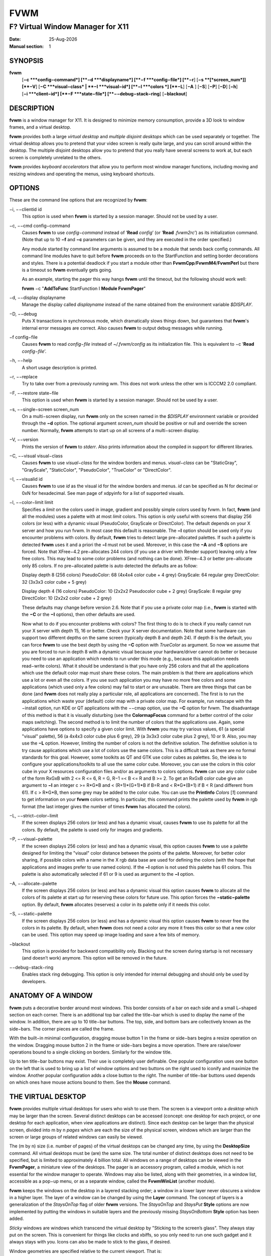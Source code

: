 ====
FVWM
====

---------------------------------
F? Virtual Window Manager for X11
---------------------------------

:Date: |date|
:Manual section: 1

SYNOPSIS
--------

|fvwm| \
 [**−c **\ *config−command*]
 [**−d **\ *displayname*]
 [**−f **\ *config−file*]
 [**−r**]
 [**−s **\ [*screen\_num*]] [**−V**]
 [**−C **\ *visual−class* \| **−I **\ *visual−id*]
 [**−l **\ *colors *\] [**−L**] [**−A** ] [**−S**] [**−P**]
 [**−D**] [**−h**]
 [**−i **\ *client−id*]
 [**−F **\ *state−file*]
 [**−−debug−stack−ring**]
 [**−blackout**]

DESCRIPTION
-----------

|fvwm| is a window manager for X11. It is designed to minimize memory
consumption, provide a 3D look to window frames, and a virtual desktop.

|fvwm| provides both a large *virtual desktop* and *multiple disjoint
desktops* which can be used separately or together. The virtual desktop
allows you to pretend that your video screen is really quite large, and
you can scroll around within the desktop. The multiple disjoint desktops
allow you to pretend that you really have several screens to work at,
but each screen is completely unrelated to the others.

|fvwm| provides *keyboard accelerators* that allow you to perform most
window manager functions, including moving and resizing windows and
operating the menus, using keyboard shortcuts.

OPTIONS
-------

These are the command line options that are recognized by |fvwm|:

−i, −−clientid id
        This option is used when |fvwm| is started by a session manager.
        Should not be used by a user.

−c, −−cmd config−command
        Causes |fvwm| to use *config−command* instead of ’\ **Read** *config*\ ’
        (or ’\ **Read** *.fvwm2rc*\ ’) as its initialization command. (Note that
        up to 10 **−f** and **−c** parameters can be given, and they are
        executed in the order specified.)

        Any module started by command line arguments is assumed to be a module
        that sends back config commands. All command line modules have to quit
        before |fvwm| proceeds on to the StartFunction and setting border
        decorations and styles. There is a potential deadlock if you start a
        module other than **FvwmCpp**/**FvwmM4**/**FvwmPerl** but there is a
        timeout so |fvwm| eventually gets going.

        As an example, starting the pager this way hangs |fvwm| until the
        timeout, but the following should work well:

        |fvwm| −c "**AddToFunc** StartFunction I **Module FvwmPager**"

−d, −−display displayname
        Manage the display called *displayname* instead of the name obtained
        from the environment variable *$DISPLAY*.

−D, −−debug
        Puts X transactions in synchronous mode, which dramatically slows things
        down, but guarantees that |fvwm|'s internal error messages are correct.
        Also causes |fvwm| to output debug messages while running.

−f config−file
        Causes |fvwm| to read *config−file* instead of *~/.fvwm/config* as its
        initialization file. This is equivalent to −c ’\ **Read**
        *config−file*\ ’.

−h, −−help
        A short usage description is printed.

−r, −−replace
        Try to take over from a previously running wm. This does not work unless
        the other wm is ICCCM2 2.0 compliant.

−F, −−restore state−file
        This option is used when |fvwm| is started by a session manager.  Should
        not be used by a user.

−s, −−single−screen screen\_num
        On a multi−screen display, run |fvwm| only on the screen named in the
        *$DISPLAY* environment variable or provided through the **−d** option.
        The optional argument *screen\_num* should be positive or null and
        override the screen number. Normally, |fvwm| attempts to start up on all
        screens of a multi−screen display.

−V, −−version
        Prints the version of |fvwm| to *stderr*.  Also prints information about
        the compiled in support for different libraries.

−C, −−visual visual−class
        Causes |fvwm| to use *visual−class* for the window borders and menus.
        *visual−class* can be "StaticGray", "GrayScale", "StaticColor",
        "PseudoColor", "TrueColor" or "DirectColor".

−I, −−visualid id
        Causes |fvwm| to use *id* as the visual id for the window borders and
        menus. *id* can be specified as N for decimal or 0xN for hexadecimal.
        See man page of xdpyinfo for a list of supported visuals.

−l, −−color−limit limit
        Specifies a *limit* on the colors used in image, gradient and possibly
        simple colors used by fvwm. In fact, |fvwm| (and all the modules) uses a
        palette with at most *limit* colors. This option is only useful with
        screens that display 256 colors (or less) with a dynamic visual
        (PseudoColor, GrayScale or DirectColor). The default depends on your X
        server and how you run fvwm. In most case this default is reasonable.
        The **−l** option should be used only if you encounter problems with
        colors. By default, |fvwm| tries to detect large pre−allocated palettes.
        If such a palette is detected |fvwm| uses it and a priori the **−l** must
        not be used. Moreover, in this case the **−A** and **−S** options are
        forced. Note that XFree−4.2 pre−allocates 244 colors (if you use a
        driver with Render support) leaving only a few free colors. This may
        lead to some color problems (and nothing can be done). XFree−4.3 or
        better pre−allocate only 85 colors. If no pre−allocated palette is auto
        detected the defaults are as follow:

        Display depth 8 (256 colors)
        PseudoColor: 68 (4x4x4 color cube + 4 grey)
        GrayScale: 64 regular grey
        DirectColor: 32 (3x3x3 color cube + 5 grey)

        Display depth 4 (16 colors)
        PseudoColor: 10 (2x2x2 Pseudocolor cube + 2 grey)
        GrayScale: 8 regular grey
        DirectColor: 10 (2x2x2 color cube + 2 grey)

        These defaults may change before version 2.6. Note that if you use a
        private color map (i.e., |fvwm| is started with the **−C** or the **−I**
        options), then other defaults are used.

        Now what to do if you encounter problems with colors? The first thing to
        do is to check if you really cannot run your X server with depth 15, 16
        or better. Check your X server documentation. Note that some hardware
        can support two different depths on the same screen (typically depth 8
        and depth 24). If depth 8 is the default, you can force |fvwm| to use the
        best depth by using the **−C** option with *TrueColor* as argument. So
        now we assume that you are forced to run in depth 8 with a dynamic
        visual because your hardware/driver cannot do better or because you need
        to use an application which needs to run under this mode (e.g., because
        this application needs read−write colors). What it should be understand
        is that you have only 256 colors and that all the applications which use
        the default color map must share these colors. The main problem is that
        there are applications which use a lot or even all the colors. If you
        use such application you may have no more free colors and some
        applications (which used only a few colors) may fail to start or are
        unusable. There are three things that can be done (and |fvwm| does not
        really play a particular role, all applications are concerned). The
        first is to run the applications which waste your (default) color map
        with a private color map. For example, run netscape with the −install
        option, run KDE or QT applications with the −−cmap option, use the
        **−C** option for fvwm. The disadvantage of this method is that it is
        visually disturbing (see the **ColormapFocus** command for a better
        control of the color maps switching). The second method is to limit the
        number of colors that the applications use. Again, some applications
        have options to specify a given color limit. With |fvwm| you may try
        various values, 61 (a special "visual" palette), 56 (a 4x4x3 color cube
        plus 6 grey), 29 (a 3x3x3 color cube plus 2 grey), 10 or 9. Also, you
        may use the **−L** option. However, limiting the number of colors is not
        the definitive solution. The definitive solution is to try cause
        applications which use a lot of colors use the same colors. This is a
        difficult task as there are no formal standards for this goal. However,
        some toolkits as QT and GTK use color cubes as palettes. So, the idea is
        to configure your applications/toolkits to all use the same color cube.
        Moreover, you can use the colors in this color cube in your X resources
        configuration files and/or as arguments to colors options. |fvwm| can use
        any color cube of the form RxGxB with 2 <= R <= 6, R = G, R−1 =< B <= R
        and B >= 2. To get an RxGxB color cube give an argument to **−l** an
        integer c >= R\*G\*B and < (R+1)\*(G+1)\*B if B=R and < R\*G\*(B+1) if B
        < R (and different from 61). If c > R\*G\*B, then some grey may be added
        to the color cube. You can use the **PrintInfo** *Colors* [*1*] command
        to get information on your |fvwm| colors setting. In particular, this
        command prints the palette used by |fvwm| in rgb format (the last integer
        gives the number of times |fvwm| has allocated the colors).

−L, −−strict−color−limit
        If the screen displays 256 colors (or less) and has a dynamic visual,
        causes |fvwm| to use its palette for all the colors. By default, the
        palette is used only for images and gradients.

−P, −−visual−palette
        If the screen displays 256 colors (or less) and has a dynamic visual,
        this option causes |fvwm| to use a palette designed for limiting the
        "visual" color distance between the points of the palette. Moreover, for
        better color sharing, if possible colors with a name in the X rgb data
        base are used for defining the colors (with the hope that applications
        and images prefer to use named colors). If the **−l** option is not used
        this palette has 61 colors. This palette is also automatically selected
        if 61 or 9 is used as argument to the **−l** option.

−A, −−allocate−palette
        If the screen displays 256 colors (or less) and has a dynamic visual
        this option causes |fvwm| to allocate all the colors of its palette at
        start up for reserving these colors for future use. This option forces
        the **−static−palette** option. By default, |fvwm| allocates (reserves) a
        color in its palette only if it needs this color.

−S, −−static−palette
        If the screen displays 256 colors (or less) and has a dynamic visual
        this option causes |fvwm| to never free the colors in its palette. By
        default, when |fvwm| does not need a color any more it frees this color so
        that a new color can be used. This option may speed up image loading and
        save a few bits of memory.

−blackout
        This option is provided for backward compatibility only. Blacking out
        the screen during startup is not necessary (and doesn’t work) anymore.
        This option will be removed in the future.

−−debug−stack−ring
        Enables stack ring debugging. This option is only intended for internal
        debugging and should only be used by developers.

ANATOMY OF A WINDOW
-------------------

|fvwm| puts a decorative border around most windows. This border consists
of a bar on each side and a small L−shaped section on each corner. There
is an additional top bar called the title−bar which is used to display
the name of the window. In addition, there are up to 10 title−bar
buttons. The top, side, and bottom bars are collectively known as the
side−bars. The corner pieces are called the frame.

With the built−in minimal configuration, dragging mouse button 1 in the
frame or side−bars begins a resize operation on the window. Dragging
mouse button 2 in the frame or side−bars begins a move operation. There
are raise/lower operations bound to a single clicking on borders.
Similarly for the window title.

Up to ten title−bar buttons may exist. Their use is completely user
definable. One popular configuration uses one button on the left that is
used to bring up a list of window options and two buttons on the right
used to iconify and maximize the window. Another popular configuration
adds a close button to the right. The number of title−bar buttons used
depends on which ones have mouse actions bound to them. See the
**Mouse** command.

THE VIRTUAL DESKTOP
-------------------

|fvwm| provides multiple virtual desktops for users who wish to use them.
The screen is a viewport onto a *desktop* which may be larger than the
screen. Several distinct desktops can be accessed (concept: one desktop
for each project, or one desktop for each application, when view
applications are distinct). Since each desktop can be larger than the
physical screen, divided into m by n *pages* which are each the size of
the physical screen, windows which are larger than the screen or large
groups of related windows can easily be viewed.

The (m by n) size (i.e. number of pages) of the virtual desktops can be
changed any time, by using the **DesktopSize** command. All virtual
desktops must be (are) the same size. The total number of distinct
desktops does not need to be specified, but is limited to approximately
4 billion total. All windows on a range of desktops can be viewed in the
**FvwmPager**, a miniature view of the desktops. The pager is an
accessory program, called a module, which is not essential for the
window manager to operate. Windows may also be listed, along with their
geometries, in a window list, accessible as a pop−up menu, or as a
separate window, called the **FvwmWinList** (another module).

|fvwm| keeps the windows on the desktop in a layered stacking order; a
window in a lower layer never obscures a window in a higher layer. The
layer of a window can be changed by using the **Layer** command. The
concept of layers is a generalization of the *StaysOnTop* flag of older
|fvwm| versions. The *StaysOnTop* and *StaysPut* **Style** options are now
implemented by putting the windows in suitable layers and the previously
missing *StaysOnBottom* **Style** option has been added.

*Sticky* windows are windows which transcend the virtual desktop by
"Sticking to the screen’s glass". They always stay put on the screen.
This is convenient for things like clocks and xbiffs, so you only need
to run one such gadget and it always stays with you. Icons can also be
made to stick to the glass, if desired.

Window geometries are specified relative to the current viewport. That
is:

xterm −geometry +0+0

creates a window in the upper left hand corner of the visible portion of
the screen. It is permissible to specify geometries which place windows
on the virtual desktop, but off the screen. For example, if the visible
screen is 1000 by 1000 pixels, and the desktop size is 3x3, and the
current viewport is at the upper left hand corner of the desktop,
invoking:

xterm −geometry +1000+1000

places a window just off of the lower right hand corner of the screen.
It can be found by moving the mouse to the lower right hand corner of
the screen and waiting for it to scroll into view. A geometry specified
as something like:

xterm −geometry −5−5

places the window’s lower right hand corner 5 pixels from the lower
right corner of the visible portion of the screen. Not all applications
support window geometries with negative offsets. Some applications place
the window’s upper right hand corner 5 pixels above and to the left of
the upper left hand corner of the screen; others may do just plain
bizarre things.

There are several ways to cause a window to map onto a desktop or page
other than the currently active one. The geometry technique mentioned
above (specifying x,y coordinates larger than the physical screen size),
however, suffers from the limitation of being interpreted relative to
the current viewport: the window may not consistently appear on a
specific page, unless you always invoke the application from the same
page.

A better way to place windows on a different page, screen or desk from
the currently mapped viewport is to use the *StartsOnPage* or
*StartsOnScreen* style specification (the successors to the older
*StartsOnDesk* style) in your *config* file. The placement is
consistent: it does not depend on your current location on the virtual
desktop.

Some applications that understand standard Xt command line arguments and
X resources, like xterm and xfontsel, allow the user to specify the
start−up desk or page on the command line:

xterm −xrm "\*Desk:1"

starts an xterm on desk number 1;

xterm −xrm "\*Page:3 2 1"

starts an xterm two pages to the right and one down from the upper left
hand page of desk number 3. Not all applications understand the use of
these options, however. You could achieve the same results with the
following lines in your *.Xdefaults* file:

XTerm\*Desk: 1

or

XTerm\*Page: 3 2 1

USE ON MULTI−SCREEN DISPLAYS
----------------------------

If the **−s** command line argument is not given, |fvwm| automatically
starts up on every screen on the specified display. After |fvwm| starts
each screen is treated independently. Restarts of |fvwm| need to be
performed separately on each screen. The use of

**EdgeScroll** 0 0

is strongly recommended for multi−screen displays. You may need to quit
on each screen to quit from the X session completely. This is not to be
confused with Xinerama support.

XINERAMA SUPPORT
----------------

|fvwm| supports the Xinerama extension of newer X servers which is similar
to multi head support (multiple screens) but allows one to move windows
between screens. If Xinerama support has been compiled into fvwm, it is
used whenever |fvwm| runs on an X server that supports and uses multiple
screens via Xinerama. Without this option, the whole desktop is treated
as one big screen. For example, menus might pop up right between two
screens. The *EdgeResistance* option of the **Style** command command
allows for specifying an explicit resistance value for moving windows
over the screen edge between two Xinerama screens. Xinerama support can
be enabled or disabled on the fly or from the configuration file with
the **Xinerama** command. Many modules and commands work nicely with
Xinerama displays.

Whenever a geometry in the usual X format can be supplied, fvwm’s
Xinerama extension allows for specifying a screen in addition to the
geometry (or even the screen alone). To do this, a ’@’ is added to the
end of the geometry string followed by either the screen number or a
letter. A number is taken as the number of the Xinerama screen to be
used (as configured in the X server). The letter can be one of ’g’ for
the global screen (the rectangle that encloses all Xinerama screens),
’p’ for the primary screen (see below), ’c’ for the current screen (the
one that currently contains the pointer). If the X server does not
support Xinerama or only one screen is used, the screen bit is ignored.

**Style** \* *IconBox* 64x300−0−0@p

Xinerama support can be configured to use a primary screen. |fvwm| can be
configured to place new windows and icons on this screen. The primary
screen is screen 0 by default but can be changed with the
**XineramaPrimaryScreen** command.

Xinerama support was designed to work out of the box with the same
configuration file that would work on a single screen. It may not
perform very well if the involved screens use different screen
resolutions. In this situation, windows may get stuck in the portion of
the whole desktop that belongs to neither screen. When this happens, the
windows or icons can be retrieved with the command

**All MoveToScreen**

that can be entered in an **FvwmConsole** window or with
**FvwmCommand**.

For multi−screen implementations other than Xinerama, such as Single
Logical Screen, it is possible to simulate a Xinerama configuration if
the total screen seen by |fvwm| is made up of equal sized monitors in a
rectangular grid. The commands **XineramaSls**, **XineramaSlsSize** and
**XineramaSlsScreens** are used to configure this feature.

INITIALIZATION
--------------

During initialization, |fvwm| searches for a configuration file which
describes key and button bindings, and many other things. The format of
these files is described later. |fvwm| first searches for configuration
files using the command

**Read** *config*

This looks for file *config* in *$FVWM\_USERDIR* and *$FVWM\_DATADIR*
directories, as described in **Read**. If this fails more files are
queried for backward compatibility. Here is the complete list of all
file locations queried in the default installation (only the first found
file is used):

+--------------------------+--------------------------+--------------------------+
|                          | *$HOME*/.fvwm/config     |                          |
+--------------------------+--------------------------+--------------------------+

/usr/local/share/fvwm/config

+--------------------------+--------------------------+--------------------------+
|                          | *$HOME*/.fvwm/.fvwm2rc   |                          |
+--------------------------+--------------------------+--------------------------+

| *$HOME*/.fvwm2rc
| /usr/local/share/fvwm/.fvwm2rc
| /usr/local/share/fvwm/system.fvwm2rc
| /etc/system.fvwm2rc

Please note, the last 5 locations are not guaranteed to be supported in
the future.

If a configuration file is not found, the left mouse button, or Help or
F1 keys on the root window bring up menus and forms that can create a
starting configuration file.

|fvwm| sets two environment variables which are inherited by its children.
These are *$DISPLAY* which describes the display on which |fvwm| is
running. *$DISPLAY* may be *unix:0.0* or *:0.0*, which doesn’t work too
well when passed through ssh to another machine, so *$HOSTDISPLAY* is
set to a network−ready description of the display. *$HOSTDISPLAY* always
uses the TCP/IP transport protocol (even for a local connection) so
*$DISPLAY* should be used for local connections, as it may use
Unix−domain sockets, which are faster.

If you want to start some applications or modules with fvwm, you can
simply put

**Exec** app

or

**Module** FvwmXxx

into your *config*, but it is not recommended; do this only if you know
what you are doing. It is usually important to start applications or
modules after the entire config is read, because it contains styles or
module configurations which can affect window appearance and
functionality.

The standard way to start applications or modules on fvwm’s start up is
to add them to an initialization function (usually **StartFunction** or
**InitFunction**). This way they are only started after |fvwm| finishes to
read and execute *config* file.

|fvwm| has three special functions for initialization: **StartFunction**,
which is executed on startups and restarts; **InitFunction** and
**RestartFunction**, which are executed during initialization and
restarts (respectively) just after StartFunction. These functions may be
customized in a user’s *config* file using the **AddToFunc** command
(described later) to start up modules, xterms, or whatever you’d like to
have started by fvwm.

|fvwm| has also a special exit function: **ExitFunction**, executed when
exiting or restarting before actually quitting. It could be used to
explicitly kill modules, etc.

If |fvwm| is run under a session manager, functions
**SessionInitFunction** and **SessionRestartFunction** are executed
instead of InitFunction and RestartFunction. This helps to define the
user’s *config* file to be good for both running under a session manager
and without it. Generally it is a bad idea to start xterms or other
applications in "Session\*" functions. Also someone can decide to start
different modules while running under a session manager or not. For the
similar purposes **SessionExitFunction** is used instead of
ExitFunction.

| **DestroyFunc** StartFunction **
  AddToFunc** StartFunction
| + I **Module FvwmPager** \* \*
| + I **Module FvwmButtons**

| **DestroyFunc** InitFunction **
  AddToFunc** InitFunction
| + I **Module FvwmBanner**
| + I **Module FvwmTaskBar**
| + I **Exec** xsetroot −solid cyan
| + I **Exec** xterm
| + I **Exec** netscape

| **DestroyFunc** RestartFunction **
  AddToFunc** RestartFunction
| + I **Module FvwmTaskBar**

| **DestroyFunc** SessionInitFunction **
  AddToFunc** SessionInitFunction
| + I **Module FvwmBanner**

| **DestroyFunc** SessionRestartFunction **
  AddToFunc** SessionRestartFunction
| + I **Nop**

You do not need to define all special functions if some are empty. Also
note, all these special functions may be emulated now using
**StartFunction** and **ExitFunction,** like this:

| **DestroyFunc** StartFunction **
  AddToFunc** StartFunction
| + I **Test** (Init) **Module FvwmBanner**
| + I **Module FvwmPager** \* \*
| + I **Test** (Restart) **Beep**

| **DestroyFunc** ExitFunction **
  AddToFunc** ExitFunction
| + I **Test** (Quit) **Echo** Bye−bye
| + I **KillModule** MyBuggyModule
| + I **Test** (ToRestart) **Beep**

ICONS AND IMAGES
----------------

|fvwm| can load **.xbm, .xpm, .png** and **.svg** images. **XBM** images
are monochrome. |fvwm| can always display **XBM** files. **XPM** and
**PNG** formats are color images. SVG is a vector graphics image format.
Compile−time options determine whether |fvwm| can display **XPM**, **PNG**
or **SVG** icons and images. See the *INSTALL.fvwm* file for more
information.

The related **SHAPE** compile−time option can make |fvwm| display spiffy
shaped icons.

| **SVG rendering options**
| SVG images are generated from (XML) text files. A really simple SVG
  file might look something like this:

<svg width="120" height="80">

+--------------------------------------+--------------------------------------+
|                                      | <rect fill="red" width="40"          |
|                                      | height="40" x="0" y="0" />           |
+--------------------------------------+--------------------------------------+
|                                      | <rect fill="lime" width="40"         |
|                                      | height="40" x="40" y="0" />          |
+--------------------------------------+--------------------------------------+
|                                      | <rect fill="blue" width="40"         |
|                                      | height="40" x="80" y="0" />          |
+--------------------------------------+--------------------------------------+
|                                      | <rect fill="cyan" width="40"         |
|                                      | height="40" x="0" y="40" />          |
+--------------------------------------+--------------------------------------+
|                                      | <rect fill="magenta" width="40"      |
|                                      | height="40" x="40" y="40" />         |
+--------------------------------------+--------------------------------------+
|                                      | <rect fill="yellow" width="40"       |
|                                      | height="40" x="80" y="40" />         |
+--------------------------------------+--------------------------------------+

</svg>

By default, SVG images are rendered as the image creator intended them
to. But since SVG is a vector graphics format, the images can be
rendered at any chosen size and rotation, e.g. making it possible to use
the same icon file rendered at diffrent sizes for the *Icon* and
*MiniIcon* styles.

The rendering options are specified as a string appended to the SVG
filename as follows:

+--------------------------------------+--------------------------------------+
|                                      | *image.svg*:[!] [(1) *size*]         |
|                                      | [(2) *position*] [(3) \ *rotation*]  |
|                                      | [(4) \ *scale*]                      |
|                                      | ...                                  |
+--------------------------------------+--------------------------------------+
|                                      | (1) [−]*width*\ {x}[−]*height*       |
+--------------------------------------+--------------------------------------+
|                                      | (2) {− \| +}\ *xpos*\ {− \|          |
|                                      | +}\ *ypos*                           |
+--------------------------------------+--------------------------------------+
|                                      | (3) @[−]\ *angle*                    |
+--------------------------------------+--------------------------------------+
|                                      | (4) {\* \| /}[−]*factor*\ [x \| y]   |
+--------------------------------------+--------------------------------------+

The option string always starts with a colon (’:’) to separate it from
the filename. An empty option string can skip this colon, but it might
still be a good idea to include it to prevent ambiguity if the filename
contains any colon.

| filename\_without\_colon.svg
| filename:with:colon.svg:

An exclamation point (’!’) transposes the entire final image (including
the rendering area), i.e. all the horizontal and all the vertical
coordinates are swapped with each other.

image.svg:!

*width* and *height* specifies the dimensions of the rendering area in
pixels, i.e. the dimensions of the resulting image. The actual image is
fitted to fill the entire rendering area.

image.svg:60x60

Use a *width* or *height* value of 0 to keep the aspect ratio.

| image.svg:0x60
| image.svg:60x0

A ’−’ before *width* mirrors the rendering area horizontally.

image.svg:−0x0

A ’−’ before *height* mirrors the rendering area vertically.

image.svg:0x−0

*xpos* and *ypos* specifies a translation of the image in pixels. A
positive *xpos* value moves the image to the right. A positive *ypos*
value moves it down. Moving it partially outside of the rendering area
results in a cropped image.

| image.svg:−30−0
| image.svg:−0+10
| image.svg:−30+10

*angle* specifies a rotation around the actual image center in degrees.
This might result in a cropped image. A positive value rotates the image
clockwise. Floating point values are recognized.

| image.svg:@180
| image.svg:@−90
| image.svg:@30
| image.svg:@57.3

*factor* specifes a scaling of the actual image (not the rendering
area). Scaling it up results in a cropped image. Floting point values
are recognized. Division by zero is ignored. If *factor* is directly
followed by a ’x’ or a ’y’, the scaling is horizontal or vertical
respectively. Otherwise the scaling is uniform.

| image.svg:\*2
| image.svg:/2
| image.svg:/3x
| image.svg:/2y

Scaling down a translated or rotated image can prevent cropping.

image.svg:@30\*0.6

Repeated usage of translation, rotation, and scaling is allowed.
Translation and rotation are additive. Scaling is multiplicative.

| image.svg:\*2/3
| image.svg:/3x/2y

When combining affine transformations, the scaling is always done first,
then the rotation, and finally the translation.

image.svg:−30+10@30/3x/2y

Use a negative scale *factor* to mirror the actual image.

image.svg:−30+10@30/−3x/2y

Mirroring of the rendering area is done after any scaling, rotation or
translation of the image.

image.svg:−0x0−30+10@30/3x/2y

Transposing is done last of all, after everything else.

image.svg:!−0x0−30+10@30/3x/2y

MODULES
-------

A module is a separate program which runs as a separate Unix process but
transmits commands to |fvwm| to execute. Users can write their own modules
to do any weird or bizarre manipulations without bloating or affecting
the integrity of |fvwm| itself.

Modules must be spawned by |fvwm| so that it can set up two pipes for fvwm
and the module to communicate with. The pipes are already open for the
module when it starts and the file descriptors for the pipes are
provided as command line arguments.

Modules can be spawned by |fvwm| at any time during the X session by use
of the **Module** command. Modules can exist for the duration of the X
session, or can perform a single task and exit. If the module is still
active when |fvwm| is told to quit, then |fvwm| closes the communication
pipes and waits to receive a SIGCHLD from the module, indicating that it
has detected the pipe closure and has exited. If modules fail to detect
the pipe closure |fvwm| exits after approximately 30 seconds anyway. The
number of simultaneously executing modules is limited by the operating
system’s maximum number of simultaneously open files, usually between 60
and 256.

Modules simply transmit commands to the |fvwm| command engine. Commands
are formatted just as in the case of a mouse binding in the *config*
setup file. Certain auxiliary information is also transmitted, as in the
sample module **FvwmButtons**.

Please refer to the **Module Commands** section for details.

ICCCM COMPLIANCE
----------------

|fvwm| attempts to be ICCCM 2.0 compliant. Check
*http://tronche.com/gui/x/icccm/* for more info. In addition, ICCCM
states that it should be possible for applications to receive any
keystroke, which is not consistent with the keyboard shortcut approach
used in |fvwm| and most other window managers. In particular you cannot
have the same keyboard shortcuts working with your |fvwm| and another fvwm
running within Xnest (a nested X server running in a window). The same
problem exists with mouse bindings.

The ICCCM states that windows possessing the property

| WM\_HINTS(WM\_HINTS):
| Client accepts input or input focus: False

should not be given the keyboard input focus by the window manager.
These windows can take the input focus by themselves, however. A number
of applications set this property, and yet expect the window manager to
give them the keyboard focus anyway, so |fvwm| provides a window style,
*Lenience*, which allows |fvwm| to overlook this ICCCM rule. Even with
this window style it is not guaranteed that the application accepts
focus.

The differences between ICCCM 1.1 and 2.0 include the ability to take
over from a running ICCCM 2.0 compliant window manager; thus

fvwm; vi ~/.fvwm/config; |fvwm| −replace

resembles the **Restart** command. It is not exactly the same, since
killing the previously running wm may terminate your X session, if the
wm was started as the last client in your *.Xclients* or *.Xsession*
file.

Further additions are support for client−side colormap installation (see
the ICCCM for details) and the urgency hint. Clients can set this hint
in the WM\_HINTS property of their window and expect the window manager
to attract the user’s attention to the window. |fvwm| has two re−definable
functions for this purpose, "UrgencyFunc" and "UrgencyDoneFunc", which
are executed when the flag is set/cleared. Their default definitions
are:

| **AddToFunc** UrgencyFunc
| + I **Iconify** off
| + I **FlipFocus**
| + I **Raise**
| + I **WarpToWindow !raise** 5p 5p **
  AddToFunc** UrgencyDoneFunc
| + I **Nop**

EXTENDED WINDOW MANAGER HINTS
-----------------------------

|fvwm| attempts to respect the extended window manager hints (ewmh or EWMH
for short) specification:
*http://www.freedesktop.org/wiki/Standards\_2fwm\_2dspec* and some
extensions of this specification. This allows |fvwm| to work with KDE
version >= 2, GNOME version 2 and other applications which respect this
specification (any application based on *GTK+* version 2). Applications
which respect this specification are called ewmh compliant applications.

This support is configurable with styles and commands. These styles and
commands have EWMH as the prefix (so you can find them easily in this
man page).

There is a new Context ’D’ for the **Key**, **PointerKey**, **Mouse**
and **Stroke** commands. This context is for desktop applications (such
as kdesktop and Nautilus desktop).

When a compliant taskbar asks |fvwm| to activate a window (typically when
you click on a button which represents a window in such a taskbar), then
|fvwm| calls the complex function **EWMHActivateWindowFunc** which by
default is Iconify Off, Focus and Raise. You can redefine this function.
For example:

| **DestroyFunc** EWMHActivateWindowFunc **
  AddToFunc** EWMHActivateWindowFunc I **Iconify** Off
| + I **Focus**
| + I **Raise**
| + I **WarpToWindow** 50 50

additionally warps the pointer to the center of the window.

The EWMH specification introduces the notion of Working Area. Without
ewmh support the Working Area is the full visible screen (or all your
screens if you have a multi head setup and you use Xinerama). However,
compliant applications (such as a panel) can ask to reserve space at the
edge of the screen. If this is the case, the Working Area is your full
visible screen minus these reserved spaces. If a panel can be hidden by
clicking on a button the Working Area does not change (as you can unhide
the panel at any time), but the Dynamic Working Area is updated: the
space reserved by the panel is removed (and added again if you pop up
the panel). The Dynamic Working Area may be used when |fvwm| places or
maximizes a window. To know if an application reserves space you can
type "xprop \| grep \_NET\_WM\_STRUT" in a terminal and select the
application. If four numbers appear then these numbers define the
reserved space as explained in the **EwmhBaseStruts** command.

MWM COMPATIBILITY
-----------------

|fvwm| provides options to emulate Motif Window Manager (Mwm) as well as
possible. Please refer to the **Emulate** command as well as to the Mwm
specific options of the **Style** and **MenuStyle** commands for
details.

OPEN LOOK AND XVIEW COMPATIBILITY
---------------------------------

|fvwm| supports all the Open Look decoration hints (except pushpins).
Should you use any such application, please add the following line to
your config:

**Style** \* *OLDecor*

Most (perhaps all) Open Look applications have a strange notion of
keyboard focus handling. Although a lot of work went into |fvwm| to work
well with these, you may still encounter problems. It is recommended to
use the *NeverFocus* focus policy and the *Lenience* style for all such
applications (the windows still get the focus):

**Style** <application name> *NeverFocus*, *Lenience*

But in case you can not live with that focus policy, you can try using
one of the other focus policies in combination with the *Lenience*
style:

**Style** <application name> *MouseFocus*, *Lenience* **
Style** <application name> *SloppyFocus*, *Lenience* **
Style** <application name> *ClickToFocus*, *Lenience*

CONFIGURATION
-------------

| **Configuration Files**
| The configuration file is used to describe mouse and button bindings,
  colors, the virtual display size, and related items. The
  initialization configuration file is typically called *config* (or
  *.fvwm2rc*). By using the **Read** command, it is easy to read in new
  configuration files as you go.

Lines beginning with ’#’ are ignored by fvwm. Lines starting with ’\*’
are expected to contain module configuration commands (rather than
configuration commands for |fvwm| itself). Like in shell scripts embedded
newlines in a configuration file line can be quoted by preceding them
with a backslash. All lines linked in this fashion are treated as a
single line. The newline itself is ignored.

|fvwm| makes no distinction between configuration commands and action
commands, so anything mentioned in the |fvwm| commands section can be
placed on a line by itself for |fvwm| to execute as it reads the
configuration file, or it can be placed as an executable command in a
menu or bound to a mouse button or a keyboard key. It is left as an
exercise for the user to decide which function make sense for
initialization and which ones make sense for run−time.

FONTS
-----

| **Font names and font loading**
| The fonts used for the text of a window title, icon titles, menus and
  geometry window can be specified by using the Font and IconFont
  **Style**, the Font **MenuStyle** and the **DefaultFont** commands.
  Also, all the Modules which use text have configuration command(s) to
  specify font(s). All these styles and commands take a font name as an
  argument. This section explains what is a font name for |fvwm| and which
  fonts |fvwm| loads.

First, you can use what we can call a usual font name, for example,

| −adobe−courier−bold−r−normal−−10−100−75−75−m−60−ISO8859−1
| −adobe−courier−bold−r−normal−−10−\*
| −\*−fixed−medium−o−normal−−14−\*−ISO8859−15

That is, you can use an X Logical Font Description (XLFD for short).
Then the "first" font which matches the description is loaded and used.
This "first" font depends of your font path and also of your locale.
Fonts which match the locale charset are loaded in priority order. For
example with

−adobe−courier−bold−r−normal−−10−\*

if the locale charset is ISO8859−1, then |fvwm| tries to load a font which
matches

−adobe−courier−bold−r−normal−−10−\*−ISO8859−1

with the locale charset ISO8859−15 |fvwm| tries to load

−adobe−courier−bold−r−normal−−10−\*−ISO8859−15.

A font name can be given as an extended XLFD. This is a comma separated
list of (simple) XLFD font names, for example:

−adobe−courier−bold−r−normal−−14−\*,−\*−courier−medium−r−normal−−14−\*

Each simple font name is tried until a matching font with the locale
charset is found and if this fails each simple font name is tried
without constraint on the charset.

More details on the XLFD can be found in the X manual page, the X
Logical Font Description Conventions document (called xlfd) and the
XLoadFont and XCreateFontSet manual pages. Some useful font utilities
are: xlsfonts, xfontsel, xfd and xset.

If you have Xft support you can specify an Xft font name (description)
of a true type (or Type1) font prefixed by "xft:", for example:

| "xft:Luxi Mono"
| "xft:Luxi Mono:Medium:Roman:size=14:encoding=iso8859−1"

The "first" font which matches the description is loaded. This first
font depends on the XftConfig configuration file with Xft1 and on the
/etc/fonts/fonts.conf file with Xft2. One may read the Xft manual page
and the fontconfig man page with Xft2. The first string which follows
"xft:" is always considered as the family. With the second example Luxi
Mono is the Family (Other XFree TTF families: "Luxi Serif", "Luxi
Sans"), Medium is the Weight (other possible weights: Light, DemiBold,
Bold, Black), Roman is the slant or the style (other possibilities:
Regular, Oblique, Italic) size specifies the point size (for a pixel
size use pixelsize=), encoding allows for enforce a charset (iso8859−1
or iso10646−1 only; if no encoding is given the locale charset is
assumed). An important parameter is "minspace=bool" where bool is True
or False. If bool is False (the default?) Xft gives a greater font
height to |fvwm| than if bool is True. This may modify text placement,
icon and window title height, line spacing in menus and **FvwmIdent**,
button height in some |fvwm| modules ...etc. With a LCD monitor you may
try to add "rgba=mode" where mode is either rgb, bgr, vrgb or vbgr to
enable subpixel rendering. The best mode depends on the way your LCD
cells are arranged. You can pass other specifications in between ":", as
"foundry=foundry\_name", "spacing=type" where type can be monospace,
proportional or charcell, "charwidth=integer", "charheight=integer" or
"antialias=bool" where bool is True or False. It seems that these
parameters are not always taken in account.

To determine which Xft fonts are really loaded you can export
XFT\_DEBUG=1 before starting |fvwm| and take a look to the error log. With
Xft2 you may use fc−list to list the available fonts. Anyway, Xft
support is experimental (from the X and the |fvwm| point of view) and the
quality of the rendering depends on number of parameters (the XFree and
the freetype versions and your video card(s)).

After an Xft font name you can add after a ";" an XLFD font name (simple
or extended) as:

xft:Verdana:pixelsize=14;−adobe−courier−bold−r−normal−−14−\*

then, if either loading the Xft font fails or |fvwm| has no Xft support,
|fvwm| loads the font "−adobe−courier−bold−r−normal−−14−\*". This allows
for writing portable configuration files.

| **Font and string encoding**
| Once a font is loaded, |fvwm| finds its encoding (or charset) using its
  name (the last two fields of the name). |fvwm| assumes that the strings
  which are displayed with this font use this encoding (an exception is
  that if an iso10646−1 font is loaded, then UTF−8 is assumed for string
  encoding). In a normal situation, (i) a font is loaded by giving a
  font name without specifying the encoding, (ii) the encoding of the
  loaded font is the locale encoding, and then (iii) the strings in the
  |fvwm| configuration files should use the locale encoding as well as the
  window and icon name. With Xft the situation is bit different as Xft
  supports only iso10646−1 and iso8859−1. If you do not specify one of
  these encodings in the Xft font name, then |fvwm| does strings
  conversion using (iii). Note that with multibyte fonts (and in
  particular with "CJK" fonts) for good text rendering, the locale
  encoding should be the charset of the font.

To override the previous rules, it is possible to specify the string
encoding in the beginning of a font description as follow:

StringEncoding=\ *enc*:\_full\_font\_name\_

where *enc* is an encoding supported by |fvwm| (usually font name charset
plus some unicode encodings: UTF−8, USC−2, USC−4 and UTF−16).

For example, you may use an iso8859−1 locale charset and have an
**FvwmForm** in Russian using koi8−r encoding. In this case, you just
have to ask **FvwmForm** to load a koi8−r font by specifying the
encoding in the font name. With a multibyte language, (as multibyte font
works well only if the locale encoding is the charset of the font), you
should use an iso10646−1 font:

StringEncoding=jisx0208.1983−0:−\*−fixed−medium−r−\*−ja−\*−iso10646−1

or

"StringEncoding=jisx0208.1983−0:xft:Bitstream Cyberbit"

if your **FvwmForm** configuration uses jisx0208.1983−0 encoding.
Another possibility is to use UTF−8 encoding for your **FvwmForm**
configuration and use an iso10646−1 font:

−\*−fixed−medium−r−\*−ja−\*−iso10646−1

or

"StringEncoding=UTF−8:xft:Bitstream Cyberbit"

or equivalently

"xft:Bitstream Cyberbit:encoding=iso10646−1"

In general iso10646−1 fonts together with UTF−8 string encoding allows
the display of any characters in a given menu, **FvwmForm** etc.

More and more, unicode is used and text files use UTF−8 encoding.
However, in practice the characters used range over your locale charset
(this is the case when you generate a menu with fvwm−menu−desktop with
recent versions of KDE and GNOME). For saving memory (an iso10646−1 font
may have a very large number of characters) or because you have a pretty
font without an iso10646−1 charset, you can specify the string encoding
to be UTF−8 and use a font in the locale charset:

StringEncoding=UTF−8:−\*−pretty\_font−\*−12−\*

In most cases, |fvwm| correctly determines the encoding of the font.
However, some fonts do not end with valid encoding names. When the font
name isn’t normal, for example:

−misc−fixed−\*−−20−\*−my\_utf8−36

you need to add the encoding after the font name using a slash as a
delimiter. For example:

**MenuStyle** \* *Font* −misc−fixed−\*−−20−\*−my\_utf8−36/iso10646−1

If |fvwm| finds an encoding, |fvwm| uses the iconv system functions to do
conversion between encodings. Unfortunately, there are no standards. For
conversion between iso8859−1 and UTF−8: a GNU system uses "ISO−8859−1"
and other systems use "iso881" to define the converters (these two names
are supported by fvwm). Moreover, in some cases it may be necessary to
use machine specific converters. So, if you experience problems you can
try to get information on your iconv implementation ("man iconv" may
help) and put the name which defines the converter between the font
encoding and UTF−8 at the end of the font name after the encoding hint
and a / (another possible solution is to use GNU libiconv). For example
use:

**Style** \* *Font* −misc−fixed−\*−−14−\*−iso8859−1/\*/latin1

to use latin1 for defining the converter for the iso8859−1 encoding. The
"\*" in between the "/" says to |fvwm| to determine the encoding from the
end of the font name. Use:

**Style** \* *Font* \\

+--------------------------------------+--------------------------------------+
|                                      | −misc−fixed−\*−−14−\*−local8859−6/is |
|                                      | o8859−6/local\_iso8859\_6\_iconv     |
+--------------------------------------+--------------------------------------+

to force |fvwm| to use the font with iso8859−6 as the encoding (this is
useful for bi−directionality) and to use local\_iso8859\_6\_iconv for
defining the converters.

| **Font Shadow Effects**
| Fonts can be given 3d effects. At the beginning of the font name (or
  just after a possible StringEncoding specification) add

Shadow=\ *size* [*offset*] [*directions]*]:

*size* is a positive integer which specifies the number of pixels of
shadow. *offset* is an optional positive integer which defines the
number of pixels to offset the shadow from the edge of the character.
The default offset is zero. *directions* is an optional set of
directions the shadow emanates from the character. The *directions* are
a space separated list of |fvwm| directions:

*N*, *North*, *Top*, *t*, *Up*, *u*, *−*

*E*, *East*, *Right*, *r*, *Right*, *r*, *]*

*S*, *South*, *Bottom*, *b*, *Down*, *d*, *\_*

*W*, *West*, *Left*, *l*, *Left*, *l*, *[*

*NE*, *NorthEast*, *TopRight*, *tr*, *UpRight*, *ur*, *^*

*SE*, *SouthEast*, *BottomRight*, *br*, *DownRight*, *dr*, *>*

*SW*, *SouthWest*, *BottomLeft*, *bl*, *DownLeft*, *dl*, *v*

*NW*, *NorthWest*, *TopLeft*, *tl*, *UpLeft*, *ul*, *<*

*C*, *Center*, *Centre*, *.*

A shadow is displayed in each given direction. *All* is equivalent to
all the directions. The default *direction* is *BottomRight*. With the
*Center* direction, the shadow surrounds the whole string. Since this is
a super set of all other directions, it is a waste of time to specify
this along with any other directions.

The shadow effect only works with colorsets. The color of the shadow is
defined by using the *fgsh* option of the **Colorset** command. Please
refer to the **Colorsets** section for details about colorsets.

Note: It can be difficult to find the font, *fg*, *fgsh* and *bg* colors
to make this effect look good, but it can look quite good.

BI−DIRECTIONAL TEXT
-------------------

Arabic and Hebrew text require bi−directional text support to be
displayed correctly, this means that logical strings should be converted
before their visual presentation, so left−to−right and right−to−left
sub−strings are determined and reshuffled. In |fvwm| this is done
automatically in window titles, menus, module labels and other places if
the fonts used for displaying the text are of one of the charsets that
require *bidi* (bi−directional) support. For example, this includes
iso8859−6, iso8859−8 and iso10646−1 (unicode), but not other iso8859−\*
fonts.

This bi−directional text support is done using the *fribidi* library
compile time option, see *INSTALL.fvwm*.

KEYBOARD SHORTCUTS
------------------

Almost all window manager operations can be performed from the keyboard
so mouse−less operation should be possible. In addition to scrolling
around the virtual desktop by binding the **Scroll** command to
appropriate keys, **Popup**, **Move**, **Resize**, and any other command
can be bound to keys. Once a command is started the pointer is moved by
using the up, down, left, and right arrows, and the action is terminated
by pressing return. Holding down the Shift key causes the pointer
movement to go in larger steps and holding down the control key causes
the pointer movement to go in smaller steps. Standard emacs and vi
cursor movement controls ( n , p , f , b , and j , k , h , l ) can be
used instead of the arrow keys.

SESSION MANAGEMENT
------------------

|fvwm| supports session management according to the X Session Management
Protocol. It saves and restores window position, size, stacking order,
desk, stickiness, shadiness, maximizedness, iconifiedness for all
windows. Furthermore, some global state is saved.

|fvwm| doesn’t save any information regarding styles, decors, functions or
menus. If you change any of these resources during a session (e.g. by
issuing **Style** commands or by using various modules), these changes
are lost after saving and restarting the session. To become permanent,
such changes have to be added to the configuration file.

Note further that the current implementation has the following anomaly
when used on a multi−screen display: Starting |fvwm| for the first time,
|fvwm| manages all screens by forking a copy of itself for each screen.
Every copy knows its parent and issuing a **Quit** command to any
instance of |fvwm| kills the master and thus all copies of fvwm. When you
save and restart the session, the session manager brings up a copy of
|fvwm| on each screen, but this time they are started as individual
instances managing one screen only. Thus a **Quit** kills only the copy
it was sent to. This is probably not a very serious problem, since with
session management, you are supposed to quit a session through the
session manager anyway. If it is really needed,

**Exec** exec killall fvwm

still kills all copies of fvwm. Your system must have the **killall**
command though.

BOOLEAN ARGUMENTS
-----------------

A number of commands take one or several boolean arguments. These take a
few equivalent inputs: "yes", "on", "true", "t" and "y" all evaluate to
true while "no", "off", "false", "f" and "n" evaluate to false. Some
commands allow "toggle" too which means that the feature is disabled if
it is currently enabled and vice versa.

BUILTIN KEY AND MOUSE BINDINGS
------------------------------

The following commands are built−in to fvwm:

| **Key** Help R A **Popup** MenuFvwmRoot **
  Key** F1 R A **Popup** MenuFvwmRoot **
  Key** Tab A M **WindowList** Root c c NoDeskSort **
  Key** Escape A MC **EscapeFunc
  Mouse** 1 R A **Menu** MenuFvwmRoot **
  Mouse** 1 T A FuncFvwmRaiseLowerX **Move
  Mouse** 1 FS A FuncFvwmRaiseLowerX **Resize
  Mouse** 2 FST A FuncFvwmRaiseLowerX **Move
  AddToFunc** FuncFvwmRaiseLowerX
| + I **Raise**
| + M $0
| + D **Lower**

The Help and F1 keys invoke a built−in menu that |fvwm| creates. This is
primarily for new users that have not created their own configuration
file. Either key on the root (background) window pops up an menu to help
you get started.

The Tab key pressed anywhere with the Meta key (same as the Alt key on
PC keyboards) held down pop−ups a window list.

Mouse button 1 on the title−bar or side frame can move, raise or lower a
window.

Mouse button 1 on the window corners can resize, raise or lower a
window.

You can override or remove these bindings. To remove the window list
binding, use this:

**Key** Tab A M −

COMMAND EXECUTION
-----------------

| **Module and Function Commands**
| If |fvwm| encounters a command that it doesn’t recognize, it checks to
  see if the specified command should have been

**Function** (rest of command)

or

**Module** (rest of command)

This allows complex functions or modules to be invoked in a manner which
is fairly transparent to the configuration file.

Example: the *config* file contains the line

HelpMe

|fvwm| looks for an |fvwm| command called "HelpMe", and fails. Next it looks
for a user−defined complex function called "HelpMe". If no such function
exists, |fvwm| tries to execute a module called "HelpMe".

| **Delayed Execution of Commands**
| Note: There are many commands that affect look and feel of specific,
  some or all windows, like **Style**, **Mouse**, **Colorset**,
  **TitleStyle** and many others. For performance reasons such changes
  are not applied immediately but only when |fvwm| is idle, i.e. no user
  interaction or module input is pending. Specifically, new **Style**
  options that are set in a function are not applied until after the
  function has completed. This can sometimes lead to unwanted effects.

To force that all pending changes are applied immediately, use the
**UpdateStyles**, **Refresh** or **RefreshWindow** commands.

QUOTING
-------

Quotes are required only when needed to make |fvwm| consider two or more
words to be a single argument. Unnecessary quoting is allowed. If you
want a quote character in your text, you must escape it by using the
backslash character. For example, if you have a pop−up menu called
"Window−Ops", then you do not need quotes:

**Popup** Window−Ops

but if you replace the dash with a space, then you need quotes:

**Popup** "Window Ops"

The supported quoting characters are double quotes, single quotes and
reverse single quotes. All three kinds of quotes are treated in the same
way. Single characters can be quoted with a preceding backslash. Quoting
single characters works even inside other kinds of quotes.

COMMAND EXPANSION
-----------------

Whenever an |fvwm| command line is executed, |fvwm| performs parameter
expansion. A parameter is a ’$’ followed by a word enclosed in brackets
($[...]) or a single special character. If |fvwm| encounters an unquoted
parameter on the command line it expands it to a string indicated by the
parameter name. Unknown parameters are left untouched. Parameter
expansion is performed before quoting. To get a literal ’$’ use "$$".

If a command is prefixed with a ’−’ parameter expansion isn’t performed.
This applies to the command immediately following the ’−’, in which the
expansion normally would have taken place. When uesed together with
other prefix commands it must be added before the other prefix.

Example:

**Pick** −\ **Exec** exec xmessage ’$[w.name]’

opens an xmessage dialog with "$[w.name]" unexpanded.

The longer variables may contain additional variables inside the name,
which are expanded before the outer variable.

In earlier versions of fvwm, some single letter variables were
supported. It is deprecated now, since they cause a number of problems.
You should use the longer substitutes instead.

Example:

| # Print the current desk number, horizontal page number
| # and the window’s class (unexpanded here, no window). **
  Echo** $[desk.n] $[page.nx] $[w.class]

Note: If the command is called outside a window context, it prints
"$[w.class]" instead of the class name. It is usually not enough to have
the pointer over a window to have a context window. To force using the
window with the focus, the **Current** command can be used:

**Current Echo** $[desk.n] $[page.nx] $[w.class]

The parameters known by |fvwm| are:

$$

A literal ’$’.

$.

The absolute directory of the currently Read file. Intended for creating
relative and relocatable configuration trees. If used outside of any
read file, the returned value is ’.’.

$0 to $9

The positional parameters given to a complex function (a function that
has been defined with the **AddToFunc** command). "$0" is replaced with
the first parameter, "$1" with the second parameter and so on. If the
corresponding parameter is undefined, the "$..." is deleted from the
command line.

$\*

All positional parameters given to a complex function. This includes
parameters that follow after "$9".

$[*n*]

The *n*:th positional parameter given to a complex function, counting
from 0. If the corresponding parameter is undefined, the "$[*n*]" is
deleted from the command line. The parameter is expanded unquoted.

$[\ *n*\ −\ *m*]

The positional parameters given to a complex function, starting with
parameter *n* and ending with parameter *m*. If all the corresponding
parameters are undefined, the "$[...]" is deleted from the command line.
If only some of the parameters are defined, all defined parameters are
expanded, and the remaining silently ignored. All parameters are
expanded unquoted.

$[\ *n*\ −]

All the positional parameters given to a complex function, starting with
parameter *n*. If all the corresponding parameters are undefined, the
"$[...]" is deleted from the command line. All parameters are expanded
unquoted.

$[\*]

All the positional parameters given to a complex function. This is
equivalent of $[0−].

$[version.num]

The version number, like "2.6.0".

$[version.info]

The version info, like " (from cvs)", empty for the official releases.

$[version.line]

The first line printed by the −−version command line option.

$[vp.x] $[vp.y] $[vp.width] $[vp.height]

Either coordinate or the width or height of the current viewport.

$[wa.x] $[wa.y] $[wa.width] $[wa.height]

Either coordinate or the width or height of the EWMH working area.

$[dwa.x] $[dwa.y] $[dwa.width] $[dwa.height]

Either coordinate or the width or height of the dynamic EWMH working
area.

$[desk.n]

The current desk number.

$[desk.name<n>]

These parameters are replaced with the name of the desktop number <n>
that is defined with the **DesktopName** command. If no name is defined,
then the default name is returned.

$[desk.width] $[desk.height]

The width or height of the whole desktop, i.e. the width or height
multiplied by the number of pages in x or y direction.

$[desk.pagesx] $[desk.pagesy]

The number of total pages in a desk in x or y direction. This is the
same as the values set by **DesktopSize**.

$[page.nx] $[page.ny]

The current page numbers, by X and Y axes, starting from 0. *page* is
equivalent to *area* in the GNOME terminology.

$[w.id]

The window−id (expressed in hex, e.g. 0x10023c) of the window the
command was called for or "$[w.id]" if no window is associated with the
command.

$[w.name] $[w.iconname] $[w.class] $[w.resource] $[w.visiblename]
$[w.iconfile] $[w.miniiconfile] $[w.iconfile.svgopts]
$[w.miniiconfile.svgopts]

The window’s name, icon name, resource class and resource name, visible
name, file name of its icon or mini icon defined with the *Icon* or
*MiniIcon* style (including the full path if the file was found on
disk), and (if |fvwm| is compiled with SVG support) the icon or mini icon
svg rendering options (including the leading colon), or unexpanded
"$[w.<attribute>]" string if no window is associated with the command.

Note, the first 5 variables may include any kind of characters, so these
variables are quoted. It means that the value is surrounded by single
quote characters and any contained single quote is prefixed with a
backslash. This guarantees that commands like:

**Style** $[w.resource] *Icon* norm/network.png

work correctly, regardless of any special symbols the value may contain,
like spaces and different kinds of quotes.

In the case of the window’s visible name, this is the value returned
from the literal title of the window shown in the titlebar. Typically
this will be the same as $[w.name] once expanded, although in the case
of using *IndexedWindowName* then this is more useful a distinction, and
allows for referencing the specific window by its visible name for
inclusion in things like **Style** commands.

$[w.x] $[w.y] $[w.width] $[w.height]

Either coordinate or the width or height of the current window if it is
not iconified. If no window is associated with the command or the window
is iconified, the string is left as is.

$[w.desk]

The number of the desk on which the window is shown. If the window is
sticky the current desk number is used.

$[w.layer]

The layer of the window.

$[cw.x] $[cw.y] $[cw.width] $[cw.height]

These work like $[w....] but return the geometry of the client part of
the window. In other words: the border and title of the window is not
taken into account.

$[i.x], $[it.x], $[ip.x] $[i.y], $[it.y], $[ip.y] $[i.width],
$[it.width], $[ip.width] $[i.height], $[it.height], $[ip.height]

These work like $[w....] but return the geometry of the icon ($[i....]),
the icon title ($[it....]) or the icon picture ($[ip....]).

$[pointer.x] $[pointer.y]

These return the position of the pointer on the screen. If the pointer
is not on the screen, these variables are not expanded.

$[pointer.wx] $[pointer.wy]

These return the position of the pointer in the selected window. If the
pointer is not on the screen, the window is iconified or no window is
selected, these variables are not expanded.

$[pointer.cx] $[pointer.cy]

These return the position of the pointer in the client portion of the
selected window. If the pointer is not on the screen, the window is
shaded or iconified or no window is selected, these variables are not
expanded.

$[pointer.screen]

The screen number the pointer is currently on. Returns 0 if Xinerama is
not enabled.

$[screen]

The screen number |fvwm| is running on. Useful for setups with multiple
screens.

$[fg.cs<n>] $[bg.cs<n>] $[hilight.cs<n>] $[shadow.cs<n>]

These parameters are replaced with the name of the foreground (fg),
background (bg), hilight (hilight) or shadow (shadow) color that is
defined in colorset <n> (replace <n> with zero or a positive integer).
For example "$[fg.cs3]" is expanded to the name of the foreground color
of colorset 3 (in rgb:rrrr/gggg/bbbb form). Please refer to the
**Colorsets** section for details about colorsets.

$[schedule.last]

This is replaced by the id of the last command that was scheduled with
the **Schedule** command, even if this command was already executed.

$[schedule.next]

This is replaced by the id the next command used with **Schedule** will
get (unless a different id is specified explicitly).

$[cond.rc]

The return code of the last conditional command. This variable is only
valid inside a function and can not be used in a conditional command.
Please refer to the section **Conditional Commands** in the command
list.

$[func.context]

The context character of the running command as used in the **Mouse**,
**Key** or **PointerKey** command. This is useful for example with:

**Mouse** 3 FS N **WindowShade** $$[func.context]

$[gt.\ *str*]

return the translation of *str* by looking in the current locale
catalogs. If no translation is found *str* is returned as is. See the
**LocalePath** command.

$[infostore.\ *key*]

Return the value of the item stored in the InfoStore at the given *key*.
If no key is present, the unexpanded string is returned.

$[...]

If the string within the braces is neither of the above, |fvwm| tries to
find an environment variable with this name and replaces its value if
one is found (e.g. "$[PAGER]" could be replaced by "more"). Otherwise
the string is left as is.

Some examples can be found in the description of the **AddToFunc**
command.

LIST OF FVWM COMMANDS
---------------------

The command descriptions below are grouped together in the following
sections. The sections are hopefully sorted in order of usefulness to
the newcomer.

• **Menu commands**

• **Miscellaneous commands**

• **Commands affecting window movement and placement**

• **Commands for focus and mouse movement**

• **Commands controlling window state**

• **Commands for mouse, key and stroke bindings**

• **The Style command (controlling window styles)**

• **Other commands controlling window styles**

• **Commands controlling the virtual desktop**

• **Commands for user functions and shell commands**

• **Conditional commands**

• **Module commands**

• **Quit, restart and session management commands**

• **Colorsets**

• **Color gradients**

| **Menus**
| Before a menu can be opened, it has to be populated with menu items
  using the **AddToMenu** command and bound to a key or mouse button
  with the **Key**, **PointerKey** or **Mouse** command (there are many
  other ways to invoke a menu too). This is usually done in the
  configuration file.

|fvwm| menus are extremely configurable in look and feel. Even the
slightest nuances can be changed to the user’s liking, including the
menu item fonts, the background, delays before popping up sub menus,
generating menus dynamically and many other features. Please refer to
the **MenuStyle** command to learn more. **
Types of Menus**

In |fvwm| there are four slightly different types of menus:

**Popup** menus can appear everywhere on the screen on their own or
attached to a part of a window. The **Popup** command opens popup menus.
If the popup menu was invoked with a mouse button held down, it is
closed when the button is released. The item under the pointer is then
activated and the associated action is executed.

**Menu** is a very similar command, but the menus it opens are slightly
less transient. When invoked by clicking a mouse button, it stays open
and can be navigated with no button held. But if it is invoked by a
button press followed by mouse motion, it behaves exactly like a popup
menu.

*Tear off menus* or *Pin up menus* are menus from either of the above
two commands that have been "torn off" their original context and pinned
on the desktop like a normal window. They are created from other menus
by certain key presses or mouse sequences or with the **TearMenuOff**
command from inside a menu.

*Sub menus* are menus inside menus. When a menu item that has the
**Popup** command as its action is selected, the named menu is opened as
an inferior menu to the parent. Any type of menu can have sub menus.

**Menu Anatomy**

Menus consist of any number of titles which are inactive menu items that
usually appear at the top of the menu, normal items triggering various
actions when selected, separator lines between the items, tear off bars
(a horizontal broken line) that tear off the menu when selected, and sub
menu items indicated with a triangle pointing left or right, depending
on the direction in which the sub menu appears. All the above menu items
are optional.

Additionally, if the menu is too long to fit on the screen, the excess
menu items are put in a continuation menu and a sub menu with the string
"More..." is placed at the bottom of the menu. The "More..." string
honors the locale settings.

Finally, there may be a picture running up either side of the menu (a
"side bar").

**Menu Navigation**

Menus can be navigated either with the keyboard or with the mouse. Many
people prefer to use the mouse, but it can be rather tedious. Once you
get the hang of it, keyboard navigation can be much faster. While fvwm
displays a menu, it can do nothing else. For example, new windows do not
appear before the menu is closed. However, this is not exactly true for
tear off menus. See the **Tear Off Menus** section for details.

**Mouse Navigation**

Moving the pointer over a menu selects the item below it. Normally this
is indicated by a 3d border around the item, but not all parts of a menu
can be selected. Pressing any mouse button while a menu is open by
default activates the item below it. Items of a popup menu are also
activated by releasing a held mouse button. In case of an item that
hides a sub menu, the sub menu is displayed if the pointer hovers over
the item long enough or moves close to the triangle indicating the sub
menu. This behaviour can be tuned with menu styles.

Scrolling a mouse wheel over a menu either wraps the pointer along the
menu (default), scrolls the menu under the pointer or act as if the menu
was clicked depending on the *MouseWheel* menu style.

Clicking on a selected item activates it − what happens exactly depends
on the type of the item.

Clicking on a title, a separator, the side bar, or outside the menu
closes the menu (exception: tear off menus can not be closed this way).
Pressing mouse button 2 over a menu title or activating a tear off bar
creates a tear off menu from the current menu. Clicking on a normal menu
item invokes the command that is bound to it, and clicking on a sub menu
item either closes all open menus and replaces them with the sub menu or
posts the menu (default).

Posting menus is meant to ease mouse navigation. Once a sub menu is
posted, only items from that sub menu can be selected. This can be very
useful to navigate the menu if the pointer tends to stray off the menu.
To unpost the menu and revert back to normal operation, either click on
the same sub menu item or press any key.

**Keyboard Navigation**

Just like with mouse navigation, the item below the pointer is selected.
This is achieved by warping the pointer to the menu items when
necessary. While a menu is open, all key presses are intercepted by the
menu. No other application can get keyboard input (although this is not
the case for tear off menus).

Items can be selected directly by pressing a hotkey that can be
configured individually for each menu item. The hotkey is indicated by
underlining it in the menu item label. With the *AutomaticHotkeys* menu
style |fvwm| automatically assigns hotkeys to all menu items.

The most basic keys to navigate through menus are the cursor keys (move
up or down one item, enter or leave a sub menu), Space (activate item)
and Escape (close menu). Numerous other keys can be used to navigate
through menus by default:

*Enter*, *Return*, *Space* activate the current item.

*Escape*, *Delete*, *Ctrl−G* exit the current sequence of menus or
destroy a tear off menu.

*J*, *N*, *Cursor−Down*, *Tab*, *Meta−Tab*, *Ctrl−F*, move to the next
item.

*K*, *P*, *Cursor−Up*, *Shift−Tab*, *Shift−Meta−Tab*, *Ctrl−B*, move to
the prior item.

*L*, *Cursor−Right*, *F* enter a sub menu.

*H*, *Cursor−Left*, *B* return to the prior menu.

*Ctrl−Cursor−Up*, *Ctrl−K Ctrl−P*, *Shift−Ctrl−Meta−Tab*, *Page−Up* move
up five items.

*Ctrl−Cursor−Down*, *Ctrl−J Ctrl−N*, *Ctrl−Meta−Tab Page−Down* move down
five items.

*Shift−P*, *Home*, *Shift−Cursor−Up*, *Ctrl−A* move to the first item.

*Shift−N*, *End*, *Shift−Cursor−Down*, *Ctrl−E* move to the last item.

*Meta−P*, *Meta−Cursor−Up*, *Ctrl−Cursor−Left*, *Shift−Ctrl−Tab*, move
up just below the next separator.

*Meta−N*, *Meta−Cursor−Down*, *Ctrl−Cursor−Right*, *Ctrl−Tab*, move down
just below the next separator.

*Insert* opens the "More..." sub menu if any.

*Backspace* tears off the menu.

**Menu Bindings**

The keys and mouse buttons used to navigate the menu can be configured
using the **Key** and **Mouse** commands with the special context ’M’,
possible combined with ’T’ for the menu title, ’I’ for other menu items,
’S’ for any border or sidepic, ’[’ for left border including a left
sidepic, ’]’ for right border including a right sidepic, ’−’ for top
border, ’\_’ for bottom border. The menu context uses its own set of
actions that can be bound to keys and mouse buttons. These are
*MenuClose*, *MenuCloseAndExec*, *MenuEnterContinuation*,
*MenuEnterSubmenu*, *MenuLeaveSubmenu*, *MenuMoveCursor*,
*MenuCursorLeft*, *MenuCursorRight*, *MenuSelectItem*, *MenuScroll* and
*MenuTearOff*.

It is not possible to override the key Escape with no modifiers for
closing the menu. Neither is it possible to undefine mouse button 1, the
arrow keys or the enter key for minimal navigation.

**MenuClose** exits from the current sequence of menus or destroys a
tear off menu.

**MenuCloseAndExec** exits from the current sequence of menus or
destroys a tear off menu and executes the rest of the line as a command.

**MenuEnterContinuation** opens the "More..." sub menu if any.

**MenuEnterSubmenu** enters a sub menu.

**MenuLeaveSubmenu** returns to the prior menu.

**MenuMoveCursor** *n* [*m*] moves the selection to another item. If the
first argument is zero the second argument specifies an absolute item in
the menu to move the pointer to. Negative items are counted from the end
of the menu. If the first argument is non−zero, the second argument must
be omitted, and the first argument specifies a relative change in the
selected item. The positions may be suffixed with a ’s’ to indicate that
the items should refer only to the first items after separators.

**MenuCursorLeft** enters a sub menu with the *SubmenusLeft* menu style,
and returns to the prior menu with the *SubmenusRight* menu style.

**MenuCursorRight** enters a sub menu with the *SubmenusRight* menu
style, and returns to the prior menu with the *SubmenusLeft* menu style.

**MenuSelectItem** triggers the action for the menu item.

**MenuScroll** *n* performs menu scrolling according to the *MouseWheel*
menu style with *n* items. The distance can be suffixed with an ’s’ to
indicate the items should refer only to the first items after
separators.

**MenuTearOff** turns a normal menu into a "torn off" menu. See **Tear
Off Menus** for details.

**Tear Off Menus**

A tear off menu is any menu that has been "torn off" the window it was
attached to and pinned to the root window. There are three ways to tear
off a menu: click on the menu title with mouse button 2, press Backspace
in the menu or activate its tear off bar (a horizontal bar with a broken
line). Tear off bars must be added to the menu as any other item by
assigning them the command **TearMenuOff**.

The builtin tear off actions can be overridden by undefining the builtin
menu actions bound to tear off. To remove the builtin mouse button 2
binding, use:

**Mouse** 2 MT A −

and to remove the builtin backspace binding, use:

**Key** Backspace M A −

See the section **Menu Bindings** for details on how to assign other
bindings for tear off.

Note that prior to |fvwm| 2.5.20 the tear off mouse bindings were
redefined in different way, which no longer work.

The window containing the menu is placed as any other window would be.
If you find it confusing to have your tear off menus appear at random
positions on the screen, put this line in your configuration file:

**Style** fvwm\_menu *UsePPosition*

To remove borders and buttons from a tear−off menu but keep the menu
title, you can use

**Style** fvwm\_menu !\ *Button* 0, !\ *Button* 1 **
Style** fvwm\_menu !\ *Button* 2, !\ *Button* 3 **
Style** fvwm\_menu !\ *Button* 4, !\ *Button* 5 **
Style** fvwm\_menu !\ *Button* 6, !\ *Button* 7 **
Style** fvwm\_menu !\ *Button* 8, !\ *Button* 9 **
Style** fvwm\_menu *Title*, *HandleWidth* 0

A tear off menu is a cross breeding between a window and a menu. The
menu is swallowed by a window and its title is stripped off and
displayed in the window title. The main advantage is that the menu
becomes permanent − activating an item does not close the menu.
Therefore, it can be used multiple times without reopening it. To
destroy such a menu, close its window or press the Escape key.

Tear off menus behave somewhat differently than normal menus and
windows. They do not take the keyboard focus, but while the pointer is
over one of them, all key presses are sent to the menu. Other |fvwm| key
bindings are disabled as long as the pointer is inside the tear off menu
or one of its sub menus. When the pointer leaves this area, all sub
menus are closed immediately. Note that the window containing a tear off
menu is never hilighted as if it had the focus.

A tear off menu is an independent copy of the menu it originated from.
As such, it is not affected by adding items to that menu or changing its
menu style.

To create a tear off menu without opening the normal menu first, the
option *TearOffImmediately* can be added to the **Menu** or **Popup**
command.

**AddToMenu** *menu−name* [*menu−label action*]

Begins or adds to a menu definition. Typically a menu definition looks
like this:

| AddToMenu Utilities Utilities **Title**
| + Xterm **Exec** exec xterm −e tcsh
| + Rxvt **Exec** exec rxvt
| + "Remote Logins" **Popup** Remote−Logins
| + Top **Exec** exec rxvt −T Top −n Top −e top
| + Calculator **Exec** exec xcalc
| + Xman **Exec** exec xman
| + Xmag **Exec** exec xmag
| + emacs **Exec** exec xemacs
| + Mail MailFunction xmh "−font fixed"
| + "" **Nop**
| + Modules **Popup** Module−Popup
| + "" **Nop**
| + Exit |fvwm| **Popup** Quit−Verify

The menu could be invoked via

**Mouse** 1 R A **Menu** Utilities Nop

or

**Mouse** 1 R A **Popup** Utilities

There is no end−of−menu symbol. Menus do not have to be defined in a
contiguous region of the *config* file. The quoted (or first word)
portion in the above examples is the menu label, which appears in the
menu when the user pops it up. The remaining portion is an |fvwm| command
which is executed if the user selects that menu item. An empty
menu−label ("") and the **Nop** function are used to insert a separator
into the menu.

The keywords *DynamicPopUpAction* and *DynamicPopDownAction* have a
special meaning when used as the name of a menu item. The action
following the keyword is executed whenever the menu is popped up or
down. This way you can implement dynamic menus. It is even possible to
destroy itself with **DestroyMenu** and the rebuild from scratch. When
the menu has been destroyed (unless you used the *recreate* option when
destroying the menu), do not forget to add the dynamic action again.

Note: Do not trigger actions that require user interaction. They may
fail and may screw up your menus. See the **Silent** command.

| **Warning**
| Do not issue **MenuStyle** commands as dynamic menu actions. Chances
  are good that this crashes fvwm.

There are several configurable scripts installed together with |fvwm| for
automatic menu generation. They have their own man pages. Some of them,
specifically **fvwm−menu−directory** and **fvwm−menu−desktop**, may be
used with *DynamicPopupAction* to create a directory listing or
GNOME/KDE application listing.

Example (File browser):

| # You can find the shell script fvwm\_make\_browse\_menu.sh
| # in the utils/ directory of the distribution.
| AddToMenu BrowseMenu
| + DynamicPopupAction **PipeRead** \\
| ’fvwm\_make\_browse\_menu.sh BrowseMenu’

Example (Picture menu):

| # Build a menu of all .jpg files in
| # $HOME/Pictures
| AddToMenu JpgMenu foo title
| + DynamicPopupAction **Function** MakeJpgMenu

| **AddToFunc** MakeJpgMenu
| + I **DestroyMenu** recreate JpgMenu
| + I AddToMenu JpgMenu Pictures **Title**
| + I **PipeRead** ’for i in *$HOME*/Pictures/\*.jpg; \\
| do echo AddToMenu JpgMenu "‘basename $i‘" **Exec** xv $i; done’

The keyword *MissingSubmenuFunction* has a similar meaning. It is
executed whenever you try to pop up a sub menu that does not exist. With
this function you can define and destroy menus on the fly. You can use
any command after the keyword, but if the name of an item (that is a
submenu) defined with **AddToFunc** follows it, |fvwm| executes this
command:

**Function** <function−name> <submenu−name>

i.e. the name is passed to the function as its first argument and can be
referred to with "$0".

The **fvwm−menu−directory** script mentioned above may be used with
*MissingSubmenuFunction* to create an up to date recursive directory
listing.

Example:

| # There is another shell script fvwm\_make\_directory\_menu.sh
| # in the utils/ directory of the distribution. To use it,
| # define this function in your configuration file:

| **DestroyFunc** MakeMissingDirectoryMenu **
  AddToFunc** MakeMissingDirectoryMenu
| + I **PipeRead** fvwm\_make\_directory\_menu.sh $0

| **DestroyMenu** SomeMenu
| AddToMenu SomeMenu
| + MissingSubmenuFunction MakeMissingDirectoryMenu
| + "Root directory" **Popup** /

This is another implementation of the file browser that uses sub menus
for subdirectories.

Titles can be used within the menu. If you add the option *top* behind
the keyword **Title**, the title is added to the top of the menu. If
there was a title already, it is overwritten.

AddToMenu Utilities Tools Title top

All text up to the first Tab in the menu label is aligned to the left
side of the menu, all text right of the first Tab is aligned to the left
in a second column and all text thereafter is placed right aligned in
the third column. All other Tab s are replaced by spaces. Note that you
can change this format with the *ItemFormat* option of the **MenuStyle**
command.

If the menu−label contains an ampersand (’&’), the next character is
taken as a hot−key for the menu item. Hot−keys are underlined in the
label. To get a literal ’&’, insert "&&". Pressing the hot−key moves
through the list of menu items with this hot−key or selects an item that
is the only one with this hot−key.

If the menu−label contains a sub−string which is set off by stars, then
the text between the stars is expected to be the name of an image file
to insert in the menu. To get a literal ’\*’, insert "\*\*". For example

+ Calculator\*xcalc.xpm\* **Exec** exec xcalc

inserts a menu item labeled "Calculator" with a picture of a calculator
above it. The following:

+ \*xcalc.xpm\* **Exec** exec xcalc

Omits the "Calculator" label, but leaves the picture.

If the menu−label contains a sub−string which is set off by percent
signs, then the text between the percent signs is expected to be the
name of image file (a so called mini icon to insert to the left of the
menu label. A second mini icon that is drawn at the right side of the
menu can be given in the same way. To get a literal ’%’, insert "%%".
For example

+ Calculator%xcalc.xpm% **Exec** exec xcalc

inserts a menu item labeled "Calculator" with a picture of a calculator
to the left. The following:

+ %xcalc.xpm% **Exec** exec xcalc

Omits the "Calculator" label, but leaves the picture. The pictures used
with this feature should be small (perhaps 16x16).

If the menu−name (not the label) contains a sub−string which is set off
by at signs (’@’), then the text between them is expected to be the name
of an image file to draw along the left side of the menu (a side
pixmap). You may want to use the *SidePic* option of the **MenuStyle**
command instead. To get a literal ’@’, insert "@@". For example

AddToMenu StartMenu@linux−menu.xpm@

creates a menu with a picture in its bottom left corner.

If the menu−name also contains a sub−string surrounded by ’^’s, then the
text between ’^’s is expected to be the name of an X11 color and the
column containing the side picture is colored with that color. You can
set this color for a menu style using the *SideColor* option of the
**MenuStyle** command. To get a literal ’^’, insert "^^". Example:

AddToMenu StartMenu@linux−menu.xpm@^blue^

creates a menu with a picture in its bottom left corner and colors with
blue the region of the menu containing the picture.

In all the above cases, the name of the resulting menu is name
specified, stripped of the substrings between the various delimiters.

**ChangeMenuStyle** *menustyle menu* ...

Changes the menu style of *menu* to *menustyle*. You may specify more
than one menu in each call of **ChangeMenuStyle**.

**CopyMenuStyle** *orig−menustyle dest−menustyle*

Copy *orig−menustyle* to *dest−menustyle*, where *orig−menustyle* is an
existing menu style. If the menu style *dest\_menustyle* does not exist,
then it is created.

**DestroyMenu** [recreate] *menu*

Deletes a menu, so that subsequent references to it are no longer valid.
You can use this to change the contents of a menu during an fvwm
session. The menu can be rebuilt using **AddToMenu**. The optional
parameter *recreate* tells |fvwm| not to throw away the menu completely
but to throw away all the menu items (including the title).

DestroyMenu Utilities

**DestroyMenuStyle** *menustyle*

Deletes the menu style named *menustyle* and changes all menus using
this style to the default style, you cannot destroy the default menu
style.

DestroyMenuStyle pixmap1

**Menu** *menu−name* [*position*] [*double−click−action*]

Causes a previously defined menu to be popped up in a sticky manner.
That is, if the user invokes the menu with a click action instead of a
drag action, the menu stays up. The command *double−click−action* is
invoked if the user double−clicks a button (or hits the key rapidly
twice if the menu is bound to a key) when bringing up the menu. If the
double click action is not specified, double clicking on the menu does
nothing. However, if the menu begins with a menu item (i.e. not with a
title or a separator) and the double click action is not given, double
clicking invokes the first item of the menu (but only if the pointer
really was over the item).

The pointer is warped to where it was when the menu was invoked if it
was both invoked and closed with a keystroke.

The *position* arguments allow placement of the menu somewhere on the
screen, for example centered on the visible screen or above a title bar.
Basically it works like this: you specify a *context−rectangle* and an
offset to this rectangle by which the upper left corner of the menu is
moved from the upper left corner of the rectangle. The *position*
arguments consist of several parts:

+--------------------------+--------------------------+--------------------------+
|                          | [*context−rectangle*] *x |                          |
|                          | y* [*special−options*]   |                          |
+--------------------------+--------------------------+--------------------------+

The *context−rectangle* can be one of:

*Root*

the root window of the current screen.

*XineramaRoot*

the root window of the whole Xinerama screen. Equivalent to "root" when
Xinerama is not used.

*Mouse*

a 1x1 rectangle at the mouse position.

*Window*

the frame of the context window.

*Interior*

the inside of the context window.

*Title*

the title of the context window or icon.

*Button*\ <n>

button #n of the context window.

*Icon*

the icon of the context window.

*Menu*

the current menu.

*Item*

the current menu item.

*Context*

the current window, menu or icon.

*This*

whatever widget the pointer is on (e.g. a corner of a window or the root
window).

*Rectangle* <*geometry*>

the rectangle defined by <*geometry*> in X geometry format. Width and
height default to 1 if omitted.

If the context−rectangle is omitted or illegal (e.g. "item" on a
window), "Mouse" is the default. Note that not all of these make sense
under all circumstances (e.g. "Icon" if the pointer is on a menu).

The offset values *x* and *y* specify how far the menu is moved from its
default position. By default, the numeric value given is interpreted as
a percentage of the context rectangle’s width (height), but with a
trailing ’\ *m*\ ’ the menu’s width (height) is used instead.
Furthermore a trailing ’\ *p*\ ’ changes the interpretation to mean
pixels.

Instead of a single value you can use a list of values. All additional
numbers after the first one are separated from their predecessor by
their sign. Do not use any other separators.

If *x* or *y* are prefixed with "’*o*\ <number>" where <number> is an
integer, the menu and the rectangle are moved to overlap at the
specified position before any other offsets are applied. The menu and
the rectangle are placed so that the pixel at <number> percent of the
rectangle’s width/height is right over the pixel at <number> percent of
the menu’s width/height. So "o0" means that the top/left borders of the
menu and the rectangle overlap, with "o100" it’s the bottom/right
borders and if you use "o50" they are centered upon each other (try it
and you will see it is much simpler than this description). The default
is "o0". The prefix "o<number>" is an abbreviation for
"+<number>−<number>m".

A prefix of ’\ *c*\ ’ is equivalent to "o50". Examples:

# window list in the middle of the screen **
WindowList** Root c c

| # menu to the left of a window
| Menu name window −100m c+0

# popup menu 8 pixels above the mouse pointer **
Popup** name mouse c −100m−8p

| # somewhere on the screen
| Menu name rectangle 512x384+1+1 +0 +0

| # centered vertically around a menu item **
  AddToMenu** foobar−menu
| + "first item" **Nop**
| + "special item" **Popup** "another menu" item +100 c
| + "last item" **Nop**

| # above the first menu item **
  AddToMenu** foobar−menu
| + "first item" **Popup** "another menu" item +0 −100m

Note that you can put a sub menu far off the current menu so you could
not reach it with the mouse without leaving the menu. If the pointer
leaves the current menu in the general direction of the sub menu the
menu stays up.

The *special−options*:

To create a tear off menu without opening the normal menu, add the
option *TearOffImmediately*. Normally the menu opens in normal state for
a split second before being torn off. As tearing off places the menu
like any other window, a position should be specified explicitly:

| # Forbid |fvwm| to place the menu window **
  Style** <name of menu> UsePPosition
| # Menu at top left corner of screen
| Menu Root 0p 0p TearOffImmediately

The *Animated* and *Mwm* or *Win* menu styles may move a menu somewhere
else on the screen. If you do not want this you can add *Fixed* as an
option. This might happen for example if you want the menu always in the
top right corner of the screen.

Where do you want a menu to appear when you click on its menu item? The
default is to place the title under the cursor, but if you want it where
the position arguments say, use the *SelectInPlace* option. If you want
the pointer on the title of the menu, use *SelectWarp* too. Note that
these options apply only if the *PopupAsRootMenu* **MenuStyle** option
is used.

The pointer is warped to the title of a sub menu whenever the pointer
would be on an item when the sub menu is popped up (*fvwm* menu style)
or never warped to the title at all (*Mwm* or *Win* menu styles). You
can force (forbid) warping whenever the sub menu is opened with the
*WarpTitle* (*NoWarp*) option.

Note that the *special−options* do work with a normal menu that has no
other position arguments.

**MenuStyle** *stylename* [*options*]

Sets a new menu style or changes a previously defined style. The
*stylename* is the style name; if it contains spaces or tabs it has to
be quoted. The name "\*" is reserved for the default menu style. The
default menu style is used for every menu−like object (e.g. the window
created by the **WindowList** command) that had not be assigned a style
using the **ChangeMenuStyle**. See also **DestroyMenuStyle**. When using
monochrome color options are ignored.

*options* is a comma separated list containing some of the keywords Fvwm
/ Mwm / Win, BorderWidth, Foreground, Background, Greyed, HilightBack /
!HilightBack, HilightTitleBack, ActiveFore / !ActiveFore, MenuColorset,
ActiveColorset, GreyedColorset, TitleColorset, Hilight3DThick /
Hilight3DThin / Hilight3DOff, Hilight3DThickness, Animation /
!Animation, Font, TitleFont, MenuFace, PopupDelay, PopupOffset,
TitleWarp / !TitleWarp, TitleUnderlines0 / TitleUnderlines1 /
TitleUnderlines2, SeparatorsLong / SeparatorsShort, TrianglesSolid /
TrianglesRelief, PopupImmediately / PopupDelayed, PopdownImmediately /
PopdownDelayed, PopupActiveArea, DoubleClickTime, SidePic, SideColor,
PopupAsRootMenu / PopupAsSubmenu / PopupIgnore / PopupClose,
RemoveSubmenus / HoldSubmenus, SubmenusRight / SubmenusLeft,
SelectOnRelease, ItemFormat, VerticalItemSpacing, VerticalMargins,
VerticalTitleSpacing, AutomaticHotkeys / !AutomaticHotkeys,
UniqueHotkeyActivatesImmediate / !UniqueHotkeyActivatesImmediate,
MouseWheel, ScrollOffPage / !ScrollOffPage, TrianglesUseFore /
!TrianglesUseFore.

In the above list some options are listed as option pairs or triples
with a ’/’ in between. These options exclude each other. All paired
options can be negated to have the effect of the counterpart option by
prefixing ! to the option.

Some options are now negated by prefixing ! to the option. This is the
preferred form for all such options. The other negative forms are now
deprecated and will be removed in the future.

This is a list of MenuStyle deprecated negative options: ActiveForeOff,
AnimationOff, AutomaticHotkeysOff, HilightBackOff, TitleWarpOff

*Fvwm*, *Mwm*, *Win* reset all options to the style with the same name
in former versions of fvwm. The default for new menu styles is *Fvwm*
style. These options override all others except *Foreground*,
*Background*, *Greyed*, *HilightBack*, *ActiveFore* and *PopupDelay*, so
they should be used only as the first option specified for a menu style
or to reset the style to defined behavior. The same effect can be
created by setting all the other options one by one.

*Mwm* and *Win* style menus popup sub menus automatically. *Win* menus
indicate the current menu item by changing the background to dark.
*Fvwm* sub menus overlap the parent menu, *Mwm* and *Win* style menus
never overlap the parent menu.

*Fvwm* style is equivalent to !HilightBack, Hilight3DThin, !ActiveFore,
!Animation, Font, MenuFace, PopupOffset 0 67, TitleWarp,
TitleUnderlines1, SeparatorsShort, TrianglesRelief, PopupDelayed,
PopdownDelayed, PopupDelay 150, PopdownDelay 150, PopupAsSubmenu,
HoldSubmenus, SubmenusRight, BorderWidth 2, !AutomaticHotkeys,
UniqueHotkeyActivatesImmediate, PopupActiveArea 75.

*Mwm* style is equivalent to !HilightBack, Hilight3DThick, !ActiveFore,
!Animation, Font, MenuFace, PopupOffset −3 100, !TitleWarp,
TitleUnderlines2, SeparatorsLong, TrianglesRelief, PopupImmediately,
PopdownDelayed, PopdownDelay 150, PopupAsSubmenu, HoldSubmenus,
SubmenusRight, BorderWidth 2, UniqueHotkeyActivatesImmediate,
!AutomaticHotkeys, PopupActiveArea 75.

*Win* style is equivalent to HilightBack, Hilight3DOff, ActiveFore,
!Animation, Font, MenuFace, PopupOffset −5 100, !TitleWarp,
TitleUnderlines1, SeparatorsShort, TrianglesSolid, PopupImmediately,
PopdownDelayed, PopdownDelay 150, PopupAsSubmenu, RemoveSubmenus,
SubmenusRight, BorderWidth 2, UniqueHotkeyActivatesImmediate,
!AutomaticHotkeys, PopupActiveArea 75.

*BorderWidth* takes the thickness of the border around the menus in
pixels. It may be zero to 50 pixels. The default is 2. Using an illegal
value reverts the border width to the default.

*Foreground* and *Background* may have a color name as an argument. This
color is used for menu text or the menu’s background. You can omit the
color name to reset these colors to the built−in default.

*Greyed* may have a color name as an argument. This color is the one
used to draw a menu−selection which is prohibited (or not recommended)
by the Mwm hints which an application has specified. If the color is
omitted the color of greyed menu entries is based on the background
color of the menu.

*HilightBack* and *!HilightBack* switch hilighting the background of the
selected menu item on and off. A specific background color may be used
by providing the color name as an argument to *HilightBack*. If you use
this option without an argument the color is based on the menu’s
background color. The *ActiveColorset* option overrides the specified
color. If the colorset has a non solid background it is used for the
hilighting.

*HilightTitleBack* switches hilighting the background of menu titles on.
If a *TitleColorset* was used, the background colour is taken from
there. Otherwise the color is based on the menu’s background color. If
the colorset has a non solid background it is used for the hilighting.

*ActiveFore* and *!ActiveFore* switch hilighting the foreground of the
selected menu item on and off. A specific foreground color may be used
by providing the color name as an argument to *ActiveFore*. Omitting the
color turns hilighting on when an *ActiveColorset* is used. *ActiveFore*
turns off hilighting the foreground completely. The *ActiveColorset*
option overrides the specified color.

*MenuColorset* controls if a colorset is used instead of the
*Foreground*, *Background* and *MenuFace* menu styles. If the
*MenuColorset* keyword is followed by a number equal to zero or greater,
this number is taken as the number of the colorset to use. If the number
is omitted, the colorset is switched off and the regular menu styles are
used again. The foreground and background colors of the menu items are
replaced by the colors from the colorset. If the colorset has a pixmap
defined, this pixmap is used as the background of the menu. Note that
the *MenuFace* menu style has been optimized for memory consumption and
may use less memory than the background from a colorset. The shape mask
from the colorset is used to shape the menu. Please refer to the
**Colorsets** section for details about colorsets.

*ActiveColorset* works exactly like *MenuColorset*, but the foreground
from the colorset replaces the color given with the *ActiveFore* menu
style and the colorset’s background color replaces the color given with
the *HilightBack* command (to turn on background hilighting you have to
use the *HilightBack* menu style too). If specified, the hilight and
shadow colors from the colorset are used too. The pixmap and shape mask
from the colorset are not used. Hilighting the background or foreground
can be turned off individually with the *!ActiveFore* or *!HilightBack*
menu styles.

*GreyedColorset* works exactly like *MenuColorset*, but the foreground
from the colorset replaces the color given with the *Greyed* menu style.
No other parts of the colorset are used.

*TitleColorset* works exactly like *MenuColorset*, but is used only for
menu titles.

*Hilight3DThick*, *Hilight3DThin* and *Hilight3DOff* determine if the
selected menu item is hilighted with a 3D relief. Thick reliefs are two
pixels wide, thin reliefs are one pixel wide.

*Hilight3DThickness* takes one numeric argument that may be between −50
and +50 pixels. With negative values the menu item gets a pressed in
look. The above three commands are equivalent to a thickness of 2, 1 and
0.

*Animation* and *!Animation* turn menu animation on or off. When
animation is on, sub menus that do not fit on the screen cause the
parent menu to be shifted to the left so the sub menu can be seen.

*Font* and *TitleFont* take a font name as an argument. If a font by
this name exists it is used for the text of all menu items. If it does
not exist or if the name is left blank the built−in default is used. If
a *TitleFont* is given, it is used for all menu titles instead of the
normal font.

*MenuFace* enforces a fancy background upon the menus. You can use the
same options for *MenuFace* as for the **ButtonStyle**. See description
of **ButtonStyle** command and the **Color Gradients** sections for more
information. If you use *MenuFace* without arguments the style is
reverted back to normal.

Some examples of MenuFaces are:

| MenuFace DGradient 128 2 lightgrey 50 blue 50 white
| MenuFace TiledPixmap texture10.xpm
| MenuFace HGradient 128 2 Red 40 Maroon 60 White
| MenuFace Solid Maroon

Note: The gradient styles H, V, B and D are optimized for high speed and
low memory consumption in menus. This is not the case for all the other
gradient styles. They may be slow and consume huge amounts of memory, so
if you encounter performance problems with them you may be better off by
not using them. To improve performance you can try one or all of the
following:

Turn hilighting of the active menu item other than foreground color off:

| MenuStyle <style> Hilight3DOff, !HilightBack
| MenuStyle <style> ActiveFore <preferred color>

Make sure sub menus do not overlap the parent menu. This can prevent
menus being redrawn every time a sub menu pops up or down.

MenuStyle <style> PopupOffset 1 100

Run your X server with backing storage. If your X Server is started with
the −bs option, turn it off. If not try the −wm and +bs options:

startx −− −wm +bs

You may have to adapt this example to your system (e.g. if you use xinit
to start X).

*PopupDelay* requires one numeric argument. This value is the delay in
milliseconds before a sub menu is popped up when the pointer moves over
a menu item that has a sub menu. If the value is zero no automatic pop
up is done. If the argument is omitted the built−in default is used.
Note that the popup delay has no effect if the *PopupImmediately* option
is used since sub menus pop up immediately then.

*PopupImmediately* makes menu items with sub menus pop up it up as soon
as the pointer enters the item. The *PopupDelay option* is ignored then.
If *PopupDelayed* is used |fvwm| looks at the *PopupDelay* option if or
when this automatic popup happens.

*PopdownDelay* works exactly like *PopupDelay* but determines the
timeout of the *PopupDelayed* style.

*PopdownImmediately* makes sub menus vanish as soon as the pointer
leaves the sub menu and the correspondent item in the parent menu. With
the opposite option *PopdownDelayed* the sub menu only pops down after
the time specified with the *PopdownDelay* option. This comes handy when
the pointer often strays off the menu item when trying to move into the
sub menu. Whenever there is a conflict between the *PopupImmediately*,
*PopupDelayed*, *PopupDelay* styles and the *PopdownImmediately*,
*PopdownDelayed*, *PopdownDelay* styles, the *Popup...* styles win when
using mouse navigation and the *Popdown...* styles win when navigating
with the keyboard.

*PopupOffset* requires two integer arguments. Both values affect where
sub menus are placed relative to the parent menu. If both values are
zero, the left edge of the sub menu overlaps the left edge of the parent
menu. If the first value is non−zero the sub menu is shifted that many
pixels to the right (or left if negative). If the second value is
non−zero the menu is moved by that many percent of the parent menu’s
width to the right or left.

*PopupActiveArea* requires an integer value between 51 and 100.
Normally, when the pointer is over a menu item with a sub menu and the
pointer enters the area that starts at 75% of the menu width, the sub
menu is shown immediately. This percentage can be changed with
*PopupActiveArea*. Setting this value to 100 disables this kind of
automatic popups altogether. The default value is restored if no or an
illegal value is given.

*TitleWarp* and *!TitleWarp* affect if the pointer warps to the menu
title when a sub menu is opened or not. Note that regardless of this
setting the pointer is not warped if the menu does not pop up under the
pointer.

*TitleUnderlines0*, *TitleUnderlines1* and *TitleUnderlines2* specify
how many lines are drawn below a menu title.

*SeparatorsLong* and *SeparatorsShort* set the length of menu
separators. Long separators run from the left edge all the way to the
right edge. Short separators leave a few pixels to the edges of the
menu.

*TrianglesSolid* and *TrianglesRelief* affect how the small triangles
for sub menus is drawn. Solid triangles are filled with a color while
relief triangles are hollow.

*DoubleClickTime* requires one numeric argument. This value is the time
in milliseconds between two mouse clicks in a menu to be considered as a
double click. The default is 450 milliseconds. If the argument is
omitted the double click time is reset to this default.

*SidePic* takes the name of an image file as an argument. The picture is
drawn along the left side of the menu. The *SidePic* option can be
overridden by a menu specific side pixmap (see **AddToMenu**). If the
file name is omitted an existing side pixmap is removed from the menu
style.

*SideColor* takes the name of an X11 color as an argument. This color is
used to color the column containing the side picture (see above). The
SideColor option can be overridden by a menu specific side color (see
**AddToMenu**). If the color name is omitted the side color option is
switched off.

*PopupAsRootMenu*, *PopupAsSubmenu*, *PopupIgnore* and *PopupClose*
change the behavior when you click on a menu item that opens a sub menu.
With *PopupAsRootMenu* the original menu is closed before the sub menu
appears, with *PopupAsSubmenu* it is not, so you can navigate back into
the parent menu. Furthermore, with *PopupAsSubmenu* the sub menu is held
open (posted) regardless of where you move the mouse. Depending on your
menu style this may simplify navigating through the menu. **Any**
keystroke while a menu is posted reverts the menu back to the normal
behavior. With *PopupClose* the menu is closed when a sub menu item is
activated, and the menu stays open if *PopupIgnore* is used (even if the
menu was invoked with the **Popup** command). *PopupAsSubmenu* is the
default.

*RemoveSubmenus* instructs |fvwm| to remove sub menu when you move back
into the parent menu. With *HoldSubmenus* the sub menu remains visible.
You probably want to use *HoldSubmenus* if you are using the
*PopupDelayed* style. *RemoveSubmenus* affects menu navigation with the
keyboard.

*SelectOnRelease* takes an optional key name as an argument. If the
given key is released in a menu using this style, the current menu item
is selected. This is intended for Alt-Tab **WindowList** navigation. The
key name is a standard X11 key name as defined in
*/usr/include/X11/keysymdef.h*, (without the *XK\_* prefix), or the
keysym database */usr/X11R6/lib/X11/XKeysymDB*. To disable this
behavior, omit the key name.

Note: Some X servers do not support KeyRelease events. *SelectOnRelease*
does not work on such a machine.

*ItemFormat* takes a special string as its argument that determines the
layout of the menu items. Think of the format string as if it were a
menu item. All you have to do is tell |fvwm| where to place the different
parts of the menu item (i.e. the labels, the triangle denoting a sub
menu, the mini icons and the side pic) in the blank area. The string
consists of spaces, Tab characters and formatting directives beginning
with ’%’. Any illegal characters and formatting directives are silently
ignored:

**%l**, **%c** and **%r**

Insert the next item label. Up to three labels can be used. The item
column is left−aligned (**%l**), centered (**%c**) or right−aligned
(**%r**).

**%i**

Inserts the mini icon.

**%>** and **%<**

Insert the sub menu triangle pointing either to the right (**%>**) or to
the left (**%<**).

**%\|**

The first **%\|** denotes the beginning of the area that is highlighted
either with a background color or a relief (or both). The second **%\|**
marks the end of this area. **%\|** can be used up to twice in the
string. If you do not add one or both of them, |fvwm| sets the margins to
the margins of the whole item (not counting the side picture).

**%s**

Places the side picture either at the beginning or the end of the menu.
This directive may be used only once and only as the first or last in
the format string. If the **%s** is not at the beginning of the string,
menus are not drawn properly.

**Space**, **Tab**, **%Space** and **%Tab**

Add gap of one space, or a tab, using the width of the menu font. When
using a tab, the size of the gap can be one to 8 spaces since the tab
position is a multiple of 8 from the edge of the menu. The whole string
must be quoted if spaces or tabs are used.

**%p**

Like Space and Tab **%p** inserts an empty area into the item, but with
better control of its size (see below).

You can define an additional space before and after each of the objects
like this:

**%**\ *left*\ **.**\ *right*\ **p**

This means: if the object is defined in the menu (e.g. if it is **%s**
and you use a side picture, or it is **%l** for the third column and
there are items defined that actually have a third column), then add
*left* pixels before the object and *right* pixels after it. You may
leave out the *left* or the *.right* parts if you do not need them. All
values up to the screen width are allowed. Even negative values can be
used with care. The **p** may be replaced with any other formatting
directives described above.

Note: Only items defined in the format string are visible in the menus.
So if you do not put a **%s** in there you do not see a side picture,
even if one is specified.

Note: The *SubmenusLeft* style changes the default *ItemFormat* string,
but if it was set manually it is not modified.

Note: If any unformatted title of the menu is wider than the widest menu
item, the spaces between the different parts of the menu items are
enlarged to match the width of the title. Leading left aligned objects
in the format string (**%l**, **%i**, **%<**, first **%\|**) stick to
the left edge of the menu and trailing right aligned objects (**%r**,
**%i**, **%>**, second **%\|**) stick to the right edge. The gaps
between the remaining items are enlarged equally.

Examples:

MenuStyle \* ItemFormat "%.4s%.1\|%.5i%.5l%.5l%.5r%.5i%2.3>%1\|"

Is the default string used by fvwm: (side picture + 4 pixels gap)
(beginning of the hilighted area + 1 pixel gap) (mini icon + 5p) (first
column left aligned + 5p) (second column left aligned + 5p) (third
column right aligned + 5p) (second mini icon + 5p) (2p + sub menu
triangle + 3p) (1p + end of hilighted area).

MenuStyle \* ItemFormat "%.1\|%3.2<%5i%5l%5l%5r%5i%1\|%4s"

Is used by |fvwm| with the *SubmenusLeft* option below.

*VerticalItemSpacing* and *VerticalTitleSpacing* control the vertical
spacing of menu items and titles like *ItemFormat* controls the
horizontal spacing. Both take two numeric arguments that may range from
−100 to +100. The first is the gap in pixels above a normal menu item
(or a menu title), the second is the gap in pixels below it. Negative
numbers do not make much sense and may screw up the menu completely. If
no arguments are given or the given arguments are invalid, the built−in
defaults are used: one pixel above the item or title and two below.

*VerticalMargins* can be used to add some padding at the top and bottom
of menus. It takes two numeric arguments that must be positive integers
(or zero). If the number of arguments or its values are incorrect, fvwm
defaults both to 0, which means no padding at all. If the values are
correct, the first one is used for the top margin, and the second one is
used for the bottom margin.

*SubmenusLeft* mirrors the menu layout and behavior. Sub menus pop up to
the left, the sub menu triangle is drawn left and the mini icon and side
picture are drawn at the right side of the menu. The default is
*SubmenusRight*. The position hints of a menu are also affected by this
setting, i.e. position hints using *item* or *menu* as context rectangle
and position hints using *m* offsets.

*AutomaticHotkeys* and *!AutomaticHotkeys* control the menu’s ability to
automatically provide hot−keys on the first character of each menu
item’s label. This behavior is always overridden if an explicit hot−key
is assigned in the **AddToMenu** command.

*UniqueHotkeyActivatesImmediate* and *!UniqueHotkeyActivatesImmediate*
controls how menu items are invoked when used with hotkeys. By default,
if a given menu entry only has one completeable match for a given
hotkey, the action for that menu entry is invoked and the menu is
closed. This is due to the *UniqueHotkeyActivatesImmediate* option.
However, the menu can be told to remain open, waiting for the user to
invoke the selected item instead when there is only one matched item for
a given hotkey, by using the *!UniqueHotkeyActivatesImmediate* option.

*MouseWheel* controls the ability to scroll the menu using a mouse
wheel. It takes one argument, that can be one of ScrollsPointer,
ScrollsMenu, ScrollsMenuBackwards or ActivatesItem. ScrollsPointer makes
the mouse wheel scroll the pointer over a menu. This is the default.
ScrollsMenu and ScrollsMenuBackwards scroll the menu beneath the
pointer. ActivatesItem disables scrolling by mouse wheel and makes the
use of a mouse wheel act as if the menu was clicked. If no argument is
supplied the default setting is restored.

*ScrollOffPage* allows a menu to be scrolled out of the visible area if
*MouseWheel* is set to ScrollsMenu or ScrollsMenuBackwards. This is the
default. The opposite, *!ScrollOffPage* disables this behaviour.

*TrianglesUseFore* draws sub menu triangles with the foreground color of
the menu colorset (normally drawn with the hilight color).
*!TrianglesUseFore* disables this behaviour.

Examples:

| MenuStyle \* Mwm
| MenuStyle \* Foreground Black, Background gray40
| MenuStyle \* Greyed gray70, ActiveFore White
| MenuStyle \* !HilightBack, Hilight3DOff
| MenuStyle \* Font lucidasanstypewriter−14
| MenuStyle \* MenuFace DGradient 64 darkgray MidnightBlue

| MenuStyle red Mwm
| MenuStyle red Foreground Yellow
| MenuStyle red Background Maroon
| MenuStyle red Greyed Red, ActiveFore Red
| MenuStyle red !HilightBack, Hilight3DOff
| MenuStyle red Font lucidasanstypewriter−12
| MenuStyle red MenuFace DGradient 64 Red Black

Note that all style options could be placed on a single line for each
style name.

**MenuStyle** *forecolor backcolor shadecolor font style* [*anim*]

This is the old syntax of the **MenuStyle** command. It is obsolete and
may be removed in the future. Please use the new syntax as described
above.

Sets the menu style. When using monochrome the colors are ignored. The
*shadecolor* is the one used to draw a menu−selection which is
prohibited (or not recommended) by the Mwm hints which an application
has specified. The style option is either *Fvwm*, *Mwm* or *Win*, which
changes the appearance and operation of the menus.

*Mwm* and *Win* style menus popup sub menus automatically. *Win* menus
indicate the current menu item by changing the background to black.
*Fvwm* sub menus overlap the parent menu, *Mwm* and *Win* style menus
never overlap the parent menu.

When the *anim* option is given, sub menus that do not fit on the screen
cause the parent menu to be shifted to the left so the sub menu can be
seen. See also **SetAnimation** command.

**Popup** *PopupName* [*position*] [*default−action*]

This command has two purposes: to bind a menu to a key or mouse button,
and to bind a sub menu into a menu. The formats for the two purposes
differ slightly. The *position* arguments are the same as for **Menu**.
The command *default−action* is invoked if the user clicks a button to
invoke the menu and releases it immediately again (or hits the key
rapidly twice if the menu is bound to a key). If the default action is
not specified, double clicking on the menu does nothing. However, if the
menu begins with a menu item (i.e. not with a title or a separator) and
the default action is not given, double clicking invokes the first item
of the menu (but only if the pointer really was over the item).

To bind a previously defined pop−up menu to a key or mouse button:

The following example binds mouse buttons 2 and 3 to a pop−up called
"Window Ops". The menu pops up if the buttons 2 or 3 are pressed in the
window frame, side−bar, or title−bar, with no modifiers (none of shift,
control, or meta).

**Mouse** 2 FST N Popup "Window Ops" **
Mouse** 3 FST N Popup "Window Ops"

Pop−ups can be bound to keys through the use of the **Key** command.
Pop−ups can be operated without using the mouse by binding to keys and
operating via the up arrow, down arrow, and enter keys.

To bind a previously defined pop−up menu to another menu, for use as a
sub menu:

The following example defines a sub menu "Quit−Verify" and binds it into
a main menu, called "RootMenu":

| **AddToMenu** Quit−Verify
| + "Really Quit Fvwm?" **Title**
| + "Yes, Really Quit" **Quit**
| + "Restart Fvwm" **Restart**
| + "Restart |fvwm| 1.xx" **Restart** fvwm1 −s
| + "" **Nop**
| + "No, Don’t Quit" **Nop**

| **AddToMenu** RootMenu "Root Menu" **Title**
| + "Open XTerm Window" Popup NewWindowMenu
| + "Login as Root" **Exec** exec xterm −T Root −n Root −e su −
| + "Login as Anyone" **Popup** AnyoneMenu
| + "Remote Hosts" **Popup** HostMenu
| + "" **Nop**
| + "X utilities" Popup Xutils
| + "" **Nop**
| + "|fvwm| Modules" Popup Module−Popup
| + "|fvwm| Window Ops" Popup Window−Ops
| + "" **Nop**
| + "Previous Focus" **Prev** (AcceptsFocus) **Focus**
| + "Next Focus" **Next** (AcceptsFocus) **Focus**
| + "" **Nop**
| + "Refresh screen" **Refresh**
| + "" **Nop**
| + "Reset X defaults" **Exec** xrdb −load \\
| $HOME/.Xdefaults
| + "" **Nop**
| + "" **Nop**
| + **Quit** Popup Quit−Verify

Popup differs from **Menu** in that pop−ups do not stay up if the user
simply clicks. These are popup−menus, which are a little hard on the
wrist. **Menu** menus stay up on a click action. See the **Menu**
command for an explanation of the interactive behavior of menus. A menu
can be open up to ten times at once, so a menu may even use itself or
any of its predecessors as a sub menu.

**TearMenuOff**

When assigned to a menu item, it inserts a tear off bar into the menu (a
horizontal broken line). Activating that item tears off the menu. If the
menu item has a label, it is shown instead of the broken line. If used
outside menus, this command does nothing. Examples:

| **AddToMenu** WindowMenu
| + I "" TearMenuOff

| **AddToMenu** RootMenu
| + I "click here to tear me off" TearMenuOff

+--------------------+--------------------+--------------------+--------------------+
|                    | **Title**          |                    | Does nothing This  |
|                    |                    |                    | is used to insert  |
|                    |                    |                    | a title line in a  |
|                    |                    |                    | popup or menu.     |
+--------------------+--------------------+--------------------+--------------------+

**Miscellaneous Commands
BugOpts** [*option *\ [*bool*]], ...

This command controls several workarounds for bugs in third party
programs. The individual options are separated by commas. The optional
argument *bool* is a boolean argument and controls if the bug workaround
is enabled or not. It can either be "True" or "False" to turn the option
on or off, or "toggle" to switch is back and forth. If *bool* is
omitted, the default setting is restored.

*FlickeringMoveWorkaround* disables ConfigureNotify events that are
usually sent to an application while it is moved. If some windows
flicker annoyingly while being moved, this option may help you. Note
that if this problem occurs it is not an |fvwm| bug, it is a problem of
the application.

*MixedVisualWorkaround* makes |fvwm| install the root colormap before it
does some operations using the root window visuals. This is only useful
when the **−visual** option is used to start |fvwm| and then only with
some configurations of some servers (e.g. Exceed 6.0 with an 8 bit
PseudoColor root and |fvwm| using a 24 bit TrueColor visual).

The *ModalityIsEvil* option controls whether Motif applications have the
ability to have modal dialogs (dialogs that force you to close them
first before you can do anything else). The default is to not allow
applications to have modal dialogs. Use this option with care. Once this
option is turned on, you have to restart |fvwm| to turn it off.

*RaiseOverNativeWindows* makes |fvwm| try to raise the windows it manages
over native windows of the X server’s host system. This is needed for
some X servers running under Windows, Windows NT or Mac OS X. |fvwm| tries
to detect if it is running under such an X server and initializes the
flag accordingly.

*RaiseOverUnmanaged* makes |fvwm| try to raise the windows it manages over
override\_redirect windows. This is used to cope with ill−mannered
applications that use long−lived windows of this sort, contrary to ICCCM
conventions. It is useful with the *Unmanaged* style option too.

*FlickeringQtDialogsWorkaround* suppresses flickering of the focused
window in some modules when using KDE or QT applications with
application modal dialog windows. By default this option is turned on.
This option may be visually disturbing for other applications using
windows not managed by fvwm. Since these applications are rare it is
most likely safe to leave this option at its default.

*QtDragnDropWorkaround* suppresses the forwarding of unknown ClientEvent
messages to windows −− usually this is harmless, but Qt has problems
handling unrecognised ClientEvent messages. Enabling this option might
therefore help for Qt applications using DragnDrop. This option is off
by default.

*EWMHIconicStateWorkaround* is needed by EWMH compliant pagers or
taskbars which represent windows which are on a different desktops as
iconified. These pagers and taskbars use a version of the EWMH
specification before version 1.2 (the current KDE 2 & 3 versions). These
pagers and taskbars use the IconicState WM\_STATE state to determine if
an application is iconified. This state, according to the ICCCM, does
not imply that a window is iconified (in the usual sense). Turning on
this option forces |fvwm| to establish an equivalence between the
IconicState WM\_STATE state and the iconified window. This violates
ICCCM compliance but should not cause big problems. By default this
option is off.

With the *DisplayNewWindowNames* enabled, |fvwm| prints the name, icon
name (if available), resource and class of new windows to the console.
This can help in finding the correct strings to use in the **Style**
command.

When the *ExplainWindowPlacement* option is enabled, |fvwm| prints a
message to the console whenever a new window is placed or one of the
commands **PlaceAgain**, **Recapture** or **RecaptureWindow** is used.
The message explains on which desk, page, Xinerama screen and position
it was placed and why. This option can be used to figure out why a
specific window does not appear where you think it should.

The *DebugCRMotionMethod* option enables some debugging code in the
ConfigureRequest handling routines of fvwm. It is not helpful for the
user, but if you report a bug to the |fvwm| team we may ask you to enable
this option.

The *TransliterateUtf8* option enables transliteration during
conversions from utf−8 strings. By default |fvwm| will not transliterate
during conversion, but will fall back to alternate strings provided by
the clients if conversion from utf−8 fails due to characters which have
no direct correspondance in the target charecter set. Some clients
however neglect to set non utf−8 properties correctly in which case this
option may help.

**BusyCursor** [*Option bool*], ...

This command controls the cursor during the execution of certain
commands. *Option* can be *DynamicMenu*, *ModuleSynchronous*, *Read*,
*Wait* or *\**. An option must be followed by a boolean argument *bool*.
You can use commas to separate individual options. If you set an option
to "True", then when the corresponding command is run, |fvwm| displays the
cursor of the *WAIT* context of the **CursorStyle** command. "False"
forces to not display the cursor. The default is:

| BusyCursor DynamicMenu False, ModuleSynchronous False, \\
| Read False, Wait False

The *\** option refers to all available options.

The *Read* option controls the **PipeRead** command.

The *DynamicMenu* option affects the *DynamicPopupAction* and
*MissingSubmenuFunction* options of the **AddToMenu** command. If this
option is set to "False", then the busy cursor is not displayed during a
dynamic menu command even if this command is a **Read** or **PipeRead**
command and the *Read* option is set to "True".

The *ModuleSynchronous* option affects the **ModuleSynchronous**
command. If this option is set to "False", then the busy cursor is not
displayed while |fvwm| waits for a module started by **ModuleSynchronous**
to complete its startup.

The *Wait* option affects only the root cursor. During a wait pause the
root cursor is replaced by the busy cursor and |fvwm| is still fully
functional (you can escape from the pause, see the **EscapeFunc**
command). If you want to use this option and if you do not use the
default root cursor, you must set your root cursor with the
**CursorStyle** command.

**ClickTime** [*delay*]

Specifies the maximum delay in milliseconds between a button press and a
button release for the **Function** command to consider the action a
mouse click. The default delay is 150 milliseconds. Omitting the delay
value resets the **ClickTime** to the default.

**ColorLimit** *limit*

This command is obsolete. See the **−−color−limit** option to fvwm.

**ColormapFocus** FollowsMouse \| FollowsFocus

By default, |fvwm| installs the colormap of the window that the cursor is
in. If you use

ColormapFocus *FollowsFocus*

then the installed colormap is the one for the window that currently has
the keyboard focus.

**CursorStyle** *context*
[*num *\ \| \ *name *\ \| None \| Tiny \| \ *file *\ [*x y*] [*fg bg*]]

Defines a new cursor for the specified context. Note that this command
can not control the shapes an applications uses, for example, to
indicate that it is busy. The various contexts are:

*POSITION* (top\_left\_corner)

used when initially placing windows

*TITLE* (top\_left\_arrow)

used in a window title−bar

*DEFAULT* (top\_left\_arrow)

used in windows that do not set their cursor

*SYS* (hand2)

used in one of the title−bar buttons

*MOVE* (fleur)

used when moving or resizing windows

*RESIZE* (sizing)

used when moving or resizing windows

*WAIT* (watch)

used during certain |fvwm| commands (see **BusyCursor** for details)

*MENU* (top\_left\_arrow)

used in menus

*SELECT* (crosshair)

used when the user is required to select a window

*DESTROY* (pirate)

used for **Destroy**, **Close**, and **Delete** commands

*TOP* (top\_side)

used in the top side−bar of a window

*RIGHT* (right\_side)

used in the right side−bar of a window

*BOTTOM* (bottom\_side)

used in the bottom side−bar of a window

*LEFT* (left\_side)

used in the left side−bar of a window

*TOP\_LEFT* (top\_left\_corner)

used in the top left corner of a window

*TOP\_RIGHT* (top\_right\_corner)

used in the top right corner of a window

*BOTTOM\_LEFT* (bottom\_left\_corner)

used in the bottom left corner of a window

*BOTTOM\_RIGHT* (bottom\_right\_corner)

used in the bottom right corner of a window

*TOP\_EDGE* (top\_side)

used at the top edge of the screen

*RIGHT\_EDGE* (right\_side)

used at the right edge of the screen

*BOTTOM\_EDGE* (bottom\_side)

used at the bottom edge of the screen

*LEFT\_EDGE* (left\_side)

used at the left edge of the screen

*ROOT* (left\_ptr)

used as the root cursor

*STROKE* (plus)

used during a **StrokeFunc** command.

The defaults are shown in parentheses above. If you ever want to restore
the default cursor for a specific context you can omit the second
argument.

The second argument is either the numeric value of the cursor as defined
in the include file *X11/cursorfont.h* or its name (without the XC\_
prefix). Alternatively, the xpm file name may be specified. The name can
also be *None* (no cursor) or *Tiny* (a single pixel as the cursor).

| # make the kill cursor be XC\_gumby (both forms work):
| CursorStyle DESTROY 56
| CursorStyle DESTROY gumby

Alternatively, the cursor can be loaded from an (XPM, PNG or SVG) image
*file*. If |fvwm| is compiled with Xcursor support, full ARGB is used, and
(possibly animated) cursor files made with the **xcursorgen** program
can be loaded. Otherwise the cursor is converted to monochrome.

The optional *x* and *y* arguments (following a *file* argument)
specifies the hot−spot coordinate with 0 0 as the top left corner of the
image. Coordinates within the image boundary are valid and overrides any
hot−spot defined in the (XPM/Xcursor) image file. An invalid or
undefined hot−spot is placed in the center of the image.

CursorStyle ROOT cursor\_image.png 0 0

The optional *fg* and *bg* arguments specify the foreground and
background colors for the cursor, defaulting to black and white (reverse
video compared to the actual bitmap). These colors are only used with
monochrome cursors. Otherwise they are silently ignored.

CursorStyle ROOT nice\_arrow.xpm yellow black

**DefaultColors** [*foreground*] [*background*]

**DefaultColors** sets the default foreground and background colors used
in miscellaneous windows created by fvwm, for example in the geometry
feedback windows during a move or resize operation. If you do not want
to change one color or the other, use − as its color name. To revert to
the built−in default colors omit both color names. Note that the default
colors are not used in menus, window titles or icon titles.

**DefaultColorset** [*num*]

**DefaultColorset** sets the colorset used by the windows controlled by
the **DefaultColors** command. To revert back to the **DefaultColors**
colors use

DefaultColorset −1

or any variant of the **DefaultColors** command.

**DefaultFont** [*fontname*]

**DefaultFont** sets the default font to font *fontname*. The default
font is used by |fvwm| whenever no other font has been specified. To reset
the default font to the built−in default, omit the argument. The default
font is used for menus, window titles, icon titles as well as the
geometry feedback windows during a move or resize operation. To override
the default font in a specific context, use the **Style** \* *Font*,
**Style** \* *IconFont*, or **MenuStyle** commands.

**DefaultIcon** *filename*

Sets the default icon which is used if a window has neither an
client−supplied icon nor an icon supplied via the *Icon* option of the
**Style** command.

**DefaultLayers** *bottom put top*

Changes the layers that are used for the *StaysOnBottom*, *StaysPut*,
*StaysOnTop* **Style** options. Initially, the layers 2, 4 and 6 are
used.

**Deschedule** [*command\_id*]

Removes all commands that were scheduled with the id *command\_id* with
the **Schedule** command from the list of commands to be executed unless
they were already executed. If the *command\_id* is omitted, the value
of the variable $[schedule.last] is used as the id.

**Emulate** |fvwm| \| Mwm \| Win

This command is a catch all for how miscellaneous things are done by
fvwm. Right now this command affects where the move/resize feedback
window appears and how window placement is aborted. To have more Mwm− or
Win−like behavior you can call **Emulate** with *Mwm* or *Win* as its
argument. With Mwm resize and move feedback windows are in the center of
the screen, instead of the upper left corner. This also affects how
manual placement is aborted. See the *ManualPlacement* description.

**EscapeFunc**

By default the key sequence Ctrl-Alt-Escape allows for escaping from a
**Wait** pause and from a locked **ModuleSynchronous** command. The
**EscapeFunc** command used with the **Key** command allows for
configuring this key sequence. An example:

**Key** Escape A MC − **
Key** Escape A S EscapeFunc

replaces the Ctrl-Alt-Escape key sequence with Shift-Escape for aborting
a **Wait** pause and **ModuleSynchronous** command. **EscapeFunc** used
outside the **Key** command does nothing.

**FakeClick** [*command value*] ...

This command is mainly intended for debugging |fvwm| and no guarantees are
made that it works for you. *FakeClick* can simulate mouse button press
and release events and pass them to |fvwm| or the applications. The
parameters are a list of commands which consist of pairs of *command*
tokens and integer *values*, The *press* and *release* commands are
followed by the appropriate mouse button number and generate a button
press or release event on the window below the pointer. The *wait*
commands pauses |fvwm| for the given number of milliseconds. The
*modifiers* command simulates pressing or releasing modifier keys. The
values 1 to 5 are mapped to Mod1 to Mod5 while 6, 7 and 8 are mapped to
Shift , Lock and Control The modifier is set for any further button
events. To release a modifier key, use the corresponding negative
number. The *depth* command determines to which window the button events
are sent. With a depth of 1, all events go to the root window,
regardless of the pointer’s position. With 2, the event is passed to the
top level window under the pointer which is usually the frame window.
With 3, events go to the client window. Higher numbers go to successive
sub windows. Zero (0) goes to the smallest window that contains the
pointer. Note that events propagate upward.

FakeClick depth 2 press 1 wait 250 release 1

This simulates a click with button 1 in the parent window (depth 2) with
a delay of 250 milliseconds between the press and the release. Note: all
command names can be abbreviated with their first letter.

**FakeKeypress** [*command value*] ...

This command is mainly intended for debugging |fvwm| and no guarantees are
made that it works for you. **FakeKeypress** can simulate key press and
release events and pass them to |fvwm| or applications. The parameters are
a list of commands which consist of pairs of command tokens and values.
The *press* and *release* commands are followed by a key name. The key
name is a standard X11 key name as defined in
*/usr/include/X11/keysymdef.h*, (without the *XK\_* prefix), or the
keysym database */usr/X11R6/lib/X11/XKeysymDB*. The *wait*, *modifiers*
and *depth* commands are the same as those used by **FakeClick**.

Save all GVim sessions with: "Esc:w\\n"

| **All** (gvim) FakeKeypress press Escape \\
| press colon \\
| press w \\
| press Return

Save & exit all GVim sessions with: "Esc:wq\\n"

| **All** (gvim) FakeKeypress press Escape \\
| press colon \\
| press w \\
| press q \\
| press Return

Send A to a specific window:

**WindowId** 0x3800002 FakeKeypress press A

Note: all command names can be abbreviated with their first letter.

**HilightColor** *textcolor backgroundcolor*

This command is obsoleted by the **Style** options *HilightFore* and
*HilightBack*. Please use

**Style** \* *HilightFore* textcolor, *HilightBack* backgroundcolor

instead.

**HilightColorset** [*num*]

This command is obsoleted by the **Style** option *HilightColorset*.
Please use

**Style** \* *HilightColorset* num

instead.

**IconFont** [*fontname*]

This command is obsoleted by the **Style** option *IconFont*. Please use

**Style** \* IconFont fontname

instead.

**IconPath** *path*

This command is obsolete. Please use **ImagePath** instead.

**ImagePath** *path*

Specifies a colon separated list of directories in which to search for
images (both monochrome and pixmap). To find an image given by a
relative pathname, |fvwm| looks into each directory listed in turn, and
uses the first file found.

If a directory is given in the form "/some/dir;.ext", this means all
images in this directory have the extension ".ext" that should be
forced. The original image name (that may contain another extension or
no extension at all) is not probed, instead ".ext" is added or replaces
the original extension. This is useful, for example, if a user has some
image directories with ".xpm" images and other image directories with
the same names, but ".png" images.

The *path* may contain environment variables such as *$HOME* (or
*${HOME}*). Further, a ’+’ in the *path* is expanded to the previous
value of the path, allowing appending or prepending to the path easily.

For example:

ImagePath $HOME/icons:+:/usr/include/X11/bitmaps

Note: if the **FvwmM4** module is used to parse your *config* files,
then m4 may want to mangle the word "include" which frequently shows up
in the **ImagePath** command. To fix this one may add

undefine(‘include’)

prior to the **ImagePath** command, or better: use the **−m4−prefix**
option to force all **m4** directives to have a prefix of "m4\_" (see
the **FvwmM4** man page).

**LocalePath** *path*

Specifies a colon separated list of "locale path" in which to search for
string translations. A locale path is constituted by a directory path
and a text domain separated by a semicolon (’;’). As an example the
default locale path is:

/install\_prefix/share/locale;fvwm

where install\_prefix is the |fvwm| installation directory. With such a
locale path translations are searched for in

/install\_prefix/share/locale/lang/LC\_MESSAGES/fvwm.mo

where *lang* depends on the locale. If no directory is given the default
directory path is assumed. If no text domain is given, **fvwm** is
assumed. Without argument the default locale path is restored.

As for the **ImagePath** command, *path* may contain environment
variables and a ’+’ to append or prepend the locale path easily.

For example, the fvwm−themes package uses

LocalePath ";fvwm−themes:+"

to add locale catalogs.

The default |fvwm| catalog contains a few strings used by the fvwm
executable itself (Desk and Geometry) and strings used in some default
configuration files and **FvwmForm** configuration. You can take a look
at the po/ subdirectory of the |fvwm| source to get the list of the
strings with a possible translation in various languages. At present,
very few languages are supported.

The main use of locale catalogs is via the "$[gt.string]" parameter:

| **DestroyMenu** MenuFvwmWindowOps **
  AddToMenu** MenuFvwmWindowOps "$[gt.Window Ops]" **Title**
| + "$[gt.&Move]" **Move**
| + "$[gt.&Resize]" **Resize**
| + "$[gt.R&aise]" **Raise**
| + "$[gt.&Lower]" **Lower**
| + "$[gt.(De)&Iconify]" **Iconify**
| + "$[gt.(Un)&Stick]" **Stick**
| + "$[gt.(Un)Ma&ximize]" **Maximize**
| + "" **Nop**
| + "$[gt.&Close]" **Close**
| + "$[gt.&Destroy]" **Destroy**

gives a menu in the locale languages if translations are available.

Note that the **FvwmTaskBar** module has its own catalog and that the
**FvwmScript** module has a set of special instructions for string
translation. It is out of the scope of this discussion to explain how to
build locale catalogs. Please refer to the GNU gettext documentation.

**PixmapPath** *path*

This command is obsolete. Please use **ImagePath** instead.

**PrintInfo** *subject* [*verbose*]

Print information on *subject* on stderr. An optional integer argument
*verbose* defines the level of information which is given. The current
valid subjects are:

*Colors* which prints information about the colors used by fvwm. This
useful on screens which can only display 256 (or less) colors at once.
If *verbose* is one or greater the palette used by |fvwm| is printed. If
you have a limited color palette, and you run out of colors, this
command might be helpful.

*ImageCache* which prints information about the images loaded by fvwm.
If *verbose* is one or greater all images in the cache will be listed
together with their respective reuse.

*Locale* which prints information on your locale and the fonts that fvwm
used. *verbose* can be 1 or 2.

*nls* which prints information on the locale catalogs that |fvwm| used

*style* which prints information on |fvwm| styles. *verbose* can be 1.

*bindings* which prints information on all the bindings |fvwm| has: key,
mouse and stroke bindings. *verbose* has no effect with this option.

*infostore* which prints information on all entries in the infostore,
listing the key and its value. *verbose* has no effect with this option.

+--------------------+--------------------+--------------------+--------------------+
|                    | **Repeat**         |                    | When the           |
|                    |                    |                    | **Repeat** command |
|                    |                    |                    | is invoked, the    |
|                    |                    |                    | last command that  |
|                    |                    |                    | was executed by    |
|                    |                    |                    | |fvwm| is executed |
|                    |                    |                    | again. This        |
|                    |                    |                    | happens regardless |
|                    |                    |                    | of whether it was  |
|                    |                    |                    | triggered by user  |
|                    |                    |                    | interaction, a     |
|                    |                    |                    | module or by an X  |
|                    |                    |                    | event. Commands    |
|                    |                    |                    | that are executed  |
|                    |                    |                    | from a function    |
|                    |                    |                    | defined with the   |
|                    |                    |                    | **Function**       |
|                    |                    |                    | command, from the  |
|                    |                    |                    | **Read** or        |
|                    |                    |                    | **PipeRead**       |
|                    |                    |                    | commands or by a   |
|                    |                    |                    | menu are not       |
|                    |                    |                    | repeated. Instead, |
|                    |                    |                    | the function, menu |
|                    |                    |                    | or the **Read** or |
|                    |                    |                    | **PipeRead**       |
|                    |                    |                    | command is         |
|                    |                    |                    | executed again.    |
+--------------------+--------------------+--------------------+--------------------+

**Schedule** [Periodic] *delay\_ms* [*command\_id*] *command*

The *command* is executed after about *delay\_ms* milliseconds. This may
be useful in some tricky setups. The *command* is executed in the same
context window as the **Schedule** command. An optional integer argument
*command\_id* may be given in decimal, hexadecimal or octal format. This
id can be used with the **Deschedule** command to remove the scheduled
command before it is executed. If no id is given, |fvwm| uses negative id
numbers, starting with −1 and decreasing by one with each use of the
**Schedule** command. Note that the **Schedule** command and its
arguments undergo the usual command line expansion, and, when *command*
is finally executed, it is expanded again. It may therefore be necessary
to quote the parts of the command that must not be expanded twice.

Note: A window’s id as it is returned with $[w.id] can be used as the
*command\_id*. Example:

**Current** Schedule 1000 $[w.id] **WindowShade**

The **Schedule** command also supports the optional keyword *Periodic*
which indicates that the *command* should be executed every *delay\_ms*.
Example:

| Schedule Periodic 10000 **PipeRead** ’[ −N "$MAIL" ] && echo \\
| Echo You have mail’

Use the **Deschedule** command to stop periodic commands.

**State** *state* [*bool*]

Sets, clears or toggles one of the 32 user defined states which are
associated with each window. The *state* is a number ranging from 0 to
31. The states have no meaning in fvwm, but they can be checked in
conditional commands like **Next** with the *State* condition. The
optional argument *bool* is a boolean argument. "True" sets the given
state, while "False" clears it. Using "toggle" switches to the opposite
state. If the *bool* argument is not given, the state is toggled.

**WindowFont** [*fontname*]

This command is obsoleted by the **Style** option *Font*. Please use

**Style** \* *Font* fontname

instead.

**WindowList** [(*conditions*)] [*position*] [*options*]
[*double−click−action*]

Generates a pop−up menu (and pops it up) in which the title and geometry
of each of the windows currently on the desktop are shown.

The format of the geometry part is: *desk*\ (*layer*): *x−geometry
sticky*, where *desk* and *layer* are the corresponding numbers and
*sticky* is empty or a capital S. The geometry of iconified windows is
shown in parentheses. Selecting an item from the window list pop−up menu
causes the interpreted function "WindowListFunc" to be run with the
window id of that window passed in as $0. The default "WindowListFunc"
looks like this:

| **AddToFunc** WindowListFunc
| + I **Iconify** off
| + I **FlipFocus**
| + I **Raise**
| + I **WarpToWindow** 5p 5p

You can destroy the built−in "WindowListFunc" and create your own if
these defaults do not suit you.

The window list menu uses the "WindowList" menu style if it is defined
(see **MenuStyle** command). Otherwise the default menu style is used.
To switch back to the default menu style, issue the command

**DestroyMenuStyle** WindowList

Example:

**MenuStyle** WindowList *SelectOnRelease* Meta\_L

The *conditions* can be used to exclude certain windows from the window
list. Please refer to the **Current** command for details. Only windows
that match the given conditions are displayed in the window list. The
*options* below work vice versa: windows that would otherwise not be
included in the window list can be selected with them. The *conditions*
always override the *options*.

The *position* arguments are the same as for **Menu**. The command
*double−click−action* is invoked if the user double−clicks (or hits the
key rapidly twice if the menu is bound to a key) when bringing the
window list. The *double−click−action* must be quoted if it consists of
more than one word.

The *double−click−action* is useful to define a default window if you
have bound the window list to a key (or button) like this:

| # Here we call an existing function, but
| # it may be different. See the default
| # WindowListFunc definition earlier in this
| # man page. **
  AddToFunc** SwitchToWindow
| + I WindowListFunc

**Key** Tab A M WindowList "Prev SwitchToWindow"

Hitting Alt-Tab once it brings up the window list, if you hit it twice
the focus is flipped between the current and the last focused window.
With the proper *SelectOnRelease* menu style (see example above) a
window is selected as soon as you release the Alt key.

The *options* passed to WindowList are separated by commas and can be
*Geometry* / *NoGeometry* / *NoGeometryWithInfo*, *NoDeskNum, NoLayer,
NoNumInDeskTitle*, *NoCurrentDeskTitle*, *MaxLabelWidth width*,
*TitleForAllDesks*, *Function funcname*, *Desk desknum*, *CurrentDesk*,
*NoIcons* / *Icons* / *OnlyIcons*, *NoNormal* / *Normal* / *OnlyNormal*,
*NoSticky* / *Sticky* / *OnlySticky*, *NoStickyAcrossPages* /
*StickyAcrossPages* / *OnlyStickyAcrossPages*, *NoStickyAcrossDesks* /
*StickyAcrossDesks* / *OnlyStickyAcrossDesks*, *NoOnTop* / *OnTop* /
*OnlyOnTop*, *NoOnBottom* / *OnBottom* / *OnlyOnBottom*, *Layer m [n]*,
*UseSkipList* / *OnlySkipList*, *NoDeskSort*, *ReverseOrder*,
*CurrentAtEnd*, *IconifiedAtEnd*, *UseIconName*, *Alphabetic* /
*NotAlphabetic*, *SortByResource*, *SortByClass*, *NoHotkeys*,
*SelectOnRelease*.

(Note − normal means not iconic, sticky, or on top)

With the *SortByResource* option windows are alphabetically sorted first
by resource class, then by resource name and then by window name (or
icon name if *UseIconName* is specified). *ReverseOrder* also works in
the expected manner.

With the *SortByClass* option windows are sorted just like with
*SortByResource*, but the resource name is not taken into account, only
the resource class.

The *SelectOnRelease* option works exactly like the **MenuStyle** option
with the same name, but overrides the option given in a menu style. By
default, this option is set to the left Alt key. To switch it off, use
*SelectOnRelease* without a key name.

If you pass in a function via **Function** funcname, it is called within
a window context of the selected window:

| **AddToFunc** IFunc I **Iconify** toggle
| WindowList **Function** IFunc, NoSticky, CurrentDesk, NoIcons

If you use the *Layer m* [*n*] option, only windows in layers between m
and n are displayed. n defaults to m. With the *ReverseOrder* option the
order of the windows in the list is reversed.

With the *CurrentAtEnd* option the currently focused window (if any) is
shown at the bottom of the list. This is mostly intended for simulating
the Alt−Tab behavior in another GUI.

*IconifiedAtEnd* makes iconified windows be moved to the end of the
list. This is also from another GUI.

The *NoGeometry* option causes |fvwm| to not display the geometries as
well as the separators which indicate the different desktops.
*NoGeometryWithInfo* removes the geometries, but keep the desktop
information and indicates iconic windows. *NoDeskNum* causes |fvwm| to not
display the desktop number in the geometry or before the window title
with the *NoGeometryWithInfo* option. *NoNumInDeskTitle* is only useful
if a desktop name is defined with the **DesktopName** command. It causes
|fvwm| to not display the desktop number before the desktop name. By
default, the WindowList menu have a title which indicates the current
desk or the selected desktop if the *Desk* condition is used. The
*NoCurrentDeskTitle* option removes this title. *TitleForAllDesks*
causes |fvwm| to add a menu title with the desk name and/or number before
each group of windows on the same desk. With *NoLayer*, the layer of the
window is not diplayed. The options *ShowPage*, *ShowPageX* and
*ShowPageY* enable displaying the page of the window rounded multiples
of the display size. With *ShowScreen*, the window’s Xinerama screen
number is displayed.

The *MaxLabelWidth* option takes the number of characters to print as
its argument. No more than that many characters of the window name are
visible.

If you wanted to use the **WindowList** as an icon manager, you could
invoke the following:

WindowList OnlyIcons, Sticky, OnTop, Geometry

(Note − the *Only* options essentially wipe out all other ones... but
the *OnlyListSkip* option which just causes **WindowList** to only
consider the windows with *WindowListSkip* style.)

+--------------------+--------------------+--------------------+--------------------+
|                    | **XSync**          |                    | When **XSync** is  |
|                    |                    |                    | called, the X      |
|                    |                    |                    | function with the  |
|                    |                    |                    | same name is used  |
|                    |                    |                    | to send all        |
|                    |                    |                    | pending X requests |
|                    |                    |                    | to the server.     |
|                    |                    |                    | This command is    |
|                    |                    |                    | intended for       |
|                    |                    |                    | debugging only.    |
+--------------------+--------------------+--------------------+--------------------+

**XSynchronize** [bool]

The **XSynchronize** command controls whether X requests are sent to the
X server immediately or not. Normally, requests are sent in larger
batches to save unnecessary communication. To send requests immediately,
use "True" as the argument, to disable this use "False" or to toggle
between both methods use "Toggle" or omit the **bool** argument. Fvwm
defaults to synchronized requests when started with the **−−debug**
option. This command is intended for debugging only.

+--------------------+--------------------+--------------------+--------------------+
|                    | **+**              |                    | Used to continue   |
|                    |                    |                    | adding to the last |
|                    |                    |                    | specified decor,   |
|                    |                    |                    | function or menu.  |
|                    |                    |                    | See the discussion |
|                    |                    |                    | for                |
|                    |                    |                    | **AddToDecor**,    |
|                    |                    |                    | **AddToFunc**, and |
|                    |                    |                    | **AddToMenu**.     |
+--------------------+--------------------+--------------------+--------------------+

**Window Movement and Placement
AnimatedMove** *x y* [Warp]

Move a window in an animated fashion. Similar to **Move** command. The
options are the same, except they are required, since it doesn’t make
sense to have a user move the window interactively and animatedly. If
the optional argument *Warp* is specified the pointer is warped with the
window.

**HideGeometryWindow** [Never \| Move \| Resize]

Hides the position or size window that is usually shown when a window is
moved or resized interactively. To switch it off only for move or resize
operations the optional parameters *Move* and *Resize* can be used
respectively. To switch both on again use the *Never* option.

**Layer** [*arg1 arg2*] \| [default]

Puts the current window in a new layer. If *arg1* is non zero then the
next layer is the current layer number plus *arg1*. If *arg1* is zero
then the new layer is *arg2*.

As a special case, *default* puts the window in its default layer, i.e.
the layer it was initially in. The same happens if no or invalid
arguments are specified.

+--------------------+--------------------+--------------------+--------------------+
|                    | **Lower**          |                    | Allows the user to |
|                    |                    |                    | lower a window.    |
|                    |                    |                    | Note that this     |
|                    |                    |                    | lowers a window    |
|                    |                    |                    | only in its layer. |
|                    |                    |                    | To bring a window  |
|                    |                    |                    | to the absolute    |
|                    |                    |                    | bottom, use        |
+--------------------+--------------------+--------------------+--------------------+

| **AddToFunc** lower−to−bottom
| + I **Layer** 0 0
| + I Lower

| **Move**
  [[screen *screen*] [w \| m]\ *x*\ [p \| w] ... [w \| m]*y*\ [p \| w] ... [Warp]]
  \|
| [pointer] \| [ewmhiwa]

Allows the user to move a window. If called from somewhere in a window
or its border, then that window is moved. If called from the root window
then the user is allowed to select the target window. By default, the
EWMH working area is honoured.

If the literal option *screen* followed by a *screen* argument is
specified, the coordinates are interpreted as relative to the given
screen. The width and height of the screen are used for the calculations
instead of the display dimensions. The *screen* as interpreted as in the
**MoveToScreen** command. If the optional argument *Warp* is specified
the pointer is warped with the window. If the single argument *pointer*
is given, the top left corner of the window is moved to the pointer
position before starting the operation; this is mainly intended for
internal use by modules like **FvwmPager**. If the optional argument
*ewmhiwa* is given, then the window position will ignore the working
area (such as ignoring any values set via **EwmhBaseStruts**).

The operation can be aborted with Escape or any mouse button not set to
place the window. By default mouse button 2 is set to cancel the move
operation. To change this you may use the **Mouse** command with special
context ’P’ for Placement.

The window condition *PlacedByButton* can be used to check if a specific
button was pressed to place the window (see **Current** command).

If the optional arguments *x* and *y* are provided, then the window is
moved immediately without user interaction. Each argument can specify an
absolute or relative position from either the left/top or right/bottom
of the screen. By default, the numeric value given is interpreted as a
percentage of the screen width/height, but a trailing ’\ *p*\ ’ changes
the interpretation to mean pixels, while a trailing ’\ *w*\ ’ means
precent of the window width/height. To move the window relative to its
current position, add the ’\ *w*\ ’ (for "window") prefix before the *x*
and/or *y* value. To move the window to a position relative to the
current location of the pointer, add the ’\ *m*\ ’ (for "mouse") prefix.
To leave either coordinate unchanged, "*keep*" can be specified in place
of *x* or *y*.

For advanced uses, the arguments *x* and *y* can be used multiple times,
but without the prefix ’\ *m*\ ’ or ’\ *w*\ ’. (See complex examples
below).

Simple Examples:

| # Interactive move **
  Mouse** 1 T A Move
| # Move window to top left is at (10%,10%) **
  Mouse** 2 T A Move 10 10
| # Move top left to (10pixels,10pixels) **
  Mouse** 3 T A Move 10p 10p

More complex examples (these can be bound as actions to keystrokes,
etc.; only the command is shown, though):

| # Move window so bottom right is at bottom
| # right of screen
| Move −0 −0

| # Move window so top left corner is 10 pixels
| # off the top left screen edge
| Move +−10 +−10

| # Move window 5% to the right, and to the
| # middle vertically
| Move w+5 50

| # Move window up 10 pixels, and so left edge
| # is at x=40 pixels
| Move 40p w−10p

| # Move window to the mouse pointer location
| Move m+0 m+0

| # Move window to center of screen (50% of screen
| # poition minus 50% of widow size).
| Move 50−50w 50−50w

Note: In order to obtain moving windows which do not snap to screen,
with interactive move, hold down *Alt* whilst moving the window to
disable snap attraction if it’s defined.

See also the **AnimatedMove** command.

**MoveToDesk** [prev \| *arg1 *\ [*arg2*] [*min max*]]

Moves the selected window to another desktop. The arguments are the same
as for the **GotoDesk** command. Without any arguments, the window is
moved to the current desk. **MoveToDesk** is a replacement for the
obsolete **WindowsDesk** command, which can no longer be used.

**MoveThreshold** [*pixels*]

When the user presses a mouse button upon an object |fvwm| waits to see if
the action is a click or a drag. If the mouse moves by more than
*pixels* pixels it is assumed to be a drag.

Previous versions of |fvwm| hardwired *pixels* to 3, which is now the
default value. If *pixels* is negative or omitted the default value
(which might be increased when 16000x9000 pixel displays become
affordable) is restored.

**MoveToPage** [*options*] [\ *x*\ [p \| w] *y*\ [p \| w]] \| [prev]

Moves the selected window to another page (*x*,\ *y*). The upper left
page is (0,0), the upper right is (M,0), where M is one less than the
current number of horizontal pages specified in the **DesktopSize**
command. Similarly the lower left page is (0,N), and the lower right
page is (M,N). Negative page numbers refer to pages from the
rightmost/lowest page. If *x* and *y* are not given, the window is moved
to the current page (a window that has the focus but is off−screen can
be retrieved with this). Moving windows to a page relative to the
current page can be achieved by adding a trailing ’\ *p*\ ’ after any or
both numerical arguments. To move the window relative to its current
location, add a trailing ’\ *w*\ ’. To move a window to the previous
page use *prev* as the single argument.

Windows are usually not moved beyond desk boundaries.

Possible *options* are *wrapx* and *wrapy* to wrap around the x or y
coordinate when the window is moved beyond the border of the desktop.
For example, with *wrapx*, when the window moves past the right edge of
the desktop, it reappears on the left edge. The options *nodesklimitx*
and *nodesklimity* allow moving windows beyond the desk boundaries in x
and y direction (disabling the *wrapx* and *wrapy* options).

Examples:

| # **Move** window to page (2,3)
| MoveToPage 2 3

| # **Move** window to lowest and rightmost page
| MoveToPage −1 −1

| # **Move** window to last page visited
| MoveToPage prev

| # **Move** window two pages to the right and one
| # page up, wrap at desk boundaries
| MoveToPage wrapx wrapy +2p −1p

**MoveToScreen** [*screen*]

Moves the selected window to another Xinerama screen. The *screen*
argument can be ’\ *p*\ ’ for the primary screen, ’\ *c*\ ’ for the
current screen (containing the mouse pointer), ’\ *w*\ ’ for the screen
containing the center of +the the context window, ’\ *g*\ ’ for the
global screen or the screen number itself (counting from zero).

**OpaqueMoveSize** [*percentage*]

Tells |fvwm| the maximum size window with which opaque window movement
should be used. The percentage is percent of the total screen area (may
be greater than 100). With

OpaqueMoveSize 0

all windows are moved using the traditional rubber−band outline. With

OpaqueMoveSize *unlimited*

or if a negative percentage is given all windows are moved as solid
windows. The default is

OpaqueMoveSize 5

which allows small windows to be moved in an opaque manner but large
windows are moved as rubber−bands. If *percentage* is omitted or invalid
the default value is set. To resize windows in an opaque manner you can
use the *ResizeOpaque* style. See the **Style** command.

**PlaceAgain** [Anim] [Icon]

Causes the current window’s position to be re−computed using the initial
window placement logic. The window is moved to where it would have been
if it were a new window that had just appeared. Most useful with *Smart*
or *Clever* (*ReallySmart*) placement. With the optional argument *Anim*
an animated move is used to place the window in its new position. With
the additional option *Icon*, the icon is placed again instead.

+--------------------+--------------------+--------------------+--------------------+
|                    | **Raise**          |                    | Allows the user to |
|                    |                    |                    | raise a window.    |
|                    |                    |                    | Note that this     |
|                    |                    |                    | raises a window    |
|                    |                    |                    | only in its layer. |
|                    |                    |                    | To bring a window  |
|                    |                    |                    | to the absolute    |
|                    |                    |                    | top, use           |
+--------------------+--------------------+--------------------+--------------------+

| **AddToFunc** raise−to−top
| + I **Layer** 0 ontop
| + I Raise

where ontop is the highest layer used in your setup.

**RaiseLower**

Alternately raises and lowers a window. The window is raised if it is
obscured by any window (except for its own transients when
*RaiseTransient* style is used; see the **Style** command) otherwise it
is lowered.

| **Resize** [[frame] [direction *dir*] [warptoborder *automatic*]
| [fixeddirection] [w]*width*\ [p \| c \| wa \| da]
  [w]*height*\ [p \| c]]

Allows for resizing a window. If called from somewhere in a window or
its border, then that window is resized. If called from the root window
then the user is allowed to select the target window.

The operation can be aborted with Escape or by pressing any mouse button
(except button 1 which confirms it).

If the optional arguments *width* and *height* are provided, then the
window is resized so that its dimensions are *width* by *height*. The
units of *width* and *height* are percent−of−screen, unless a letter
’\ *p*\ ’ is appended to one or both coordinates, in which case the
location is specified in pixels. With a ’\ *c*\ ’ suffix the unit
defined by the client application (hence the c) is used. With the suffix
’\ *wa*\ ’ the value is a percentage of the width or height size of the
EWMH working area, and with the suffix ’\ *da*\ ’ it is a percentage of
the width or height of the EWMH dynamic working area. So you can say

Resize 80c 24c

to make a terminal window just big enough for 80x24 characters.

If the *width* or *height* is prefixed with the letter ’\ *w*\ ’ the
size is not taken as an absolute value but added to the current size of
the window. Example:

| # Enlarge window by one line
| Resize keep w+1c

Both, *width* and *height* can be negative. In this case the new size is
the screen size minus the given value. If either value is "*keep*", the
corresponding dimension of the window is left untouched. The new size is
the size of the client window, thus

Resize 100 100

may make the window bigger than the screen. To base the new size on the
size of the whole |fvwm| window, add the *frame* option after the command.
The options *fixeddirection*, *direction* and *warptoborder* are only
used in interactive move operations. With *fixeddirection* the same
border is moved even if the pointer moves past the opposite border. The
*direction* option must be followed by a direction name such as
"NorthWest", "South" or "East" (you get the idea). Resizing is started
immediately, even if the pointer is not on a border. If the special
option *automatic* is given as a direction argument, then the direction
to resize is calculated based on the position of the pointer in the
window. If the pointer is in the middle of the window, then no direction
is calculated. The *warptoborder* option can be used to warp the pointer
to the direction indicated. As with the *automatic* option for
*direction*, the border to warp to is calculated based on the pointer’s
proximity to a given border. Also, if resizing is started by clicking on
the window border, the pointer is warped to the outer edge of the
border.

**AddToFunc** ResizeSE I Resize **Direction** SE **
Mouse** 3 A M ResizeSE

**Resize** [bottomright \| br *x y*]

An alternate syntax is used if the keyword *bottomright* or in short
*br* follows the command name. In this case, the arguments *x* and *y*
specify the desired position of the bottom right corner of the window.
They are interpreted exactly like the *x* and *y* arguments of the
**Move** command. Actually, any of the options accepted by the **Move**
command can be used.

**ResizeMaximize** [*resize−arguments*]

Combines the effects of **Resize** and **Maximize** in a single command.
When used on a maximized window, the window is resized and is still in
the maximized state afterwards. When used on an unmaximized window, the
window is resized and put into the maximized state afterwards. This is
useful if the user wants to resize the window temporarily and then
return to the original geometry. The *resize−arguments* are the same as
for the **Resize** command.

**ResizeMove** *resize−arguments move−arguments*

This command does the same as the **Resize** and **Move** commands, but
in a single call which is less visually disturbing. The
*resize−arguments* are exactly the same arguments as for the **Resize**
command and the *move−arguments* are exactly the same arguments as for
the **Move** command except the *pointer* option which is not supported
by the **ResizeMove** command.

Examples:

| # Move window to top left corner and cover
| # most of the screen
| ResizeMove −10p −20p 0 0

# Grow the focused window towards the top of screen **
Current Resize** keep w+$[w.y]p keep 0

Note: |fvwm| may not be able to parse the command properly if the option
*bottomright* of the **Resize** command is used.

**ResizeMoveMaximize** *resize−arguments move−arguments*

Combines the effects of **ResizeMove** and **Maximize** in a single
command. When used on a maximized window, the window is resized and
moved and is still in the maximized state afterwards. When used on an
unmaximized window, the window is resized and put into the maximized
state afterwards. This is useful if the user wants to resize the window
temporarily and then return to the original geometry. The
*resize−arguments* and *move−arguments* are the same as for the
**ResizeMove** command.

**RestackTransients**

This command regroups the transients of a window close to it in the
stacking order as if the window had just been lowered and then raised.
The position of the window itself is not altered. Only windows that use
either the *RaiseTransient* or *LowerTransient* style are affected at
all. When **RestackTransients** is used on a transient window with the
*StackTransientParent* style set, it is redirected to the parent window.

**SetAnimation** *milliseconds−delay* [*fractions−to−move−list*]

Sets the time between frames and the list of fractional offsets to
customize the animated moves of the **AnimatedMove** command and the
animation of menus (if the menu style is set to animated; see
**MenuStyle** command). If the *fractions−to−move−list* is omitted, only
the time between frames is altered. The *fractions−to−move−list*
specifies how far the window should be offset at each successive frame
as a fraction of the difference between the starting location and the
ending location. e.g.:

| SetAnimation 10 −.01 0 .01 .03 .08 .18 .3 \\
| .45 .6 .75 .85 .90 .94 .97 .99 1.0

Sets the delay between frames to 10 milliseconds, and sets the positions
of the 16 frames of the animation motion. Negative values are allowed,
and in particular can be used to make the motion appear more cartoonish,
by briefly moving slightly in the opposite direction of the main motion.
The above settings are the default.

**SnapAttraction** [*proximity *\ [*behaviour*] [Screen]]

The **SnapAttraction** command is obsolete. It has been replaced by the
**Style** command option *SnapAttraction*.

**SnapGrid** [*x−grid−size y−grid−size*]

The **SnapGrid** command is obsolete. It has been replaced by the
**Style** command option *SnapGrid*.

**WindowsDesk** *arg1* [*arg2*]

Moves the selected window to another desktop.

This command has been removed and must be replaced by **MoveToDesk**,
the arguments for which are the same as for the **GotoDesk** command.

| **Important**
| You cannot simply change the name of the command: the syntax has
  changed. If you used:

WindowsDesk n

to move a window to desk n, you have to change it to:

**MoveToDesk** 0 n

**XorPixmap** [*pixmap*]

Selects the pixmap with which bits are xor’ed when doing rubber−band
window moving or resizing. This has a better chance of making the
rubber−band visible if **XorValue** does not give good results. An
example pixmap *resize.rainbow.xpm* is provided with the icon
distribution. To turn the *XorPixmap* off again use the **XorValue**
command or omit the *pixmap* argument.

**XorValue** [*number*]

Changes the value with which bits are xor’ed when doing rubber−band
window moving or resizing. Valid values range from zero to the maximum
value of an unsigned long integer on your system. Setting this value is
a trial−and−error process. The default value 0 tries to find a value
that gives a good contrast to black and white. The default value is used
if the given *number* is omitted or invalid.

**Focus & Mouse Movement
CursorMove** *horizontal*\ [p] *vertical*\ [p]

Moves the mouse pointer by *horizontal* pages in the X direction and
*vertical* pages in the Y direction. Either or both entries may be
negative. Both horizontal and vertical values are expressed in percent
of pages, so

CursorMove 100 100

means to move down and right by one full page.

CursorMove 50 25

means to move right half a page and down a quarter of a page.
Alternatively, the distance can be specified in pixels by appending a
’\ *p*\ ’ to the horizontal and/or vertical specification. For example

CursorMove −10p −10p

means move ten pixels up and ten pixels left. The CursorMove function
should not be called from pop−up menus.

**FlipFocus** [NoWarp]

Executes a **Focus** command as if the user had used the pointer to
select the window. This command alters the order of the WindowList in
the same way as clicking in a window to focus, i.e. the target window is
removed from the **WindowList** and placed at the start. This command is
recommended for use with the **Direction** command and in the function
invoked from **WindowList**.

**Focus** [NoWarp]

Sets the keyboard focus to the selected window. If the *NoWarp* argument
is given, this is all it does. Otherwise it also moves the viewport or
window as needed to make the selected window visible. This command does
not automatically raise the window. Does not warp the pointer into the
selected window (see **WarpToWindow** function). Does not de−iconify.
This command does not alter the order of the **WindowList**, it rotates
the **WindowList** around so that the target window is at the start.

When the *NoWarp* argument is given, Focus cannot transfer the keyboard
focus to windows on other desks.

To raise and/or warp a pointer to a window together with **Focus** or
**FlipFocus**, use a function, like:

| **AddToFunc** SelectWindow
| + I Focus
| + I **Iconify** false
| + I **Raise**
| + I **WarpToWindow** 50 8p

**WarpToWindow** [!raise \| raise] *x*\ [p] *y*\ [p]

Warps the cursor to the associated window and raises it (unless the
option *!raise* is present). The parameters *x* and *y* default to
percentage of window down and in from the upper left hand corner (or
number of pixels down and in if ’\ *p*\ ’ is appended to the numbers).
If a number is negative the opposite edge is used and the direction
reversed. This command works also with windows that are not managed by
fvwm. In this case |fvwm| does not bring the window onto the screen if it
is not visible. For example it is possible to warp the pointer to the
center of the root window on screen 1:

**WindowId** root 1 WarpToWindow 50 50

**Window State**

+--------------------+--------------------+--------------------+--------------------+
|                    | **Close**          |                    | If the window      |
|                    |                    |                    | accepts the delete |
|                    |                    |                    | window protocol a  |
|                    |                    |                    | message is sent to |
|                    |                    |                    | the window asking  |
|                    |                    |                    | it to gracefully   |
|                    |                    |                    | remove itself. If  |
|                    |                    |                    | the window does    |
|                    |                    |                    | not understand the |
|                    |                    |                    | delete window      |
|                    |                    |                    | protocol then the  |
|                    |                    |                    | window is          |
|                    |                    |                    | destroyed as with  |
|                    |                    |                    | the **Destroy**    |
|                    |                    |                    | command. Note: if  |
|                    |                    |                    | the window accepts |
|                    |                    |                    | the delete window  |
|                    |                    |                    | protocol but does  |
|                    |                    |                    | not close itself   |
|                    |                    |                    | in response, the   |
|                    |                    |                    | window is not      |
|                    |                    |                    | deleted.           |
+--------------------+--------------------+--------------------+--------------------+
|                    | **Delete**         |                    | Sends a message to |
|                    |                    |                    | a window asking    |
|                    |                    |                    | that it remove     |
|                    |                    |                    | itself, frequently |
|                    |                    |                    | causing the        |
|                    |                    |                    | application to     |
|                    |                    |                    | exit.              |
+--------------------+--------------------+--------------------+--------------------+

**Destroy**

Destroys an application window, which usually causes the application to
crash and burn.

**Iconify** [*bool*]

Iconifies a window if it is not already iconified or de−iconifies it if
it is already iconified. The optional argument *bool* is a boolean
argument. "*True*" means only iconification is allowed, while "*False*"
forces de−iconification. Using "*toggle*" switches between iconified and
de−iconified states.

There are a number of **Style** options which influence the appearance
and behavior of icons (e.g. *StickyIcon*, *NoIcon*).

For backward compatibility, the optional argument may also be a positive
number instead of "True", or a negative number instead of "False". Note
that this syntax is obsolete, and will be removed in the future.

**Maximize** [*flags*] [*bool \| forget*] [*horizontal*\ [p]]
[*vertical*\ [p]]

Without its optional arguments (or if the *bool* bit has the value
"*toggle*") **Maximize** causes the window to alternately switch from a
full−screen size to its normal size. To force a window into maximized
(normal) state you can use a "*True*" or "*False*" value for the *bool*
argument.

With just the parameter "forget" a maximized window reverts back into
normal state but keeps its current maximized size. This can be useful in
conjunction with the commands **ResizeMaximize** and
**ResizeMoveMaximize**. If the window is not maximized, nothing happens.

With the optional arguments *horizontal* and *vertical*, which are
expressed as percentage of a full screen, the user can control the new
size of the window. An optional suffix ’\ *p*\ ’ can be used to indicate
pixels instead of percents of the screen size. If horizontal is greater
than 0 then the horizontal dimension of the window is set to
*horizontal*\ \*screen\_width/100. If the value is smaller than 0 the
size is subtracted from the screen width, i.e. −25 is the same as 75. If
*horizontal* is "*grow*", it is maximized to curren available space
until finding any obstacle. The vertical resizing is similar. If both
horizontal and vertical values are "grow", it expands vertically first,
then horizontally to find space. Instead of the horizontal "grow"
argument, "*growleft*" or "*growright*" can be used respectively
"*growup*" and "*growdown*". The optional *flags* argument is a space
separated list containing the following key words: *ewmhiwa*,
*growonwindowlayer*, *growonlayers* and *screen*. *ewmhiwa* causes fvwm
to ignore the EWMH working area. *growonwindowlayer* causes the various
grow methods to ignore windows with a layer other than the current layer
of the window which is maximized. The *growonlayers* option must have
two integer arguments. The first one is the minimum layer and the second
one the maximum layer to use. Windows that are outside of this range of
layers are ignored by the grow methods. A negative value as the first or
second argument means to assume no minimum or maximum layer. *screen*
must have an argument which specifies the Xinerama screen on which to
operate. It can be ’p’ for the primary screen, ’c’ for the current
screen (containing the mouse pointer), ’g’ for the global screen or the
screen number itself (counting from zero). This option is only useful
with multiple Xinerama screens.

Here are some examples. The following adds a title−bar button to switch
a window to the full vertical size of the screen:

**Mouse** 0 4 A Maximize 0 100

The following causes windows to be stretched to the full width:

**Mouse** 0 4 A Maximize 100 0

This makes a window that is half the screen size in each direction:

**Mouse** 0 4 A Maximize 50 50

To expand a window horizontally until any other window is found:

**Mouse** 0 4 A Maximize 0 grow

To expand a window until any other window on the same or a higher layer
is hit.

**Mouse** 0 4 A Maximize growonlayers $[w.layer] −1 grow grow

To expand a window but leave the lower 60 pixels of the screen
unoccupied:

**Mouse** 0 4 A Maximize 100 −60p

Values larger than 100 can be used with caution.

**Recapture**

This command is obsolete and should not be used anymore. Should you want
to do something specific that you cannot do without it, please report
this to the fvwm−workers mailing list <fvwm−workers@fvwm.org>. This
command may be removed at some point in the future. Please read the note
at the end of the section **Delayed Execution of Commands** to learn
about how to avoid the **Recapture** command.

Causes |fvwm| to recapture all of its windows. This ensures that the
latest style parameters are used. The recapture operation is visually
disturbing.

Since |fvwm| version 2.4 only a very few **Style** options need a
**Recapture** to take effect (e.g. *UseStyle*).

**RecaptureWindow**

This command is obsolete and should not be used anymore. See
**Recapture** For details.

Causes |fvwm| to recapture the chosen window.

**Refresh**

Causes all windows on the screen to redraw themselves. All pending
updates of all windows’ styles and looks are applied immediately. E.g.
if **Style** or **TitleStyle** commands were issued inside a fvwm
function.

**RefreshWindow**

Causes the chosen window to redraw itself. All pending updates of the
window’s style and look are applied immediately. E.g. if **Style** or
**TitleStyle** commands were issued inside a |fvwm| function.

**Stick** [*bool*]

If the *bool* argument is empty or "*toggle*", the **Stick** command
makes a window sticky if it is not already sticky, or non−sticky if it
is already sticky. To make a window sticky regardless of its current
state the *bool* argument must be "True". To make it non−sticky use
"False".

**StickAcrossPages** [*bool*]

Works like **Stick** but only sticks a window across pages, not across
desks.

**StickAcrossDesks** [*bool*]

Works like **Stick** but only sticks a window across desks, not across
pages.

**WindowShade** [bool] \| [[ShadeAgain] *direction*]

Toggles the window shade feature for titled windows. Windows in the
shaded state only display a title−bar. If *bool* is not given or
"*toggle*", the window shade state is toggled. If *bool* is "True", the
window is forced to the shaded state. If *bool* is "False", then the
window is forced to the non−shaded state. To force shading in a certain
direction, the *direction* argument can be used. Any of the strings
"*North*", "*South*", "*West*", "*East*", "*NorthWest*", "*NorthEast*",
"*SouthWest*", "*SouthEast*" or "*Last*" can be given. The direction can
be abbreviated with the usual one or two letters "*N*", "*NW*", etc.
Using a direction on a window that was already shaded unshades the
window. To shade it in a different direction, use the *ShadeAgain*
option. The direction *Last* shades the window in the direction it last
was shaded. If the window has never been shaded before it is shaded as
if no direction had been given. Windows without titles can be shaded
too. Please refer also to the options *WindowShadeSteps*,
*WindowShadeShrinks*, *WindowShadeScrolls*, *WindowShadeLazy*,
*WindowShadeAlwaysLazy* and *WindowShadeBusy* options of the **Style**
command. Examples:

**Style** \* *WindowShadeShrinks*, *WindowShadeSteps* 20, \\ *
WindowShadeLazy* **
Mouse** 1 − S WindowShade North **
Mouse** 1 [ S WindowShade West **
Mouse** 1 ] S WindowShade E **
Mouse** 1 \_ S WindowShade S

Note: When a window that has been shaded with a *direction* argument
changes the direction of the window title (see *TitleAtTop* **Style**
option), the shading direction does not change. This may look very
strange. Windows that were shaded without a *direction* argument stay
shaded in the direction of the title bar.

For backward compatibility, the optional argument may also be 1 to
signify "on", and 2 to signify "off". Note that this syntax is obsolete,
and will be removed in the future.

**WindowShadeAnimate** [*steps *\ [p]]

This command is obsolete. Please use the *WindowShadeSteps* option of
the **Style** command instead.

**Mouse, Key & Stroke Bindings
IgnoreModifiers** [*Modifiers*]

Tells |fvwm| which modifiers to ignore when matching Mouse or Key
bindings. **IgnoreModifiers** affects the *ClickToFocus* style too. This
command belongs into your *config*. If you issue it when your fvwm
session is already up and running the results are unpredictable. The
should appear before any applications or modules are started in your
*config* file (e.g. with the **Exec** command).

*Modifiers* has the same syntax as in the **Mouse** or **Key** bindings,
with the addition of ’L’ meaning the caps lock key. The default is "L".
*Modifiers* can be omitted, meaning no modifiers are ignored. This
command comes in handy if the num-lock and scroll-lock keys interfere
with your shortcuts. With XFree86 ’2’ usually is the num-lock modifier
and ’5’ refers to the scroll-lock key. To turn all these pesky modifiers
off you can use this command:

IgnoreModifiers L25

If the *Modifiers* argument is the string "*default*", |fvwm| reverts back
to the default value "L".

| **Important**
| This command creates a lot of extra network traffic, depending on your
  CPU, network connection, the number of **Key** or **Mouse** commands
  in your configuration file and the number of modifiers you want to
  ignore. If you do not have a lightning fast machine or very few
  bindings you should not ignore more than two modifiers. I.e. do not
  ignore scroll-lock if you have no problem with it. In the *FAQ* you
  can find a better solution of this problem.

**EdgeCommand** [*direction *\ [*Function*]]

Binds a specified |fvwm| command *Function* to an edge of the screen.
Direction may be one of "*North*", "*Top*", "*West*", "*Left*",
"*South*", "*Bottom*", "*Right*" and "*East*". If *Function* is omitted
the binding for this edge is removed. If EdgeCommand is called without
any arguments all edge bindings are removed.

*Function* is executed when the mouse pointer enters the invisible pan
frames that surround the visible screen. The binding works only if
**EdgeThickness** is set to a value greater than 0. If a function is
bound to an edge, scrolling specified by **EdgeScroll** is disabled for
this edge. It is possible to bind a function only to some edges and use
the other edges for scrolling. This command is intended to raise or
lower certain windows when the mouse pointer enters an edge.
**FvwmAuto** can be used get a delay when raising or lowering windows.
The following example raises **FvwmButtons** if the mouse pointer enters
the top edge of the screen.

| # Disable EdgeScrolling but make it possible
| # to move windows over the screen edge **
  EdgeResistance** −1 **
  Style** \* EdgeMoveDelay 250 **
  Style** \* EdgeMoveResistance 20

# Set thickness of the edge of the screen to 1 **
EdgeThickness** 1

| # Give focus to FvwmButtons if the mouse
| # hits top edge
| EdgeCommand Top **Next** (FvwmButtons) **Focus**
| # Make sure the **Next** command matches the window **
  Style** FvwmButtons CirculateHit

| **Module FvwmButtons
  Module FvwmAuto** 100 "Silent AutoRaiseFunction" \\
| "Silent AutoLowerFunction"

| # If any window except FvwmButtons has
| # focus when calling this function
| # FvwmButtons are lowered **
  DestroyFunc** AutoLowerFunction **
  AddToFunc** AutoLowerFunction
| + I **Current** (!FvwmButtons) **All** (FvwmButtons) **Lower**

| # If FvwmButtons has focus when calling this function raise it **
  DestroyFunc** AutoRaiseFunction **
  AddToFunc** AutoRaiseFunction
| + I **Current** (FvwmButtons) **Raise**

Normally, the invisible pan frames are only on the screen edges that
border virtual pages. If a screen edge has a command bound to it, the
pan frame is always created on that edge.

**EdgeLeaveCommand** [*direction *\ [*Function*]]

Binds a specified |fvwm| command *Function* to an edge of the screen.
Direction may be one of "*North*", "*Top*", "*West*", "*Left*",
"*South*", "*Bottom*", "*Right*" and "*East*". If *Function* is omitted
the binding for this edge is removed. If EdgeLeaveCommand is called
without any arguments all edge bindings are removed.

*Function* is executed when the mouse pointer leaves the invisible pan
frames that surround the visible screen. The binding works only if
**EdgeThickness** is set to a value greater than 0. If a function is
bound to an edge, scrolling specified by **EdgeScroll** is disabled for
this edge. It is possible to bind a function only to some edges and use
the other edges for scrolling. This command is intended to raise or
lower certain windows when the mouse pointer leaves an edge.
**FvwmAuto** can be used get a delay when raising or lowering windows.
See example for **EdgeCommand**

Normally, the invisible pan frames are only on the screen edges that
border virtual pages. If a screen edge has a command bound to it, the
pan frame is always created on that edge.

**GnomeButton**

Used in conjunction with **Mouse** to pass mouse button presses on the
root window to a GNOME program (such as GMC). The following example
passes presses of mouse buttons 1 and 3 to such a program.

**Mouse** 1 R A GnomeButton **
Mouse** 3 R A GnomeButton

**Key** [(*window*)] *Keyname Context Modifiers Function*

Binds a keyboard key to a specified |fvwm| command, or removes the binding
if *Function* is ’−’. The syntax is the same as for a **Mouse** binding
except that the mouse button number is replaced with a *Keyname*.
Normally, the key binding is activated when the key is pressed.
*Keyname* is a standard X11 key name as defined in
*/usr/include/X11/keysymdef.h*, (without the *XK\_* prefix), or the
keysym database */usr/X11R6/lib/X11/XKeysymDB*. Only key names that are
generated with no modifier keys or with just the Shift key held are
guaranteed to work. The *Context* and *Modifiers* fields are defined as
in the **Mouse** binding. However, when you press a key the context
window is the window that has the keyboard focus. That is not
necessarily the same as the window the pointer is over (with
*SloppyFocus* or *ClickToFocus*). Note that key bindings with the
’\ *R*\ ’ (root window) context do not work properly with *SloppyFocus*
and *ClickToFocus*. If you encounter problems, use the **PointerKey**
command instead. If you want to bind keys to a window with *SloppyFocus*
or *ClickToFocus* that are supposed to work when the pointer is not over
the window, |fvwm| assumes the pointer is over the client window (i.e. you
have to use the ’W’ context).

The special context ’\ *M*\ ’ for menus can be used to (re)define the
menu controls. It be used alone or together with ’T’, ’S’, ’I’, ’[’,
’]’, ’−’ and ’\_’. See the **Menu Bindings** section for details.

The following example binds the built−in window list to pop up when
Alt-Ctrl-Shift-F11 is hit, no matter where the mouse pointer is:

Key F11 A SCM **WindowList**

Binding a key to a title−bar button causes that button to appear. Please
refer to the **Mouse** command for details.

**Mouse** [(*window*)] *Button Context Modifiers Function*

Defines a mouse binding, or removes the binding if *Function* is ’−’.
*Button* is the mouse button number. If *Button* is zero then any button
performs the specified function. Note that only mouse buttons 1 to 5 are
fully supported by X11. Any number above this works only partially.
Complex functions can not be used with these buttons and neither any
operation that requires dragging the pointer with the button held. This
is due to limitations of X11. By default, the highest allowed button
number is 9.

*Context* describes where the binding applies. Valid contexts are
’\ *R*\ ’ for the root window, ’\ *W*\ ’ for an application window,
’\ *D*\ ’ for a desktop application (as kdesktop or Nautilus desktop),
’\ *T*\ ’ for a window title−bar, ’\ *S*\ ’ for a window side, top, or
bottom bar, ’\ *[*\ ’, ’\ *]*\ ’, ’\ *-*\ ’ and ’\ *\_*\ ’ for the left,
right, top or bottom side only, ’\ *F*\ ’ for a window frame (the
corners), ’<’, ’^’, ’>’ and ’\ *v*\ ’ for the top left, top right,
bottom right or bottom left corner, ’\ *I*\ ’ for an icon window, or
’\ *0*\ ’ through ’\ *9*\ ’ for title−bar buttons, or any combination of
these letters. ’\ *A*\ ’ is for any context. For instance, a context of
"FST" applies when the mouse is anywhere in a window’s border except the
title−bar buttons. Only ’S’ and ’W’ are valid for an undecorated window.

The special context ’\ *M*\ ’ for menus can be used to (re)define the
menu controls. It can be used alone or together with ’T’, ’S’, ’I’, ’[’,
’]’, ’−’ and ’\_’. See the **Menu Bindings** section for details.

The special context ’\ *P*\ ’ controls what buttons that can be used to
place a window. When using this context no modifiers are allowed
(*Modifiers* must be N), no *window* is allowed, and the *Function* must
be one of *PlaceWindow*, *PlaceWindowDrag*, *PlaceWindowInteractive*,
*CancelPlacement*, *CancelPlacementDrag*, *CancelPlacementInteractive*
or *−*.

*PlaceWindow* makes *Button* usable for window placement, both for
interactive and drag move. *CancelPlacement* does the inverse. That is
makes *Button* to cancel move for both interactive and drag move. It may
however not override how new windows are resized after being placed.
This is controlled by the **Emulate** command. Also a window being
dragged can always be placed by releasing the button hold while
dragging, regardless of if it is set to *PlaceWindow* or not.

*PlaceWindowDrag* and *PlaceWindowInteractive*/*CancelPlacementDrag* and
*CancelPlacementInteractive* work as *PlaceWindow*/*CancelPlacement*
with the exception that they only affect either windows dragged / placed
interactively.

*-* is equivalent to *CancelPlacement*.

The following example makes all buttons but button 3 usable for
interactive placement and makes drag moves started by other buttons than
one cancel if button 1 is pressed before finishing the move:

| Mouse 0 P N PlaceWindow
| Mouse 3 P N CancelPlacement
| Mouse 1 P N CancelPlacementDrag

By default, the binding applies to all windows. You can specify that a
binding only applies to specific windows by specifying the window name
in brackets. The window name is a wildcard pattern specifying the class,
resource or name of the window you want the binding to apply to.

The following example shows how the same key−binding can be used to
perform different functions depending on the window that is focused:

**Key** (rxvt) V A C **Echo** ctrl−V−in−RXVT **
Key** (\*term) V A C **Echo** ctrl−V−in−Term **
Key** (\*vim) V A C −− **
Key** V A C **Echo** ctrl−V−elsewhere

A ’\ *--*\ ’ action indicates that the event should be propagated to the
specified window to handle. This is only a valid action for
window−specific bindings.

This example shows how to display the WindowList when Button 3 is
pressed on an rxvt window:

Mouse (rxvt) 3 A A **WindowList**

Note that |fvwm| actually intercepts all events for a window−specific
binding and (if the focused window doesn’t match any of the bindings)
sends a synthetic copy of the event to the window. This should be
transparent to most applications, however (for security reasons) some
programs ignore these synthetic events by default − xterm is one of
them. To enable handling of these events, add the following line to your
*~/.Xdefaults* file:

XTerm\*allowSendEvents: true

*Modifiers* is any combination of ’\ *N*\ ’ for no modifiers, ’\ *C*\ ’
for control, ’\ *S*\ ’ for shift, ’\ *M*\ ’ for Meta, ’\ *L*\ ’ for
Caps−Lock or ’\ *A*\ ’ for any modifier. For example, a modifier of "SM"
applies when both the Meta and Shift keys are down. X11 modifiers mod1
through mod5 are represented as the digits ’1’ through ’5’. The modifier
’L’ is ignored by default. To turn it on, use the **IgnoreModifiers**
command.

*Function* is one of fvwm’s commands.

The title−bar buttons are numbered with odd numbered buttons on the left
side of the title−bar and even numbers on the right. Smaller−numbered
buttons are displayed toward the outside of the window while
larger−numbered buttons appear toward the middle of the window (0 is
short for 10). In summary, the buttons are numbered:

1 3 5 7 9 0 8 6 4 2

The highest odd numbered button which has an action bound to it
determines the number of buttons drawn on the left side of the title
bar. The highest even number determines the number of right side buttons
which are drawn. Actions can be bound to either mouse buttons or
keyboard keys.

**PointerKey** [(*window*)] *Keyname Context Modifiers Function*

This command works exactly like the **Key** command. The only difference
is that the binding operates on the window under the pointer. Normal key
bindings operate on the focused window instead. The **PointerKey**
command can for example be used to bind keys to the root window if you
are using *SloppyFocus* or *ClickToFocus*. However, some applications
(xterm is one example) are unable to handle this key anymore, even if
the pointer is over the xterm window. It is recommended to use the
**PointerKey** command only for key combinations that are not needed in
any application window.

Example:

| **Style** \* *SloppyFocus*
| PointerKey f1 a m **Menu** MainMenu

**Stroke** [(*window*)] *Sequence Button Context Modifiers Function*

Binds a mouse stroke sequence to a specified |fvwm| command, or removes
the binding if *Function* is ’−’. The syntax is the same as for a
**Mouse** binding except that *Sequence* is inserted in front of the
button number and a value of 0 for *Button* concerns the **StrokeFunc**
command. The *Context* and *Modifiers* fields are defined as in the
**Mouse** binding. However, only the ’\ *R*\ ’ Context really works (if
you want to use other contexts you need to use the **StrokeFunc**
below).

Strokes sequences are defined in a telephone grid like this:

1 2 3

4 5 6

7 8 9

or in a numeric pad grid like this:

7 8 9

4 5 6

1 2 3

The telephone grid is used by default, to use the numeric pad grid you
should begin the sequence with a ’\ *N*\ ’. Note that a complex motion
may produce several different sequences (see the "netscape" example
below to handle such motion). Moreover, sequences are limited to 20
elements (with the present version of **libstroke**), however, in
practice it is preferable to use sequence with less than 12 elements.

Because of the default button menu in fvwm, you may need to remove a
mouse button binding (using an empty action) before using the stroke

**Mouse** 3 R N

Also, you can still use the stroke "sequence 0" to simulate a click:

Stroke 0 3 R N **Menu WindowList Nop**

The following example starts xterm when the mouse drags an ’I’ on the
root window with button 3 pressed down:

Stroke 258 3 R N **Exec** exec xterm

An example for Netscape:

| Stroke 7415963 3 R N **Exec** exec netscape
| Stroke 74148963 3 R N **Exec** exec netscape
| Stroke 74158963 3 R N **Exec** exec netscape
| Stroke 7418963 3 R N **Exec** exec netscape
| Stroke 415963 3 R N **Exec** exec netscape

You may prefer to use the numeric pad grid since you have such a grid on
your machine. Here an example:

| Stroke N78963214 3 R N **FvwmForm** FvwmForm−QuitVerify
| Stroke N789632147 3 R N **FvwmForm** FvwmForm−QuitVerify

This example starts the "QuitVerify" form if you draw a box that begins
in the top left corner.

Note: You need **libstroke** installed and |fvwm| compiled with stroke
support. **libstroke** can be obtained at
*http://www.etla.net/~willey/projects/libstroke/*

**StrokeFunc** [*Options*]

Causes |fvwm| to record a mouse stroke sequence and to execute the
corresponding action as defined in a **Stroke** command. The cursor is
modified to the *STROKE* context of the **CursorStyle** command during
recording. When the stroke is finished **StrokeFunc** looks for a stroke
binding of the form

**Stroke** sequence 0 Context Modifiers action

and executes the corresponding action (Note the 0). Normal use of this
function is via a **Mouse** or **Key** command. Examples:

**Mouse** 3 A M StrokeFunc **
Key** x R N StrokeFunc

If you press mouse button 3 and Alt anywhere (respectively, press the
key x when the cursor is on the root window), then |fvwm| records the
mouse motions until the mouse button 3 (respectively, the x key) is
released and then check if the recorded *sequence* corresponds to a
stroke binding of the form

| "Stroke *sequence* 0 A M *action*"
| "Stroke *sequence* 0 R N *action*"

Note that the *Context* and *Modifiers* are taken at the beginning of
the execution of the **StrokeFunc** command (so you can release the
modifiers before the end of the stroke recording in the case of a mouse
binding and if you used, say, a title−bar context the mouse motion can
go through an application window). The keys Escape and Delete allow you
to abort the command.

The **StrokeFunc** command has five options: *NotStayPressed*,
*EchoSequence*, *DrawMotion*, *FeedBack* and *StrokeWidth*. These
options are disabled by default. *EchoSequence* causes |fvwm| to Echo the
recorded stroke sequence. *DrawMotion* causes |fvwm| to draw the mouse
motion on the screen. *FeedBack* causes |fvwm| to display during a
fraction of second the cursor of the *WAIT* context of the
**CursorStyle** command if the recorded stroke sequence corresponds to a
stroke binding. *StrokeWidth* takes an integer argument, which must be
>= 0 and <= 100 and which defines the width of the line for the
*DrawMotion* option.

*NotStayPressed* works only if **StrokeFunc** is used via a **Mouse** or
a **Key** command. This option removes the need to have a button or the
key pressed during the stroke, but you have to do a mouse click or press
the Return or Space key to finish the mouse motion recording (these keys
also work without the *NotStayPressed* option).

You can use the **StrokeFunc** "alone". In this case it works as above
with the *NotStayPressed* option enabled. However, *Modifiers*, in
general, may not work as expected (i.e., in this case use ’A’ or ’N’ as
*Modifiers* in the stroke bindings).

Note that some computers do not support key release events. If that is
the case the **StrokeFunc** used via a **Key** command works as if the
*NotStayPressed* option is enabled.

| **Controlling Window Styles**
| For readability, the commands in this section are not sorted
  alphabetically. The description of the **Style** command can be found
  at the end of this section. **
  FocusStyle** *stylename options*

works exactly like the **Style** command, but accepts only the focus
policy related styles beginning with "FP". The prefix can be removed,
but at the cost of a little bit of time. **FocusStyle** is meant to make
the configuration file more readable. Example:

FocusStyle \* EnterToFocus, !LeaveToUnfocus

is equivalent to

**Style** \* FPEnterToFocus, !FPLeaveToUnfocus

**DestroyStyle** *style*

deletes the style named *style*. The changes take effect immediately.
Note that *style* is not a wild−carded search string, but rather a
case−sensitive string that should exactly match the original **Style**
command.

Destroying style "\*" can be done, but isn’t really to be recommended.
For example:

DestroyStyle Application\*

This removes all settings for the style named "Application\*", NOT all
styles starting with "Application".

**DestroyWindowStyle**

deletes the styles set by the **WindowStyle** command on the selected
window. The changes take effect immediately.

**UpdateStyles**

All pending updates of all windows’ styles and looks are applied
immediately. E.g. if **Style**, *WindowStyle* or *TitleStyle* commands
were issued inside a |fvwm| function.

**Style** *stylename options* ...

The **Style** command is used to set attributes of a window to values
other than the default or to set the window manager default styles.

*stylename* can be a window’s name, class, visible name, or resource
string. It may contain the wildcards ’\*’ and ’?’, which are matched in
the usual Unix filename manner. Multiple style options in a single
**Style** command are read from left to right as if they were issued one
after each other in separate commands. A given style always overrides
all conflicting styles that have been issued earlier (or further left on
the same style line).

Note: windows that have no name (WM\_NAME) are given a name of
"Untitled", and windows that do not have a class (WM\_CLASS, res\_class)
are given class "NoClass" and those that do not have a resource
(WM\_CLASS, res\_name) are given resource "NoResource".

If a window has the resource "fvwmstyle" set, the value of that resource
is used in addition to any window names when selecting the style.

*options* is a comma separated list containing one or more of the
following keywords. Each group of style names is separated by slashes
(’/’). The last style in these groups is the default. *BorderWidth*,
*HandleWidth*, *!Icon* / *Icon*, *MiniIcon*, *IconBox*, *IconGrid*,
*IconFill*, *IconSize*, *!Title* / *Title*, *TitleAtBottom* /
*TitleAtLeft* / *TitleAtRight* / *TitleAtTop*, *LeftTitleRotatedCW* /
*LeftTitleRotatedCCW*, *RightTitleRotatedCCW* / *RightTitleRotatedCW*,
*TopTitleRotated* / *TopTitleNotRotated*, *BottomTitleRotated* /
*BottomTitleNotRotated*, *!UseTitleDecorRotation* /
*UseTitleDecorRotation*, *StippledTitle* / *!StippledTitle*,
*StippledIconTitle* / *!StippledIconTitle*, *IndexedWindowName* /
*ExactWindowName*, *IndexedIconName* / *ExactIconName*, *TitleFormat* /
*IconTitleFormat* / *!Borders* / *Borders*, *!Handles* / *Handles*,
*WindowListSkip* / *WindowListHit*, *CirculateSkip* / *CirculateHit*,
*CirculateSkipShaded* / *CirculateHitShaded*, *CirculateSkipIcon* /
*CirculateHitIcon*, *Layer*, *StaysOnTop* / *StaysOnBottom* /
*StaysPut*, *Sticky* / *Slippery*, *StickyAcrossPages* /
*!StickyAcrossPages*, *StickyAcrossDesks* / *!StickyAcrossDesks*,
*!StickyStippledTitle* / *StickyStippledTitle*,
*!StickyStippledIconTitle* / *StickyStippledIconTitle*, *StartIconic* /
*StartNormal*, *Color*, *ForeColor*, *BackColor*, *Colorset*,
*HilightFore*, *HilightBack*, *HilightColorset*, *BorderColorset*,
*HilightBorderColorset*, *IconTitleColorset*,
*HilightIconTitleColorset*, *IconBackgroundColorset*, *IconTitleRelief*,
*IconBackgroundRelief*, *IconBackgroundPadding*, *Font*, *IconFont*,
*StartsOnDesk* / *StartsOnPage* / *StartsAnyWhere*, *StartsOnScreen*,
*StartShaded* / *!StartShaded*, *ManualPlacementHonorsStartsOnPage* /
*ManualPlacementIgnoresStartsOnPage*, *CaptureHonorsStartsOnPage* /
*CaptureIgnoresStartsOnPage*, *RecaptureHonorsStartsOnPage* /
*RecaptureIgnoresStartsOnPage*, *StartsOnPageIncludesTransients* /
*StartsOnPageIgnoresTransients*, *IconTitle* / *!IconTitle*,
*MwmButtons* / *FvwmButtons*, *MwmBorder* / *FvwmBorder*, *MwmDecor* /
*!MwmDecor*, *MwmFunctions* / *!MwmFunctions*, *HintOverride* /
*!HintOverride*, *!Button* / *Button*, *ResizeHintOverride* /
*!ResizeHintOverride*, *OLDecor* / *!OLDecor*, *GNOMEUseHints* /
*GNOMEIgnoreHints*, *StickyIcon* / *SlipperyIcon*,
*StickyAcrossPagesIcon* / *!StickyAcrossPagesIcon*,
*StickyAcrossDesksIcon* / *!StickyAcrossDesksIcon*, *ManualPlacement* /
*CascadePlacement* / *MinOverlapPlacement* /
*MinOverlapPercentPlacement* / *TileManualPlacement* /
*TileCascadePlacement* / *PositionPlacement*,
*MinOverlapPlacementPenalties*, *MinOverlapPercentPlacementPenalties*,
*DecorateTransient* / *NakedTransient*, *DontRaiseTransient* /
*RaiseTransient*, *DontLowerTransient* / *LowerTransient*,
*DontStackTransientParent* / *StackTransientParent*, *SkipMapping* /
*ShowMapping*, *ScatterWindowGroups* / *KeepWindowGroupsOnDesk*,
*UseDecor*, *UseStyle*, *!UsePPosition* / *NoPPosition* /
*UsePPosition*, *!UseUSPosition*, *NoUSPosition* / *UseUSPosition*,
*!UseTransientPPosition*, *NoTransientPPosition* /
*UseTransientPPosition*, *!UseTransientUSPosition* /
*NoTransientUSPosition* / *UseTransientUSPosition*, *!UseIconPosition* /
*NoIconPosition* / *UseIconPosition*, *Lenience* / *!Lenience*,
*ClickToFocus* / *SloppyFocus* / *MouseFocus*\ \|\ *FocusFollowsMouse* /
*NeverFocus*, *ClickToFocusPassesClickOff* / *ClickToFocusPassesClick*,
*ClickToFocusRaisesOff* / *ClickToFocusRaises*, *MouseFocusClickRaises*
/ *MouseFocusClickRaisesOff*, *GrabFocus* / *GrabFocusOff*,
*GrabFocusTransientOff* / *GrabFocusTransient*, *FPFocusClickButtons*,
*FPFocusClickModifiers*, *!FPSortWindowlistByFocus* /
*FPSortWindowlistByFocus*, *FPClickRaisesFocused* /
*!FPClickRaisesFocused*, *FPClickDecorRaisesFocused* /
*!FPClickDecorRaisesFocused*, *FPClickIconRaisesFocused* /
*!FPClickIconRaisesFocused*, *!FPClickRaisesUnfocused* /
*FPClickRaisesUnfocused*, *FPClickDecorRaisesUnfocused* /
*!FPClickDecorRaisesUnfocused*, *FPClickIconRaisesUnfocused* /
*!FPClickIconRaisesUnfocused*, *FPClickToFocus* / *!FPClickToFocus*,
*FPClickDecorToFocus* / *!FPClickDecorToFocus*, *FPClickIconToFocus* /
*!FPClickIconToFocus*, *!FPEnterToFocus* / *FPEnterToFocus*,
*!FPLeaveToUnfocus* / *FPLeaveToUnfocus*, *!FPFocusByProgram* /
*FPFocusByProgram*, *!FPFocusByFunction* / *FPFocusByFunction*,
*FPFocusByFunctionWarpPointer* / *!FPFocusByFunctionWarpPointer*,
*FPLenient* / *!FPLenient*, *!FPPassFocusClick* / *FPPassFocusClick*,
*!FPPassRaiseClick* / *FPPassRaiseClick*, *FPIgnoreFocusClickMotion* /
*!FPIgnoreFocusClickMotion*, *FPIgnoreRaiseClickMotion* /
*!FPIgnoreRaiseClickMotion*, *!FPAllowFocusClickFunction* /
*FPAllowFocusClickFunction*, *!FPAllowRaiseClickFunction* /
*FPAllowRaiseClickFunction*, *FPGrabFocus* / *!FPGrabFocus*,
*!FPGrabFocusTransient* / *FPGrabFocusTransient*, *FPOverrideGrabFocus*
/ *!FPOverrideGrabFocus*, *FPReleaseFocus* / *!FPReleaseFocus*,
*!FPReleaseFocusTransient* / *FPReleaseFocusTransient*,
*FPOverrideReleaseFocus* / *!FPOverrideReleaseFocus*, *StartsLowered* /
*StartsRaised*, *IgnoreRestack* / *AllowRestack*, *FixedPosition* /
*VariablePosition*, *FixedUSPosition* / *VariableUSPosition*,
*FixedPPosition* / *VariablePPosition*, *FixedSize* / *VariableSize*,
*FixedUSSize* / *VariableUSSize*, *FixedPSize* / *VariablePSize*,
*!Closable* / *Closable*, *!Iconifiable* / *Iconifiable*, *!Maximizable*
/ *Maximizable*, *!AllowMaximizeFixedSize* / *AllowMaximizeFixedSize*,
*IconOverride* / *NoIconOverride* / *NoActiveIconOverride*,
*DepressableBorder* / *FirmBorder*, *MinWindowSize*, *MaxWindowSize*,
*IconifyWindowGroups* / *IconifyWindowGroupsOff*, *ResizeOpaque* /
*ResizeOutline*, *BackingStore* / *BackingStoreOff* /
*BackingStoreWindowDefault*, *Opacity* / *ParentalRelativity*,
*SaveUnder* / *SaveUnderOff*, *WindowShadeShrinks* /
*WindowShadeScrolls*, *WindowShadeSteps*, *WindowShadeAlwaysLazy* /
*WindowShadeBusy* / *WindowShadeLazy, EWMHDonateIcon* /
*EWMHDontDonateIcon*, *EWMHDonateMiniIcon* / *EWMHDontDonateMiniIcon*,
*EWMHMiniIconOverride* / *EWMHNoMiniIconOverride*,
*EWMHUseStackingOrderHints* / *EWMHIgnoreStackingOrderHints*,
*EWMHIgnoreStateHints* / *EWMHUseStateHints*, *EWMHIgnoreStrutHints* /
*EWMHUseStrutHints*, *EWMHIgnoreWindowType* / *!EWMHIgnoreWindowType*,
*EWMHMaximizeIgnoreWorkingArea* / *EWMHMaximizeUseWorkingArea* /
*EWMHMaximizeUseDynamicWorkingArea*, *EWMHPlacementIgnoreWorkingArea* /
*EWMHPlacementUseWorkingArea* / *EWMHPlacementUseDynamicWorkingArea*,
*MoveByProgramMethod*, *Unmanaged*, *State*, *SnapGrid*,
*SnapAttraction*, *EdgeMoveDelay*, *EdgeResizeDelay*.
*EdgeMoveResistance*, *InitialMapCommand*

In the above list some options are listed as
style−option/opposite−style−option. The opposite−style−option for
entries that have them describes the |fvwm| default behavior and can be
used if you want to change the |fvwm| default behavior. **
Focus policy**

*ClickToFocus* instructs |fvwm| to give the focus to a window when it is
clicked in. The default *MouseFocus* (or its alias *FocusFollowsMouse*)
tells |fvwm| to give a window the focus as soon as the pointer enters the
window, and take it away when the pointer leaves the window.
*SloppyFocus* is similar, but doesn’t give up the focus if the pointer
leaves the window to pass over the root window or a ClickToFocus window
(unless you click on it, that is), which makes it possible to move the
mouse out of the way without losing focus. A window with the style
*NeverFocus* never receives the focus. This is useful for modules like
**FvwmButtons**. for example. Note: Once any of the "FP..." styles has
been used, the defaults that come with the basic focus policies are not
restored when the latter are used again. For example, once !FPGrabFocus
has been used, using ClickToFocus does not restore FPGrabFocus.

The focus model can be augmented with several additional options. In
fvwm−2.5.3 and later, there are a large number of advanced options
beginning with "FP" or "!FP". These options shall replace the older
options one day and are described first. Using any of these new options
may limit compatibility with older releases. In general, options
beginning with "FP" turn a feature on, while those beginning with "!FP"
turn it off.

**Focusing the window**

With *FPEnterToFocus*, when the pointer enters a window it receives
focus.

With *FPLeaveToUnfocus* a window loses focus when the pointer leaves it.

With *FPClickToFocus*, *FPClickDecorToFocus* or *FPClickIconToFocus*, a
window receives focus when the inside of the window or the decorations
or its icon is clicked.

The *FPFocusByProgram* style allows windows to take the focus
themselves.

The !\ *FPFocusByFunction* style forbids that a window receives the
focus via the **Focus** and **FlipFocus** commands.

The *FPFocusByFunctionWarpPointer* style controls if the pointer is
warped to a selected window when the **Focus** command is used.

*FPLenient* allows focus on windows that do not want it, like
**FvwmPager** or xclock.

The *FPFocusClickButtons* style takes a list of mouse buttons that can
be clicked to focus or raise a window when the appropriate style is
used. The default is to use the first three buttons ("123").

The *FPFocusClickModifiers* style takes a list of modifier keys just
like the **Key** command. The exact combination of modifier keys must be
pressed for the click to focus or raise a window to work. The default is
to use no modifiers ("N").

With the *FPPassFocusClick* style, the click that was used to focus a
window is passed to the application.

With the *FPAllowFocusClickFunction* style, the click that was used to
focus a window can also trigger a normal action that was bound to the
window with the **Mouse** command).

If the *FPIgnoreFocusClickMotion* style is used, clicking in a window
and then dragging the pointer with the button held down does not count
as the click to focus the window. Instead, the application processes
these events normally. This is useful to select text in a terminal
window with the mouse without raising the window. However, mouse
bindings on the client window are not guaranteed to work anymore (see
**Mouse** command). This style forces the initial click to be passed to
the application. The distance that the pointer must be moved to trigger
this is controlled by the **MoveThreshold** command.

The *FPSortWindowlistByFocus* and !\ *FPSortWindowlistByFocus* styles
control whether the internal window list is sorted in the order the
windows were focused or in the order they were created. The latter is
the default for *ClickToFocus* and *SloppyFocus*.

**Clicking the window to raise**

The styles *FPClickRaisesFocused*, *FPClickDecorRaisesFocused* and
*FPClickIconRaisesFocused* allow to raise the window when the interior
or the decorations or the icon of the window is clicked while the window
is already focused.

The styles *FPClickRaisesUnfocused*, *FPClickDecorRaisesUnfocused* and
*FPClickIconRaisesUnfocused* allow to raise the window when the interior
or the decorations or the icon of the window is clicked while the window
is not yet focused.

With the *FPPassRaiseClick* style, the click that was used to raise the
window is passed to the application.

With the *FPAllowRaiseClickFunction* style, the click that was used to
raise the window can also trigger a normal action that was bound to the
window with the **Mouse** command.

If the *FPIgnoreRaiseClickMotion* style is used, clicking in a window
and then dragging the pointer with the button held down does not count
as the click to raise the window. Instead, the application processes
these events normally. This is useful to select text in a terminal
window with the mouse without raising the window. However, mouse
bindings on the client window are not guaranteed to work anymore (see
**Mouse** command. Note that this style forces that the initial click is
passed to the application. The distance that the pointer must be moved
to trigger this is controlled by the **MoveThreshold** command.

**Grabbing the focus when a new window is created**

New normal or transient windows with the *FPGrabFocus* or
*FPGrabFocusTransient* style automatically receive the focus when they
are created. *FPGrabFocus* is the default for windows with the
*ClickToFocus* style. Note that even if these styles are disabled, the
application may take the focus itself. |fvwm| can not prevent this.

The *OverrideGrabFocus* style instructs |fvwm| to never take away the
focus from such a window via the *GrabFocus* or *GrabFocusTransient*
styles. This can be useful if you like to have transient windows receive
the focus immediately, for example in a web browser, but not while you
are working in a terminal window or a text processor.

The above three styles are accompanied by *FPReleaseFocus*,
*FPReleaseFocusTransient* and *FPOverrideReleaseFocus*. These control if
the focus is returned to another window when the window is closed.
Otherwise no window or the window under the pointer receives the focus.

*ClickToFocusPassesClickOff* and *ClickToFocusPassesClick* controls
whether a mouse click to focus a window is sent to the application or
not. Similarly, *ClickToFocusRaisesOff*/*MouseFocusClickRaisesOff* and
*ClickToFocusRaises*/*MouseFocusClickRaises* control if the window is
raised (but depending on the focus model).

Note: in |fvwm| versions prior to 2.5.3, the "Click..." options applied
only to windows with *ClickToFocus* while the "Mouse..." options applied
to windows with a different focus policy. This is no longer the case.

The old *GrabFocus* style is equivalent to using *FPGrabFocus* +
*FPReleaseFocus*.

The old *GrabFocusTransient* style is equivalent to using
*FPGrabFocusTransient* + *FPReleaseFocusTransient*.

*Lenience* is equivalent to the new style *FPLenient*.

**Window title**

The *Title* and !Title options determine if the window has a title−bar
or not. By default all windows have a title−bar. *NoTitle* is equivalent
to *!Title* but is deprecated.

Windows with the *TitleAtBottom*, *TitleAtLeft* or *TitleAtRight* style
have a title−bar below, to the left or to the right of the window
instead of above as usual. The *TitleAtTop* style restores the default
placement. Even if the window has the *!Title* style set, this affects
the **WindowShade** command. Please check the **WindowShade** command
for interactions between that command and these styles. Titles on the
left or right side of the windows are augmented by the following styles:

Normally, the text in titles on the left side of a window is rotated
counterclockwise by 90 degrees from the normal upright position and 90
degrees clockwise for titles on the right side. It can also be rotated
in the opposite directions with *LeftTitleRotatedCW* if *TitleAtLeft* is
used, and with *RightTitleRotatedCCW* if *TitleAtRight* is used. The
defaults can be restored with *LeftTitleRotatedCCW* and
*RightTitleRotatedCW*. A normal horizontal text may be rotated as well
with *TopTitleRotated* if *TitleAtTop* is used, and with
*BottomTitleRotated* if *TitleAtBottom* is used. The defaults can be
restored with *TopTitleNotRotated* and *BottomTitleNotRotated*.

By default the title bar decoration defined using the **TitleStyle**
command is rotated following the title text rotation (see the previous
paragraph). This can be disabled by using the !\ *UseTitleDecorRotation*
style. *UseTitleDecorRotation* reverts back to the default.

With the *StippledTitle* style, titles are drawn with the same effect
that is usually reserved for windows with the *Sticky*,
*StickyAcrossPages* or *StickyAcrossDesks* style. *!StippledTitle*
reverts back to normal titles. *StippledTitleOff* is equivalent to
*!StippledTitle* but is deprecated.

*Color* takes two arguments. The first is the window−label text color
and the second is the window decorations normal background color. The
two colors are separated with a slash. If the use of a slash causes
problems then the separate *ForeColor* and *BackColor* options can be
used.

**Colorset** takes the colorset number as its sole argument and
overrides the colors set by *Color*. Instead, the corresponding colors
from the given colorset are used. Note that all other features of a
colorset are not used. Use the **Colorset** decoration style in the
**TitleStyle** and *ButtonStyle* command for that. To stop using the
colorset, the colorset number is omitted.

The *HilightFore*, *HilightBack* and *HilightColorset* style options
work exactly like *ForeColor*, *BackColor* and *Colorset* but are used
only if the window has the focus. These styles replace the old commands
**HilightColor** and *HilightColorset*.

*BorderColorset* takes the colorset number as its sole argument and
overrides the colors set by *Color* or *Colorset*. for the window
border. To stop using a colorset, the argument is omitted.

The *HilightBorderColorset* style option works similarly to
*BorderColorset* but is used when the window has the focus.

!\ *IconTitle* disables displaying icon labels while the opposite style
*IconTitle* enables icon labels (default behaviour). *NoIconTitle* is
equivalent to *!IconTitle* but is deprecated.

*IconTitleColorset* takes the colorset number as its sole argument and
overrides the colors set by *Color* or *Colorset*. To stop using this
colorset, the argument is omitted.

*HilightIconTitleColorset* takes the colorset number as its sole
argument and overrides the colors set by **HilightColor** or
*HilightColorset*. To stop using this colorset, the argument is omitted.

*IconBackgroundColorset* takes the colorset number as its sole argument
and uses it to set a background for the icon picture. By default the
icon picture is not drawn onto a background image. To restore the
default, the argument is omitted.

*IconTitleRelief* takes one numeric argument that may be between −50 and
+50 pixels and defines the thickness of the 3D relief drawn around the
icon title. With negative values the icon title gets a pressed in look.
The default is 2 and it is restored if the argument is omitted.

*IconBackgroundRelief* takes one numeric argument that may be between
−50 and +50 pixels and defines the thickness of the 3D relief drawn
around the icon picture background (if any). With negative values the
icon background gets a pressed in look. The default is 2 and it is
restored if the argument is omitted.

*IconBackgroundPadding* takes one numeric argument that may be between 0
and 50 pixels and defines the amount of free space between the relief of
the icon background picture (if any) and the icon picture. The default
is 2 and it is restored if the argument is omitted.

The *Font* and *IconFont* options take the name of a font as their sole
argument. This font is used in the window or icon title. By default the
font given in the **DefaultFont** command is used. To revert back to the
default, use the style without the name argument. These styles replace
the older **WindowFont** and *IconFont* commands.

The deprecated *IndexedWindowName* style causes |fvwm| to use window
titles in the form

name (i)

where *name* is the exact window name and *i* is an integer which
represents the *i th* window with *name* as window name. This has been
replaced with:

TitleFormat %n (%t)

*ExactWindowName* restores the default which is to use the exact window
name. Deprecated in favour of:

TitleFormat %n

*IndexedIconName* and *ExactIconName* work the same as
*IndexedWindowName* and *ExactWindowName* styles but for the icon
titles. Both are deprecated in favour of:

| IconTitleFormat %n (%t)
| IconTitleFormat %n

*TitleFormat* describes what the visible name of a window should look
like, with the following placeholders being valid:

**%n**

Insert the window’s name.

**%i**

Insert the window’s icon name.

**%c**

Insert the window’s class name.

**%r**

Insert the window’s resource name.

**%t**

Insert the window count.

**%I**

Insert the window ID.

**%%**

Insert a literal ’%’ character.

Any amount of whitespace may be used, along with other characters to
make up the string −− but a valid *TitleFormat* string must contain at
least one of the placeholders mentioned. No quote stripping is performed
on the string, so for example the following is printed verbatim:

TitleFormat " %n " −> [%t] −> [%c]

Note: It’s perfectly possible to use a *TitleFormat* which can result in
wiping out the visible title altogether. For example:

TitleFormat %z

Simply because the placeholder ’%z’ isn’t supported. This is not a bug
but rather a facet of how the formatting parser works.

*IconTitleFormat* describes what the visible icon name of a window
should look like, with the options being the same as *TitleFormat*.

**Title buttons**

*Button* and !\ *Button* take a numeric argument which is the number of
the title−bar button which is to be shown or omitted. *NoButton* is
equivalent to *!Button* but is deprecated.

*MwmButtons* makes the **Maximize** button look pressed−in when the
window is maximized. See the *MwmDecorMax* flag in **ButtonStyle** for
more information. To switch this style off again, use the
**FvwmButtons** style.

**Borders**

!\ *Borders* suppresses the window border (but not the title)
completely. The *Borders* style enables them again. Without borders, all
other styles affecting window borders are meaningless.

*MwmBorder* makes the 3D bevel more closely match Mwm’s. *FvwmBorder*
turns off the previous option.

With the !\ *Handles* style, the window does not get the handles in the
window corners that are commonly used to resize it. With *!Handles*, the
width from the *BorderWidth* style is used. By default, or if *Handles*
is specified, the width from the *HandleWidth* style is used.
*NoHandles* is equivalent to *!Handles* but is deprecated.

*HandleWidth* takes a numeric argument which is the width of the border
to place the window if it does have resize−handles. Using HandleWidth
without an argument restores the default.

*BorderWidth* takes a numeric argument which is the width of the border
to place the window if it does not have resize−handles. It is used only
if the *!Handles* style is specified too. Using BorderWidth without an
argument restores the default.

*DepressableBorder* makes the border parts of the window decoration look
sunken in when a button is pressed over them. This can be disabled again
with the *FirmBorder* style.

**Icons, shading, maximizing, movement, resizing**

*Icon* takes an (optional) unquoted string argument which is the icon
bitmap or pixmap to use. Icons specified this way override pixmap icons,
but not icon windows or the ewmh icon, provided by the client in the
application (with the WM\_HINTS property or with the ewmh
\_NET\_WM\_ICON property). The *IconOverride* style changes the behavior
to override any client−provided icons; the *NoIconOverride* style
changes the behavior to not override any client−provided icons; the
default overriding behavior can be activated with the
*NoActiveIconOverride* style. With this style, |fvwm| uses application
provided icons if the icon is changed but uses the icon provided in the
configuration file until then.

There is one exception to these rules, namely

Style \* Icon unknown.xpm

doesn’t force the unknown.xpm icon on every window, it just sets the
default icon like the DefaultIcon command. If you really want all
windows to have the same icon, you can use

Style \*\* Icon unknown.xpm

If the *NoIcon* attribute is set then the specified window simply
disappears when it is iconified. The window can be recovered through the
window−list. If *Icon* is set without an argument then the *NoIcon*
attribute is cleared but no icon is specified. An example which allows
only the **FvwmPager** module icon to exist:

| Style \* NoIcon
| Style FvwmPager Icon

*IconBox* takes no argument, four numeric arguments (plus optionally a
screen specification), an X11 geometry string or the string "none":

IconBox *[*\ screen scr−spec\ *]* l t r b

or

IconBox geometry

Where *l* is the left coordinate, *t* is the top, *r* is right and *b*
is bottom. Negative coordinates indicate distance from the right or
bottom of the screen. If the first argument is the word *screen*, the
*scr-spec* argument specifies the Xinerama screen on which the IconBox
is defined. It can be the usual screen Xinerama specification, ’p’, ´c’,
’g’, a screen number or the additional ’w’ for the screen where the
window center is located. This is only useful with multiple Xinerama
screens. The "l t r b" specification is more flexible than an X11
geometry. For example:

IconBox −80 240 −1 −1

defines a box that is 80 pixels wide from the right edge, 240 pixels
down from the top, and continues to the bottom of the screen.

Perhaps it is easier to use is an X11 geometry string though:

IconBox 1000x70−1−1

places an 1000 by 70 pixel icon box on the bottom of the screen starting
in the lower right hand corner of the screen. One way to figure out a
geometry like this is to use a window that resizes in pixel increments,
for example, xv. Then resize and place the xv window where you want the
iconbox. Then use FvwmIdent to read the windows geometry. The icon box
is a region of the screen where |fvwm| attempts to put icons for any
matching window, as long as they do not overlap other icons. Multiple
icon boxes can be defined as overflow areas. When the first icon box is
full, the second one is filled. All the icon boxes for one style must be
defined in one **Style** command. For example:

| Style \* IconBox −80 240 −1 −1, \\
| IconBox 1000x70−1−1

A Style command with the IconBox option replaces any icon box defined
previously by another Style command for the same style. Thats why the
backslash in the previous example is required.

Note: The geometry for the icon box command takes the additional screen
specifier "@w" in case a Xinerama setup is used. This designates the
screen where the window center is located. The additional screen
specifier is not allowed anywhere else.

If you never define an icon box, or you fill all the icon boxes, fvwm
has a default icon box that covers the screen, it fills top to bottom,
then left to right, and has an 80x80 pixel grid. To disable all but the
default icon box you can use IconBox without arguments in a separate
**Style** command. To disable all icon boxes including the default icon
box, the argument "none" can be specified.

Hint: You can auto arrange your icons in the icon box with a simple fvwm
function. Put the "DeiconifyAndRearrange" function below in your
configuration file:

| **AddToFunc** DeiconifyAndRearrange
| + C **Iconify** off
| + C **All** (CurrentPage, Iconic) **PlaceAgain** Icon

And then replace all places where you call the **Iconify** command to
de−iconify an icon with a call to the new function. For example replace

| **AddToFunc** IconFunc
| + C **Iconify** off
| + M **Raise**
| + M **Move**
| + D **Iconify** off

**Mouse** 1 I A **Iconify** off

with

| **AddToFunc** IconFunc
| + C DeiconifyAndRearrange
| + M **Raise**
| + M **Move**
| + D DeiconifyAndRearrange

**Mouse** 1 I A DeiconifyAndRearrange

*IconGrid* takes 2 numeric arguments greater than zero.

*IconGrid x y*

Icons are placed in an icon box by stepping through the icon box using
the *x* and *y* values for the icon grid, looking for a free space. The
default grid is 3 by 3 pixels which gives a tightly packed appearance.
To get a more regular appearance use a grid larger than your largest
icon. Use the *IconSize* argument to clip or stretch an icon to a
maximum size. An *IconGrid* definition must follow the **IconBox**
definition that it applies to:

Style \* IconBox −80x240−1−1, IconGrid 90 90

*IconFill* takes 2 arguments.

IconFill *Bottom Right*

Icons are placed in an icon box by stepping through the icon box using
these arguments to control the direction the box is filled in. By
default the direction is left to right, then top to bottom. This would
be expressed as:

IconFill left top

To fill an icon box in columns instead of rows, specify the vertical
direction (top or bottom) first. The directions can be abbreviated or
spelled out as follows: "t", "top", "b", "bot", "bottom", "l", "lft",
"left", "r", "rgt", "right". An **IconFill** definition must follow the
**IconBox** definition that it applies to:

Style \* IconBox −80x240−1−1, IconFill b r

*IconSize* sets limits on the size of an icon image. Both user−provided
and application−provided icon images are affected.

IconSize *[* width height *[* maxwidth maxheight *] ]*

All arguments are measured in pixels. When all four arguments are passed
to *IconSize, width* and *height* represent the minimum size of an icon,
and *maxwidth* and *maxheight* represent the maximum size of an icon.
Icon images that are smaller than the minimum size are padded. Icon
images that are bigger than the maximum size are clipped.

If only two arguments are passed to *IconSize, width* and *height*
represent the absolute size of an icon. Icons covered by this style are
padded or clipped to achieve the given size.

If no arguments are specified, the default values are used for each
dimension. This effectively places no limits on the size of an icon.

The value of "−1" can be used in place of any of the arguments to
specify the default value for that dimension.

In addition to the numeric arguments, 1 additional argument can be
"Stretched", "Adjusted", or "Shrunk".

Note that module provided icon managers are not affected by this style.

*MiniIcon* specifies a pixmap to use as the miniature icon for the
window. This miniature icon can be drawn in a title−bar button (see
**ButtonStyle**), and can be used by various |fvwm| modules
(**FvwmWinList**, **FvwmIconMan** and **FvwmTaskBar**). It takes the
name of a pixmap as an argument.

*WindowShadeShrinks* and *WindowShadeScrolls* control if the contents of
a window that is being shaded with the **WindowShade** command are
scrolled (default) or if they stay in place. The shrinking mode is a bit
faster

The *WindowShadeSteps* option selects the number of steps for animation
when shading a window with **WindowShade**. It takes one number as its
argument. If the number has a trailing ’\ *p*\ ’ it sets the number of
pixels to use as the step size instead of a fixed number of steps. 0
disables the animation. This happens too if the argument is omitted or
invalid.

The **WindowShade** command has two modes of operation: busy and lazy
shading. Busy shading can be 50% slower than lazy shading, but the
latter can look strange under some conditions, for example, if the
window borders, buttons or the title are filled with a tiled pixmap.
Also, the window handles are not drawn in lazy mode and the border
relief may only be drawn partially right before the window reaches the
shaded state or tight after leaves the unshaded state. By default, fvwm
uses lazy mode if there are no bad visual effects (not counting the
window handles) and busy mode otherwise. Use the *WindowShadeAlwaysLazy
or WindowShadeBusy* to force using the lazy or busy mode. The default
setting is restored with *WindowShadeLazy*.

*ResizeOpaque* instructs |fvwm| to resize the corresponding windows with
their contents visible instead of using an outline. Since this causes
the application to redraw frequently it can be quite slow and make the
window flicker excessively, depending on the amount of graphics the
application redraws. The *ResizeOutline* style (default) negates the
*ResizeOpaque* style. Many applications do not like their windows being
resized opaque, e.g. XEmacs, Netscape or terminals with a pixmap
background. If you do not like the result, do not use the *ResizeOpaque*
style for these windows. To exempt certain windows from opaque resizing
you could use these lines in your configuration file:

| Style \* ResizeOpaque
| Style rxvt ResizeOutline
| Style emacs ResizeOutline

*Sticky* makes the window sticky, i.e. it is always visible on each page
and each desk. The opposite style, *Slippery* reverts back to the
default.

*StickyIcon* makes the window sticky when it’s iconified. It
de−iconifies on top the active desktop. *SlipperyIcon* reverts back to
the default.

*StickyAcrossPages* and *StickyAcrossPagesIcon* work like *Sticky* and
*StickyIcon*, but stick the window only across pages, not desks while
*StickyAcrossDesks and StickyAcrossDesksIcon* works the other way round.

Windows that have been marked as *Sticky* or *StickyAcrossDesks* or
*StickyAcrossPages* will have stipples drawn on the titlebar. This can
be negated with the !\ *StickyStippledTitle* style. The style
*StickyStippledTitle* puts back the stipples where that window has also
been marked as *Sticky*. Note that this is the default style for
*Sticky* windows. Sticky icons will have stipples drawn on the icon
title. This can be disabled in the same way with the
!\ *StickyStippledIconTitle* style.

Windows with the *StartIconic* style are shown as icons initially. Note
that some applications counteract that by deiconifying themselves. The
default is to not iconify windows and can be set with the *StartNormal*
style.

*StickyIcon* makes the window sticky when it’s iconified. It
de−iconifies on top the active desktop. *SlipperyIcon* reverts back to
the default.

*StickyIconPage* works like *StickyIcon*, but sticks the icon only
across pages, not desks while *StickyIconDesk* works the other way
round.

*StippledIconTitle* works like *StippledTitle* in that it draws stipples
on the titles of icons but doesn’t make the icon sticky.

*IgnoreRestack* makes |fvwm| ignore attempts of clients to raise or lower
their own windows. By default, the opposite style, *AllowRestack* is
active.

*FixedPosition* and *FixedUSPosition* make |fvwm| ignore attempts of the
user to move the window. It is still possible to move the window by
resizing it. To allow the user to move windows, use the
*VariablePosition* or *VariableUSPosition* style.

*FixedSize* and *FixedUSSize* make |fvwm| ignore attempts of the user to
resize the window. To allow the user to resize windows, use the
*VariableSize* or *VariableUSSize* style.

*FixedPPosition* and *FixedPSize* make |fvwm| ignore attempts of the
program to move or resize its windows. To allow this kind of actions,
use the *VariablePPosition* or *VariablePSize* style. These styles may
sometimes affect the initial placement and dimensions of new windows
(depending on the application). If windows are created at strange
places, try either the *VariablePPosition* or *!UsePPosition* styles.
The *FixedPSize* style may screw up window dimensions for some
applications. Do Not use this style in this case.

*MoveByProgramMethod* affects how |fvwm| reacts to requests by the
application to move its windows. By default, |fvwm| tries to detect which
method to use, but it sometimes detects the wrong method. You may come
across a window that travels across the screen by a few pixels when the
application resizes it, moves to a screen border with the frame
decorations off screen, that remembers its position for the next time it
starts but appears in a slighly shifted position, or that attepmts to
become full screen but has the. Try out both options, *UseGravity* and
*IgnoreGravity* on the window (and that window only) and see if that
helps. By default, |fvwm| uses the *AutoDetect* method. Once the method
was detected, it is never changed again. As long as |fvwm| can not detect
the proper method, it uses *IgnoreGravity*. To force |fvwm| to retry the
detection, use one of the other two options first and then use
*AutoDetect* again.

Note: This option was introduced to alleviate a problem with the ICCCM
specification. The ICCCM clearly states that the *UseGravity* option
should be used, but traditionally applications ignored this rule.

*Closable* enables the functions **Close**, **Delete** and **Destroy**
to be performed on the windows. This is on by default. The opposite,
*!Closable*, inhibits the window to be closed.

*Iconifiable* enables the function **Iconify** to be performed on the
windows. This is on by default. The opposite, *!Iconifiable*, inhibits
the window from being iconified.

*Maximizable* enables the function **Maximize** to be performed on the
windows. This is on by default. The opposite, *!Maximizable*, inhibits
the window from being maximized.

*AllowMaximizeFixedSize* enables the function **Maximize** to be
performed on windows that are not resizable, unless maximization has
been disabled either using the style *!Maximizable* or through WM hints.
This is on by default. The opposite, *!AllowMaximizeFixedSize*, inhibits
all windows that are not resizable from being maximized.

*ResizeHintOverride* instructs |fvwm| to ignore the program supplied
minimum and maximum size as well as the resize step size (the character
size in many applications). This can be handy for broken applications
that refuse to be resized. Do not use it if you do not need it. The
default (opposite) style is *NoResizeOverride*.

*MinWindowSize [ width [ p ] height [ p ] ]* Tells |fvwm| the minimum
width and height of a window. The values are the percentage of the total
screen area. If the letter ’\ *p*\ ’ is appended to either of the
values, the numbers are interpreted as pixels. This command is useful
for certain versions of xemacs which freak out if their windows become
too small. If you omit he parameters or their values are invalid, both
limits are set to 0 pixels (which is the default value).

*MaxWindowSize [ width [ p ] height [ p ] ]* Tells |fvwm| the maximum
width and height of a window. The values are the percentage of the total
screen area. If the letter ’\ *p*\ ’ is appended to either of the
values, the numbers are interpreted as pixels. This command is useful to
force large application windows to be fully visible. Neither *height*
nor *width* may be less than 100 pixels. If you omit the parameters or
their values are invalid, both limits are set to 32767 pixels (which is
the default).

With *IconifyWindowGroups* all windows in the same window group are
iconified and deiconified at once when any window in the group is
(de)iconified. The default is *IconifyWindowGroupsOff*, which disables
this behavior. Although a number of applications use the window group
hint, it is rarely used in a proper way, so it is probably best to use
*IconifyWindowGroups* only for selected applications.

The option *SnapAttraction* affects interactive window movement: If
during an interactive move the window or icon comes within *proximity*
pixels of another the window or icon, it is moved to make the borders
adjoin. The default of 0 means that no snapping happens. Calling this
command without arguments turns off snap attraction and restores the
default behavior. Please refer also to the **SnapGrid** command.

The second argument determined is optional and may be set to one of the
five following values: With *All* both icons and windows snap to other
windows and other icons. *SameType* lets windows snap only to windows,
and icons snap only to icons. With *Windows* windows snap only to other
windows. Similarly with *Icons* icons snap only to other icons. With
*None* no snapping takes place. This option can be useful in conjunction
with the following argument if you only want to snap against the screen
edges. The default behavior is *All*.

The third and last optional argument may be set to one of the four
following values:

. With *Screen* the already snapping icons or windows, which is
controlled by the second argument, will snap now also to the screen
edges.

. *ScreenWindows* snaps only windows to the screen edges.

. *ScreenIcons* snaps only icons to the screen edges.

. *ScreenAll* snaps windows and icons to the screen edges.

The option *SnapGrid* defines an invisible grid on the screen. During an
interactive move a window or icon is positioned such that its location
(top left corner) is coincident with the nearest grid point. The default
*x−grid−size* and *y−grid−size* setting are both 1, which is effectively
no grid all.

An interactive move with both **SnapGrid** and *SnapAttraction* results
in the window being moved to be adjacent to the nearest window border
(if within snap proximity) or grid position. The window moves the
shortest distance possible to satisfy both **SnapGrid** and
*SnapAttraction*. Note that the x and y coordinates are not coupled. For
example, a window may snap to another window on the x axis while
snapping to a grid point on the y axis. Using this style without
arguments reinstates the default settings.

The styles *EdgeMoveDelay* and *EdgeResizeDelay* tells how hard it
should be to change the desktop viewport by moving or resizing a window
over the edge of the screen. The parameter tells how many milliseconds
the pointer must spend on the screen edge before |fvwm| moves the
viewport. The command **EdgeScroll** determines how far the viewport is
scrolled. If −1 is given as the delay, page flipping is disabled
completely. The defaults are no delay for moving (0) and no flipping for
resizing (−1). Using these styles without any argument restores the
default settings. Note that, with

**EdgeScroll** 0 0

it is still possible to move or resize windows across the edge of the
current screen. See also **EdgeThickness**.

The option *EdgeMoveResistance* makes it easier to place a window
directly adjacent to the screen’s or xinerama screen’s border. It takes
one or two parameters. The first parameter tells how many pixels over
the edge of the screen a window’s edge must move before it actually
moves partially off the screen. The optional second parameter does the
same as the first, but for individual Xinerama screens. If omitted, the
value of the first parameter is assumed for this type of movement. Set
the second parameter to 0 to zero to ignore individual xinerama screen
edges. Note that the center of the window being moved determines the
xinerama screen on which the window should be kept. Both values are 0 by
default. To restore the defaults, the option *EdgeMoveResistance* can be
used without any parameters.

The option *InitialMapCommand* allows for any valid |fvwm| command or
function to run when the window is initially mapped by fvwm. Example:

**Style** MyWindow StartsOnPage 0 0, InitialMapCommand Iconify

This would hence place the window called *MyWindow* on page 0 0 for the
current desk, and immediately run the **Iconify** command on that
window.

Note that should *InitialMapCommand* be used as a global option for all
windows, but there is a need that some windows should not have this
command applied, then an action of **Nop** can be used on those windows,
as in the following example:

**Style** \* InitialMapCommand Iconify **
Style** XTeddy InitialMapCommand Nop

**Window Manager placement**

Applications can place windows at a particular spot on the screen either
by window manager hints or a geometry specification. When they do
neither, then the window manager steps in to find a place for the
window. |fvwm| knows several ways to deal with this situation. The default
is *TileCascadePlacement*.

*PositionPlacement* [*Center*\ \|\ *UnderMouse*\ \|\ *move−arguments*]
When used without an argument, new windows are placed in the top left
corner of the display. With the argument *Center*, all new window appear
at the center of the screen, and with *UnderMouse*, windows are centered
under the mouse pointer where possible. If the window is unable to fit
on the screen because the pointer is at the edge of the screen, then the
window is forced on−screen using this option. If any other
*move−arguments* are given, they are interpreted exactly as the **Move**
command does (with the exception that references to the current window
position do not work as the window has not been placed yet).

*CascadePlacement* automatically place new windows in a cascading
fashion.

*TileCascadePlacement* automatically places new windows in a smart
location − a location in which they do not overlap any other windows on
the screen. If no such position can be found *CascadePlacement* is used
as a fall−back method.

*TileManualPlacement* This is the same as *TileCascadePlacement*, but
uses *ManualPlacement* as the fall−back method.

*MinOverlapPlacement* automatically places new windows in a location in
which the overlapping area in pixels of other windows is minimized. By
default this placement policy tries to avoid overlapping icons and
windows on higher layers. This can be configured with the
*MinOverlapPlacementPenalties* style.

*MinOverlapPercentPlacement* is similar to *MinOverlapPlacement* but
tries to minimize the overlapped percentages of other windows instead of
the overlapped area in pixels. This placement policy tries to avoid
covering other windows completely and tries even harder not to cover
small windows. This can be configured with the
*MinOverlapPlacementPenalties* and *MinOverlapPercentPlacementPenalties*
styles.

*MinOverlapPlacementPenalties* takes at most 6 positive or null decimal
arguments:

*normal ontop icon sticky below strut*

if trailing arguments are missing the default is used which is:

1 5 10 1 0.05 50

To reset this style to the default values, prefix it with a ’!’. This
style configures the *MinOverlapPlacement* and
*MinOverlapPercentPlacement* placement policy. The *normal* factor
affects normal windows, the *ontop* factor affects windows with a
greater layer than the window being placed, the *icon* factor affects
icons, the *sticky* factor affects sticky windows, the *below* factor
affects windows with a smaller layer than the window being placed, the
*strut* factor affects the complement of the EWMH working area if the
window being placed has the *EWMHPlacementUseWorkingArea* style and
windows with an EWMH strut hint (i.e., a "please do not cover me" hint)
if the window being placed has the *EWMHPlacementUseDynamicWorkingArea*
style. These factors represent the amount of area that these types of
windows (or area) are counted as, when a new window is placed. For
example, by default the area of ontop windows is counted 5 times as much
as normal windows. So *MinOverlapPlacement* and
*MinOverlapPercentPlacement* covers 5 times as much area of another
window before it will cover an ontop window. To treat ontop windows the
same as other windows, set this to 1. To really, really avoid putting
windows under ontop windows, set this to a high value, say 1000. This
style affects the window already mapped and not the window which is
currently placed. There is one exception to this rule: in the case of
the window being placed has the *EWMHPlacementUseWorkingArea* style the
*strut* factor affects the placed window.

*MinOverlapPercentPlacementPenalties* takes at most 4 positive or null
integer arguments:

*cover\_100 cover\_95 cover\_85 cover\_75*

if trailing arguments are missing the defaults are used which are:

12 6 4 1

To reset this style to the default values, prefix it with a ’!’. This
style affects the *MinOverlapPercentPlacement* placement policy and is
similar to the *MinOverlapPlacementPenalties* style. The *cover\_xx*
factor is used when the window being placed covers at least *xx* percent
of the window. This factor is added to the factor determined by the
*MinOverlapPlacementPenalties* style.

*ManualPlacement* (aka active placement). The user is required to place
every new window manually. The window only shows as a rubber band until
a place is selected manually. The window is placed when a mouse button
or any key except *Escape* is pressed. Escape aborts manual placement
which places the window in the top left corner of the screen. If mouse
button 2 is pressed during the initial placement of a window
(respectively *Shift* and mouse button 1 in case Mwm emulation has been
enabled with the **Emulate** command), the user is asked to resize the
window too.

It is possible to define buttons usable to place windows with the
**Move** command and the special context ’P’ for placement (see **Move**
command). However, you can’t redefine the way to also resize the window
other than the way it is affected by the **Emulate** command. The button
used for placing the window can be checked with the *PlacedByButton*
condition (see **Current** command).

Example:

Style \* ManualPlacement

| \*FvwmEvent: PassID
| \*FvwmEvent: add\_window GrowDownFunc **
  AddToFunc** StartFunction
| + I FvwmEvent

| **AddToFunc** GrowDownFunc
| + I windowid $0 (PlacedByButton 3) \\ **
  Resize** bottomright keep −0p

Now, whenever a window is created and the user presses button 3 to
finish initial placement, the window is automatically enlarged until it
hits the bottom screen border.

**Placement policy options and window stacking**

*!UsePPosition* instructs |fvwm| to ignore the program specified position
(PPosition hint) when adding new windows. Using PPosition is required
for some applications, but if you do not have one of those it’s a real
headache. Many programs set PPosition to something obnoxious like 0,0
(upper left corner). Note: *!UsePPosition* is equivalent to the
deprecated option *!UsePPosition*

*!UseUSPosition* works like *!UsePPosition* but applies suppresses using
the user specified position indicated by the program (USPosition hint).
It is generally a bad thing to override the user’s choice, but some
applications misuse the USPosition hint to force their windows to a
certain spot on the screen without the user’s consent. Note:
*!UseUSPosition* is equivalent to the deprecated option *!USPosition*

*NoUseTransientPPosition* and *UseTransientPPosition* work like
*!UsePPosition* and *UsePPosition* but apply only to transient windows.
Note: *!UseTransientPPosition* is equivalent to the deprecated option
*!TransientPPosition*

*NoUseIconPosition* instructs |fvwm| to ignore the program specified icon
position (IconPosition hint) when iconifying the window. Note:
*!UseIconPosition* is equivalent to the deprecated option
*!IconPosition*

*StartsOnDesk* takes a numeric argument which is the desktop number on
which the window should be initially placed. Note that standard Xt
programs can also specify this via a resource (e.g. "−xrm ’\*Desk: 1’").

*StartsOnPage* takes 1, 2, or 3 numeric arguments. If one or three
arguments are given, the first (or only) argument is the desktop number.
If three arguments are given, the 2nd and 3rd arguments identify the x,y
page position on the virtual window. If two arguments are given, they
specify the page position, and indicate no desk preference. If only one
argument is given, *StartsOnPage* functions exactly like *StartsOnDesk*.
For those standard Xt programs which understand this usage, the starting
desk/page can also be specified via a resource (e.g., "−xrm ’\*page: 1 0
2’"). *StartsOnPage* in conjunction with *SkipMapping* is a useful
technique when you want to start an app on some other page and continue
with what you were doing, rather than waiting for it to appear.

*StartsOnScreen* takes one argument. It can be ’p’ for the primary
screen, ’c’ for the current screen (containing the mouse pointer), ’g’
for the global screen or the screen number itself (counting from zero).
A new window is placed on the specified Xinerama screen. The default is
to place windows on the screen that contains the mouse pointer at the
time the window is created. However, those windows which are not placed
by |fvwm| (i.e., those with a USPosition hint from a user specified
geometry) are normally placed in a position relative to the global
screen. The *StartsOnScreen* style is also useful to cause these windows
to be placed relative to a specific Xinerama screen. For example:

Style \* StartsOnScreen c

Would cause all windows, including those with their own geometry to be
placed relative to the current Xinerama screen rather than the global
screen. For those standard Xt programs which understand this usage, the
starting desk/page can also be specified via a resource (e.g., "−xrm
’\*fvwmscreen: c’"). (’fvwmscreen’ was chosen because some applications
already use ´.screen’ for other purposes.)

*StartsOnPageIncludesTransients* causes the *StartsOnPage* style to be
applied even for transient windows. This is not usually useful, since
transients are usually pop ups that you want to appear in your visible
viewport; but occasionally an application uses a transient for something
like a startup window that needs to be coerced into place.

*ManualPlacementIgnoresStartsOnPage* suppresses *StartsOnPage* or
*StartsOnDesk* placement in the event that both *ManualPlacement* and
*SkipMapping* are in effect when a window is created. This prevents you
from interactively placing a window and then wondering where it
disappeared to, because it got placed on a different desk or page.
*ManualPlacementHonorsStartsOnPage* allows this to happen anyway. The
option has no effect if *SkipMapping* is not in effect, because fvwm
switches to the proper desk/page to perform interactive placement. The
default is *ManualPlacementIgnoresStartsOnPage*;
*ManualPlacementHonorsStartsOnPage* matches the way the old
*StartsOnDesk* style used to handle the situation.

*CaptureHonorsStartsOnPage* causes the initial capture (of an already
existing window) at startup to place the window according to the
*StartsOnPage* and *StartsOnScreen* desk, page and Xinerama screen
specification. *CaptureIgnoresStartsOnPage* causes |fvwm| to ignore these
settings (including *StartsOnDesk*) on initial capture. The default is
*CaptureIgnoresStartsOnPage*.

*RecaptureHonorsStartsOnPage* causes a window to be placed according to,
or revert to, the *StartsOnPage* and *StartsOnScreen* desk, page and
Xinerama screen specification on **Restart** or *Recapture*.
*RecaptureIgnoresStartsOnPage* causes |fvwm| to respect the current window
position on **Restart** or **Recapture**. The default is
*RecaptureIgnoresStartsOnPage*.

*Layer* accepts one optional argument: a non−negative integer. This is
the layer the window is put in. If no argument is given, any previously
set value is deleted and the default layer is implied.

*StaysOnTop* puts the window in the top layer. This layer can be changed
by the command **DefaultLayers**; the default is 6.

*StaysPut* puts the window in the put layer. This layer can be changed
by the command **DefaultLayers**; the default is 4.

*StaysOnBottom* puts the window in the bottom layer. This layer can be
changed by the command **DefaultLayers**; the default is 2.

*StartsLowered* instructs |fvwm| to put the window initially at the bottom
of its layer rather than the default *StartsRaised*.

*StartShaded* tells |fvwm| to shade the window. An optional direction
argument may be given, which can be one of "*North*", "*South*",
"*West*", "*East*", "*NorthWest*", "*NorthEast*", "*SouthWest*",
"*SouthEast*" or if no direction is given, the default is to shade
north.

*SkipMapping* tells |fvwm| not to switch to the desk the window is on when
it gets mapped initially (useful with *StartsOnDesk* or *StartsOnPage*).

*KeepWindowGroupsOnDesk* makes new windows that have the window group
hint set appear on the same desk as the other windows of the same group.
Since this behavior may be confusing, the default setting is
*ScatterWindowGroups*. The window group hint is ignored when placing
windows in this case.

**Transient windows**

*DecorateTransient* causes transient windows, which are normally left
undecorated, to be given the usual |fvwm| decorations (title bar, buttons,
etc.). Note that some pop−up windows, such as the xterm menus, are not
managed by the window manager and still do not receive decorations.
*NakedTransient* (the default) causes transient windows not to be given
the standard decorations. You can only bind keys or mouse buttons to the
sides and the client part of an undecorated window (’S’ and ´W’ contexts
in bindings, see **Mouse** and *Key* commands).

A window with the *RaiseTransient* style that has transient windows
raises all its transients when it is raised. The *DontRaiseTransient*
style disables this behavior. All windows are then treated as if they
had no transients.

A window with the *LowerTransient* style that has transient windows
lowers all its transients when it is lowered. The *DontLowerTransient*
style disables this behavior. All windows are then treated as if they
had no transients.

The *StackTransientParent* style augments *RaiseTransient* and
*LowerTransient* styles. Raising a window with *StackTransientParent*
style transfers the raise action to the main window if the window being
raised is a transient and its main window has *RaiseTransient* style;
this effect makes raise on a transient act just like raise on its main −
the whole group is raised. Similar behavior holds for lowering a whole
group of transients when the main has *LowerTransient* style.
*DontStackTransientParent* turns this behavior off.
*(Dont)StackTransientParent* has no effect if *RaiseTransient* and
*LowerTransient* are not used.

A reasonable emulation of Motif raise/lower on transients is possible
like this

| Style \* RaiseTransient
| Style \* LowerTransient
| Style \* StackTransientParent

**Extended Window Manager Hints styles**

To understand the used terminology in this sub section, please read the
**Extended Window Manager Hints** section.

*EWMHDonateIcon* instructs |fvwm| to set the application ewmh icon hint
with the icon that is used by |fvwm| if the application does not provide
such hint (and if the icon used by |fvwm| is not an icon window).
*EWMHDonateMiniIcon* does the same thing for mini icons. This allows
compliant pager, taskbar, iconbox ...etc to display the same (mini)
icons as fvwm. Note that on some hardware (e.g., 8−bit displays) these
styles can slow down window mapping and that in general only one of
these styles is needed by a compliant application. *EWMHDontDonateIcon*
and *EWMHDontDonateMiniIcon* restore the defaults which are to not set
any ewmh (mini) icons hints.

By default, if an application provides an ewmh icon hint of small size
(i.e., height and width less than or equal to 22), then |fvwm| uses this
icon as its mini icon. *EWMHMiniIconOverride* instructs |fvwm| to ignore
ewmh icons and to use the mini icon provided by the *MiniIcon* style.
*EWMHNoMiniIconOverride* restores the default.

*EWMHUseStackingOrderHints* causes |fvwm| to use EWMH hints and respect
EWMH hints which change the window layer. *EWMHIgnoreStackingOrderHints*
causes |fvwm| to ignore EWMH layer hints.

An application can ask for some reserved space on the desktop by a hint.
In the EWMH terminology such a hint is called a strut and it is used to
compute the working area and may be used for window placement and in the
maximize command. *EWMHIgnoreStrutHints* causes |fvwm| to ignore such
hints, as *EWMHUseStrutHints*, causes |fvwm| to use it which is the
default.

*EWMHIgnoreStateHints* causes |fvwm| to ignore initial EWMH state hints
when a new window is mapped. The default *EWMHUseStateHints* causes fvwm
to accept such hints.

*EWMHIgnoreWindowType* causes |fvwm| to ignore EWMH window type
specification. The default *!EWMHIgnoreWindowType* causes |fvwm| to style
windows of specified types as such.

*EWMHMaximizeIgnoreWorkingArea* causes |fvwm| to ignore the EWMH working
area when it executes a **Maximize** command. With
*EWMHMaximizeUseWorkingArea* the EWMH working area is used as with
*EWMHMaximizeUseDynamicWorkingArea* the EWMH dynamic working area is
used (the default).

*EWMHPlacementIgnoreWorkingArea* causes |fvwm| to ignore the EWMH working
area when it places (or places again) a window. With
*EWMHPlacementUseWorkingArea* the EWMH working area is taken in account
as with *EWMHPlacementUseDynamicWorkingArea* the EWMH dynamic working
area is taken in account (the default). Note that with the
*MinOverlapPlacement* and *MinOverlapPercentPlacement* placement policy,
the way the EWMH (dynamic) working area is taken in account is
configurable with the *MinOverlapPlacementPenalties* style.

**Miscellaneous**

The *BackingStore*, *BackingStoreOff* and *BackingStoreWindowDefault*
determine if the X server uses backing store for the window or not.
*BackingStore* means that the X server tries to keep the obscured parts
of a window in memory. This is usually slower if the client runs on the
same machine as the X server, but can be much faster if the connection
is slow (see also *SaveUnder* below). *BackingStoreOff* disables backing
store for the window. By default, |fvwm| does not enable or disable
backing store itself but leaves is as the window requested it. To revert
back to the application’s choice, use the *BackingStoreWindowDefault*
style.

Note: This style is useless if the X server does not allow backing
store.

*SaveUnder* enables the corresponding window attribute in the X server.
For a window using this style, the X server tries to store the graphics
below it in memory which is usually slower if the client runs on the
same machine as the X server. *SaveUnder* may speed up |fvwm| if the
connection to the X server is slow (e.g. over a modem link). To disable
save under, use the *SaveUnderOff* style. This is the default. See also
*BackingStore* above.

Note: This style is useless if the X server does not allow save under.

*ParentalRelativity* enables clients that use a background pixmap of
type *ParentRelative* to achieve transparency. |fvwm| modules that support
transparent colorsets require this setting. *Opacity* is the default and
should be used for all non−transparent clients for better performance.

*MwmDecor* makes |fvwm| attempt to recognize and respect the mwm
decoration hints that applications occasionally use. To switch this
style off, use the *NoDecorHint* style.

*MwmFunctions* makes |fvwm| attempt to recognize and respect the mwm
prohibited operations hints that applications occasionally use.
*HintOverride* makes |fvwm| shade out operations that mwm would prohibit,
but it lets you perform the operation anyway. *NoFuncHint* allows turns
off the mwm hints completely.

*OLDecor* makes |fvwm| attempt to recognize and respect the olwm and olvwm
hints that many older XView and OLIT applications use. Switch this
option off with *NoOLDecor*.

With *GNOMEIgnoreHints* |fvwm| ignores all GNOME hints for the window,
even if GNOME compliance is compiled in. This is useful for those pesky
applications that try to be more clever than the user and use GNOME
hints to force the window manager to ignore the user’s preferences. The
*GNOMEUseHints* style switches back to the default behavior.

*UseDecor* This style is deprecated and will be removed in the future.
There are plans to replace it with a more flexible solution in fvwm−3.0.

*UseDecor* accepts one argument: the name of a decor created with
**AddToDecor**. If no decor name is specified, the "Default" decor is
used. Windows do not actually contain decors, but are always assigned to
one. If the decor is later modified with **AddToDecor**, the changes are
visible for all windows which are assigned to it. The decor for a window
can be reassigned with **ChangeDecor**.

*UseStyle* This style is deprecated and will be removed in the future.
There are plans to replace it with a more flexible solution in fvwm−3.0.

*UseStyle* takes one arg, which is the name of another style. That way
you can have unrelated window names easily inherit similar traits
without retyping. For example:

Style rxvt UseStyle XTerm

Warning: If a style is built from one or more parent styles and the
parent styles are changed, the derived style is not modified. To achieve
this you have to issue the *UseStyle* line again.

*Unmanaged* Windows with the *Unmanaged* style option are ignored by
fvwm. They are not decorated, can not be moved or resized, etc. You
probably want to use **Bugopts RaiseOverUnmanaged** too. This option can
be turned off with the *!Unmanaged* style. However, windows that are
already ignored at the time when the option is set must be recaptured
with the **Recapture** command in order to become managed.

*State* sets the initial value of one of the 32 user defined states
which are associated with each window. The state number ranges from 0 to
31 and must be given as an argument. The states have no meaning in fvwm,
but they can be checked in conditional commands like **Next** with the
*State* condition and manipulated with the **State** command.

| # turn on state 11 for xterms ...
| Style xterm **State** 11
| # ... but not for rxvts.
| Style rxvt !State 11

Windows with the *WindowListSkip* styles do not appear in the menu that
is created with the **WindowList** command or the lists shown in several
modules like **FvwmIconMan** or **FvwmWinList**. In the modules, the
style can usually be ignored with an option. Please refer to the man
page of the module in question for further information. To disable this
feature, use the default style *WindowListHit*.

The styles *CirculateSkip* and *CirculateHit* control whether the window
is considered by conditional commands, for example **Next**, *Prev* or
*All*. Windows with *CirculateSkip*, are never selected by conditional
commands. However, the styles can be overridden explicitly in the
condition with the *CirculateHit*, *CirculateHitIcon* or
*CirculateHitShaded* conditions, and some conditional commands, e.g.
**Current** and *All*, do this by default. The styles
*CirculateSkipIcon*, *CirculateHitIcon*, *CirculateSkipShaded* and
*CirculateHitShaded* work like *CirculateSkip* and *CirculateHit* but
apply only to iconic or shaded windows. Note: if multiple ...Skip...
options are combined, windows are only selected if they match none of
the given conditions. So, with

Style \* CirculateSkipIcon, CirculateSkipShaded

only windows that are neither iconic nor shaded are selected. Note: For
historical reasons, the conditional commands understand the names of
these styles as condition names. Take care not to confuse them.

**Examples**

| # Change default |fvwm| behavior to no title−
| # bars on windows! Also define a default icon.
| Style \* !Title, \\
| Icon unknown1.xpm, \\
| BorderWidth 4, \\
| HandleWidth 5

| # now, window specific changes:
| Style Fvwm\* !Handles, Sticky, \\
| WindowListSkip, \\
| BorderWidth 0
| Style FvwmPager StaysOnTop, BorderWidth 0
| Style \*lock !Handles, Sticky, \\
| StaysOnTop, WindowListSkip
| Style xbiff Sticky, WindowListSkip
| Style FvwmButtons !Handles, Sticky, \\
| WindowListSkip
| Style sxpm !Handles

| # Put title−bars back on xterms only!
| Style xterm Title, Color black/grey

| Style rxvt Icon term.xpm
| Style xterm Icon rterm.xpm
| Style xcalc Icon xcalc.xpm
| Style xbiff Icon mail1.xpm
| Style xmh Icon mail1.xpm, \\
| StartsOnDesk 2
| Style xman Icon xman.xpm
| Style matlab Icon math4.xpm, \\
| StartsOnDesk 3
| Style xmag Icon magnifying\_glass2.xpm
| Style xgraph Icon graphs.xpm
| Style FvwmButtons Icon toolbox.xpm
| Style Maker StartsOnDesk 1
| Style signal StartsOnDesk 3

| # Fire up Netscape on the second desk, in the
| # middle of my 3x3 virtual desktop, and do not
| # bother me with it...
| Style Netscape\* SkipMapping, \\
| StartsOnPage 1 1 1

Note that all properties for a window are or’ed together. In the above
example "FvwmPager" gets the property *StaysOnTop* via an exact window
name match but also gets *!Handles*, *Sticky* and *WindowListSkip* by a
match to "Fvwm\*". It gets *!Title* by virtue of a match to "\*". If
conflicting styles are specified for a window, then the last style
specified is used.

**WindowStyle** *options*

sets attributes (styles) on the selected window. The *options* are
exactly the same as for the **Style** command.

**Window Styles
AddButtonStyle** button [*state*] [*style*] [−− [!]*flag *...]

Adds a button style to *button*. *button* can be a button number, or one
of "*All*", "*Left*" or "*Right*". *state* can be "*ActiveUp*",
"*ActiveDown*", "*InactiveUp*" or "*InactiveDown*", or "*Active*" (the
same as both "ActiveUp" and "ActiveDown") or "*Inactive*" (the same as
both "InactiveUp" and "InactiveDown") or any of these 6 with "*Toggled*"
prepended. The "Active" states apply to the focused window, the
"Inactive" ones apply to all other windows. The "Up" states apply to the
non pressed buttons, the "Down" ones apply to pressed buttons. The
"Toggled" prefix refers to maximized, shaded or sticky windows that have
the corresponding *MwmDecor...* button style set. Additionally, the
following shortcuts may be used: "*AllNormal*", "*AllToggled*",
"*AllActive*", "*AllInactive*", "*AllUp*", "*AllDown*". They are
actually different masks for 4 individual states from 8 total. These are
supported too: "*AllActiveUp*", "*AllActiveDown*", "*AllInactiveUp*",
"*AllInactiveDown*".

If *state* is omitted, then the style is added to every state. If the
*style* and *flags* are enclosed in parentheses, then multiple *state*
definitions can be placed on a single line. *Flags* for additional
button styles cannot be changed after definition.

Buttons are drawn in the order of definition, beginning with the most
recent button style, followed by those added with **AddButtonStyle**. To
clear the button style stack, change style flags, or for descriptions of
available styles and flags, see the **ButtonStyle** command. Examples:

| **ButtonStyle** 1 Pixmap led.xpm −− Top Left **
  ButtonStyle** 1 ActiveDown HGradient 8 grey black **
  ButtonStyle All** −− UseTitleStyle
| AddButtonStyle 1 \\

+--------------------------+--------------------------+--------------------------+
|                          | ActiveUp (Pixmap a.xpm)  |                          |
|                          | \\                       |                          |
+--------------------------+--------------------------+--------------------------+
|                          | ActiveDown (Pixmap b.xpm |                          |
|                          | −− Top)                  |                          |
+--------------------------+--------------------------+--------------------------+

AddButtonStyle 1 Vector 4 50x30@1 70x70@0 30x70@0 50x30@1

Initially for this example all button states are set to a pixmap. The
second line replaces the "ActiveDown" state with a gradient (it
overrides the pixmap assigned to it in the line before, which assigned
the same style to every state). Then, the *UseTitleStyle* flag is set
for all buttons, which causes |fvwm| to draw any styles set with
**TitleStyle** before drawing the buttons. Finally, **AddButtonStyle**
is used to place additional pixmaps for both "ActiveUp" and "ActiveDown"
states and a vector button style is drawn on top of all states.

**AddTitleStyle** [*state*] [*style*] [−− [!]*flag *...]

Adds a title style to the title−bar. *state* can be "*ActiveUp*",
"*ActiveDown*", "*InactiveUp*" or "*InactiveDown*", or "*Active*" (the
same as both "ActiveUp" and "ActiveDown") or "*Inactive*" (the same as
both "InactiveUp" and "InactiveDown") or any of these 6 with "Toggled"
prepended. If *state* is omitted, then the style is added to every
state. If the *style* and *flags* are enclosed in parentheses, then
multiple *state* definitions can be placed on a single line. This
command is quite similar to the **AddButtonStyle** command.

Title−bars are drawn in the order of definition, beginning with the most
recent **TitleStyle**, followed by those added with **AddTitleStyle**.
To clear the title style stack, change style flags, or for the
descriptions of available styles and flags, see the **TitleStyle** and
**ButtonStyle** commands.

**AddToDecor** *decor*

This command is deprecated and will be removed in the future. There are
plans to replace it with a more flexible solution in fvwm−3.0.

Add or divert commands to the decor named *decor*. A decor is a name
given to the set of commands which affect button styles, title−bar
styles and border styles. If *decor* does not exist it is created;
otherwise the existing *decor* is modified. Note: Earlier versions
allowed to use the **HilightColor**, **HilightColorset** and
**WindowFont** commands in decors. This is no longer possible. Please
use the **Style** command with the *Hilight...* and *Font* options.

New decors start out exactly like the "default" decor without any style
definitions. A given decor may be applied to a set of windows with the
*UseDecor* option of the **Style** command. Modifying an existing decor
affects all windows which are currently assigned to it.

**AddToDecor** is similar in usage to the **AddToMenu** and
**AddToFunc** commands, except that menus and functions are replaced by
**ButtonStyle**, **AddButtonStyle**, **TitleStyle**, **AddTitleStyle**
and **BorderStyle** commands. Decors created with **AddToDecor** can be
manipulated with **ChangeDecor**, **DestroyDecor**, **UpdateDecor** and
the **Style** option.

The following example creates a decor "FlatDecor" and style "FlatStyle".
They are distinct entities:

| AddToDecor FlatDecor
| + **ButtonStyle** All Active (−− flat) Inactive (−− flat)
| + **TitleStyle** −− flat
| + **BorderStyle** −− HiddenHandles NoInset

**Style** FlatStyle \\

+--------------------------+--------------------------+--------------------------+
|                          | UseDecor FlatDecor,      |                          |
|                          | HandleWidth 4, ForeColor |                          |
|                          | white, \\                |                          |
+--------------------------+--------------------------+--------------------------+
|                          | BackColor grey40,        |                          |
|                          | HilightFore black,       |                          |
|                          | HilightBack grey70       |                          |
+--------------------------+--------------------------+--------------------------+

**Style** xterm UseStyle FlatStyle

An existing window’s decor may be reassigned with **ChangeDecor**. A
decor can be destroyed with **DestroyDecor**.

| **DestroyDecor** FlatDecor
| AddToDecor FlatDecor ...

**Style** FlatStyle UseDecor FlatDecor

and now apply the style again:

**Style** xterm UseStyle FlatStyle

**BorderStyle** *state* [*style*] [−− [!]*flag *...]

Defines a border style for windows. *state* can be either "*Active*" or
"*Inactive*". If *state* is omitted, then the style is set for both
states. If the *style* and *flags* are enclosed in parentheses, then
multiple *state* definitions can be specified per line.

*style* is a subset of the available button styles, and can only be
*TiledPixmap* (uniform pixmaps which match the bevel colors work best
this way) or *Colorset*. If a ’!’ is prefixed to any *flag*, the
behavior is negated. If *style* is not specified, then one can change
flags without resetting the style.

The *HiddenHandles* flag hides the corner handle dividing lines on
windows with handles (this option has no effect for !\ *Handles*
windows). By default, *HiddenHandles* is disabled.

The *NoInset* flag supplements *HiddenHandles*. If given, the inner
bevel around the window frame is not drawn. If *HiddenHandles* is not
specified, the frame looks a little strange.

*Raised* causes a raised relief pattern to be drawn (default). *Sunk*
causes a sunken relief pattern to be drawn. *Flat* inhibits the relief
pattern from being drawn.

To decorate the active and inactive window borders with a textured
pixmap, one might specify:

| BorderStyle Active TiledPixmap marble.xpm
| BorderStyle Inactive TiledPixmap granite.xpm
| BorderStyle Active −− HiddenHandles NoInset

To clear the style for both states:

BorderStyle *Simple*

To clear for a single state:

BorderStyle Active Simple

To unset a flag for a given state:

BorderStyle Inactive −− !NoInset

title−bar buttons can inherit the border style with the *UseBorderStyle*
flag (see **ButtonStyle**).

**ButtonState** [ActiveDown *bool*] [Inactive *bool*]
[InactiveDown *bool*]

The **ButtonState** command controls which states of the window titles
and title buttons are used. The default is to use all four states:
"ActiveUp", "ActiveDown", "InactiveUp" and "InactiveDown" (see
**ButtonStyle** and **TitleStyle** commands). The *bool* argument after
the key word controls if the designated state is used ("True") or not
("False"). The *bool* flag is the same as other commands, and not
limited to just "True" or "False"; "Yes" and "No" may also be used. The
"ActiveUp" state cannot be deactivated. If no arguments are provided or
the given arguments are illegal, the default is restored.

If *ActiveDown* argument is "False", no different button style for the
pressed down buttons used, instead "ActiveUp" state is used even when
button is pressed.

If *Inactive* argument is "False", focused and unfocused windows look
similarly, the corresponding "Active" states are always used.

If *InactiveDown* argument is "False" (only applied when *Inactive* is
"True"), the pressed titles and title buttons in non−focused windows are
drawn using "InactiveUp" or "ActiveUp" states depending on the values of
the other key words.

**ButtonStyle** button [*state*] [*style*] [−− [!]*flag *...]

Sets the button style for a title−bar button. *button* is the title−bar
button number between 0 and 9, or one of "*All*", "*Left*", "*Right*",
or "*Reset*". Button numbering is described in the **Mouse** command
section. If the *style* and *flags* are enclosed in parentheses, then
multiple *state* definitions can be specified per line.

*state* refers to which button state should be set. Button states are
defined as follows: "*ActiveUp*" and "*ActiveDown*" refer to the
un−pressed and pressed states for buttons on active windows; while the
"*InactiveUp*" and "*InactiveDown*" states denote buttons on inactive
windows. The shortcut "*Active*" denotes both "ActiveUp" and
"ActiveDown" states. Shortcut "*Inactive*" denotes both "InactiveUp" and
"InactiveDown" states. The similar state names like just described, but
with the "Toggled" prefix are used instead for title buttons which have
one of the *MwmDecorMax*, *MwmDecorShade*, *MwmDecorStick* or
*MwmDecorLayer* hints, if the window is maximized, shaded, sticky or
placed on specific layer, respectively.

| **AddToDecor** Default
| + ButtonStyle 6 \\
| Vector 4 50x25@1 85x75@0 15x75@0 50x25@1
| + ButtonStyle 6 ToggledActiveUp \\
| Vector 4 50x75@0 85x25@1 15x25@0 50x75@0
| + ButtonStyle 6 ToggledActiveDown \\
| Vector 4 50x75@0 85x25@1 15x25@0 50x75@0
| + ButtonStyle 6 ToggledInactive \\
| Vector 4 50x75@0 85x25@1 15x25@0 50x75@0
| + ButtonStyle 6 − MwmDecorShade **
  Mouse** 0 6 N **WindowShade**

Additionally, the following shortcuts may be used: "*AllNormal*",
"*AllToggled*", "*AllActive*", "*AllInactive*", "*AllUp*", "*AllDown*".
They are actually different masks for 4 individual states from 8 total.
These are supported too: "*AllActiveUp*", "*AllActiveDown*",
"*AllInactiveUp*", "*AllInactiveDown*".

If *state* is specified, that particular button state is set. If *state*
is omitted, every state is set. Specifying a style destroys the current
style (use **AddButtonStyle** to avoid this).

If *style* is omitted, then state−dependent flags can be set for the
primary button style without destroying the current style. Examples
(each line should be considered independent):

| ButtonStyle Left −− flat
| ButtonStyle All ActiveUp (−− flat) Inactive (−− flat)

The first line sets every state of the left buttons to flat, while the
second sets only the "ActiveUp" and "Inactive" states of every button to
flat (only flags are changed; the buttons’ individual styles are not
changed).

If you want to reset all buttons to their defaults:

ButtonStyle *Reset*

To reset the "ActiveUp" button state of button 1 to the default:

ButtonStyle 1 ActiveUp Default

To reset all button states of button 1 to the default of button number
2:

ButtonStyle 1 Default 2

For any button, multiple *state* definitions can be given on one line by
enclosing the *style* and *flags* in parentheses. If only one definition
per line is given the parentheses can be omitted.

*flags* affect the specified *state*. If a ’!’ is prefixed to any
*flag*, its behavior is negated. The available state−dependent flags for
all styles are described here (the **ButtonStyle** entry deals with
state−independent flags).

*Raised* causes a raised relief pattern to be drawn.

*Sunk* causes a sunken relief pattern to be drawn.

*Flat* inhibits the relief pattern from being drawn.

*UseTitleStyle* causes the given button state to render the current
title style before rendering the buttons’ own styles. The *Raised*,
*Flat* and *Sunk* **TitleStyle** flags are ignored since they are
redundant in this context.

*UseBorderStyle* causes the button to inherit the decorated
**BorderStyle** options.

*Raised*, *Sunk* and *Flat* are mutually exclusive, and can be specified
for the initial **ButtonStyle** only. *UseTitleStyle* and
*UseBorderStyle* are also mutually exclusive (both can be off however).
The default is *Raised* with both *UseBorderStyle and UseTitleStyle*
left unset.

| **Important**
| for the "ActiveDown" and "InactiveDown" states: When a button is
  pressed, the relief is inverted. Because of this, to obtain the raised
  look in "ActiveDown" or "InactiveDown" states you must specify the
  opposite of the desired relief (i.e. *Sunk* for "ActiveDown" or
  "InactiveDown"). This behavior is consistent, but may seem confusing
  at first. The same applies to the "Toggled" states.

Button styles are classified as non−destructive, partially destructive,
or fully destructive. Non−destructive styles do not affect the image.
Partially destructive styles can obscure some or all parts of the
underlying image (i.e. *Pixmap*). Fully destructive styles obscure the
entire underlying image (i.e. *Solid* or one of the *gradient* styles).
Thus, if stacking styles with **AddButtonStyle** (or **AddTitleStyle**
for title−bars), use care in sequencing styles to minimize redraw.

The available styles are:

*Simple*, *Default*, *Solid*, *Colorset*, *Vector*, *?Gradient*,
*Pixmap*, *AdjustedPixmap*, *ShrunkPixmap*, *StretchedPixmap*,
*TiledPixmap*, *MiniIcon*

The description of these styles and their arguments follow:

The *Simple* style does nothing. There are no arguments, and this style
is an example of a non−destructive button style.

The *Default* style conditionally accepts one argument: a number which
specifies the default button number to load. If the style command given
is **ButtonStyle** or **AddButtonStyle**, the argument is optional (if
given, it overrides the current button). If a command other than
**ButtonStyle** or **AddButtonStyle** is used, the number must be
specified.

The *Solid* style fills the button with a solid color. The relief border
color is not affected. The color is specified as a single argument. This
style is fully destructive.

The *Colorset cs* [*alpha*] style fills the button with the Colorset
*cs*. The optional *alpha* argument is a percentage between 0 and 100.
It causes |fvwm| to merge the colorset background onto the button using
this percentage. If the percentage is 0 the colorset background is
hidden and if it is 100 the colorset background is fully applied. The
default is 100. So, the destructiveness depends on the *alpha* argument.

The *Vector num
X*\ **[**\ *offset*\ **p]x**\ *Y*\ **[**\ *offset*\ **p]@**\ *C* **...**
style draws a line pattern. Since this is a standard button style, the
keyword *Vector* is optional, *num* is a number of point specifications
of the form
*X*\ **[**\ *offset*\ **p]x**\ *Y*\ **[**\ *offset*\ **p]@**\ *C*
**...** *X* and *Y* are point coordinates inside the button, given in
percents (from 0 to 100). An optional absolute *offset* in pixels, can
be given as "+<offset>p" for a positive or "−<offset>p" for a negative
offset.

*C* specifies a line color (0 − the shadow color, 1 − the highlight
color, 2 − the background color, 3 − the foreground color, 4 − only move
the point, do not draw). The first point color is not used. You can use
up to 10000 points in a line pattern. This style is partially
destructive.

The specification is a little cumbersome:

ButtonStyle 2 Vector 4 50x30@1 70x70@0 30x70@0 50x30@1

then the button 2 decoration uses a 4−point pattern consisting of a line
from (x=50,y=30) to (70,70) in the shadow color (@0), and then to
(30,70) in the shadow color, and finally to (50,30) in the highlight
color (@1). Is that too confusing? See the |fvwm| web pages for some
examples with screenshots.

A more complex example of *Vector*:

| ButtonStyle 8 Vector 10 45x65@2 45x75@3 \\
| 20x75@3 20x50@3 35x50@3 35x65@1 35x25@1 \\
| 75x25@1 75x65@0 35x65@0
| ButtonStyle 0 Vector 10 45x65@2 45x75@0 \\
| 20x75@0 20x50@1 45x50@1 45x65@0 75x65@3 \\
| 75x25@3 35x25@3 35x47@3

The *?Gradient* styles denote color gradients. Fill in the question mark
with any one of the defined gradient types. Please refer to the **Color
Gradients** section for a description of the gradient syntax. The
gradient styles are fully destructive.

The *Pixmap* style displays a pixmap. A pixmap should be specified as an
argument. For example, the following would give button number 2 the same
pixmap for all 4 states (2 active and 2 inactive), and button number 4
all different pixmaps.

| ButtonStyle 2 Pixmap my\_pixmap.xpm
| ButtonStyle 4 \\

+--------------------------+--------------------------+--------------------------+
|                          | ActiveUp (Pixmap         |                          |
|                          | activeup.xpm) \\         |                          |
+--------------------------+--------------------------+--------------------------+
|                          | ActiveDown (Pixmap       |                          |
|                          | activedown.xpm) \\       |                          |
+--------------------------+--------------------------+--------------------------+
|                          | Inactive (Pixmap         |                          |
|                          | inactiveup.xpm)          |                          |
+--------------------------+--------------------------+--------------------------+

ButtonStyle 4 \\

+--------------------------------------+--------------------------------------+
|                                      | InactiveDown Pixmap inactivedown.xpm |
+--------------------------------------+--------------------------------------+

The pixmap specification can be given as an absolute or relative
pathname (see **ImagePath**). If the pixmap cannot be found, the button
style reverts to *Simple*. Flags specific to the *Pixmap* style are
*Left*, *Right*, *Top*, and *Bottom*. These can be used to justify the
pixmap (default is centered for both directions). Pixmap transparency is
used for the color "None." This style is partially destructive.

The *AdjustedPixmap* style is similar to the *Pixmap* style. But the
image is resized to exactly fit the button.

The *ShrunkPixmap* style is similar to the *Pixmap* style. But if the
image is bigger than the button the image is resized to fit into the
button.

The *StretchedPixmap* style is similar to the *Pixmap* style. But if the
image is smaller than the button the image is resized to cover the
button.

The *TiledPixmap* style accepts a pixmap to be tiled as the button
background. One pixmap is specified as an argument. Pixmap transparency
is not used. This style is fully destructive.

The *MiniIcon* style draws the window’s miniature icon in the button,
which is specified with the *MiniIcon* option of the **Style** command.
This button style accepts no arguments. Example:

**Style** \* MiniIcon mini−bx2.xpm **
Style** xterm MiniIcon mini−term.xpm **
Style** Emacs MiniIcon mini−doc.xpm

ButtonStyle 1 MiniIcon

**ButtonStyle** *button* − [!]*flag* ...

Sets state−independent flags for the specified *button*.
State−independent flags affect button behavior. Each *flag* is separated
by a space. If a ’!’ is prefixed to the flag then the behavior is
negated. The special flag *Clear* clears any existing flags.

The following flags are usually used to tell |fvwm| which buttons should
be affected by mwm function hints (see *MwmFunctions* option of the
**Style** command. This is not done automatically since you might have
buttons bound to complex functions, for instance.

*MwmDecorMenu* should be assigned to title−bar buttons which display a
menu. The default assignment is the leftmost button. When a window with
the *MwmFunctions* **Style** option requests not to show this button, it
is hidden.

*MwmDecorMin* should be assigned to title−bar buttons which minimize or
iconify the window. The default assignment is the second button over
from the rightmost button. When a window with the *MwmFunctions*
**Style** option requests not to show this button, it is hidden.

*MwmDecorMax* should be assigned to title−bar buttons which maximize the
window. The default assignment is the rightmost button. When a window
with the *MwmFunctions* **Style** option requests not to show this
button, it is hidden. When the window is maximized, the vector pattern
on the button looks pressed in.

*MwmDecorShade* should be assigned to title−bar buttons which shade the
window (see **WindowShade** command). When the window is shaded, the
vector pattern on the button looks pressed in.

*MwmDecorStick* should be assigned to title−bar buttons which make the
window sticky. When the window is sticky, the vector pattern on the
button looks pressed in.

The flag *MwmDecorLayer layer* should be assigned to title−bar buttons
which place the window in the layer numbered *layer*. When the window is
on that specific layer, the vector pattern on the button looks pressed
in.

**ChangeDecor** *decor*

This command is deprecated and will be removed in the future. There are
plans to replace it with a more flexible solution in fvwm−3.0.

Changes the decor of a window to *decor*. *decor* is "Default" or the
name of a decor defined with **AddToDecor**. If *decor* is invalid,
nothing occurs. If called from somewhere in a window or its border, then
that window is affected. If called from the root window the user is
allowed to select the target window. **ChangeDecor** only affects
attributes which can be set using the **AddToDecor** command.

ChangeDecor CustomDecor1

**DestroyDecor** [recreate] *decor*

This command is deprecated and will be removed in the future. There are
plans to replace it with a more flexible solution in fvwm−3.0.

Deletes the *decor* defined with **AddToDecor**, so that subsequent
references to it are no longer valid. Windows using this *decor* revert
to the "Default" decor. The optional parameter *recreate* tells |fvwm| not
to throw away the decor completely but to throw away only its contents.
If the decor is created again later, windows do not use it before the
*UseDecor* style is applied again unless the decor was destroyed with
the *recreate* option. The decor named "Default" cannot be destroyed.

DestroyDecor CustomDecor1

**TitleStyle** [*justification*] [Height [*num*]] [MinHeight [*num*]]

Sets attributes for the title−bar. Justifications can be *Centered*,
*RightJustified* or *LeftJustified*. *Height* sets the title bar’s
height to an amount in pixels. *MinHeight* sets the minimal height in
pixels of the title bar. Defaults are *Centered*, the window’s font
height and no minimal height. To reset the font height to the default
value, omit the *num* argument after the *Height* keyword. The
*MinHeight* height is reseted by *Height* or if given with no argument.
Example:

TitleStyle LeftJustified Height 24

**TitleStyle** [*state*] [*style*] [−− [!]*flag *...]

Sets the style for the title−bar. See also **AddTitleStyle** and
**ButtonStyle** *state* can be one of "*ActiveUp*", "*ActiveDown*",
"*InactiveUp*", or "*InactiveDown*". Shortcuts like "*Active*" and
"*Inactive*" are allowed. The states with the "Toggled" prefix are
allowed too, the title itself does not use "Toggled" states, but these
states are used for the buttons with **ButtonStyle** *UseTitleStyle*. If
*state* is omitted, then the *style* is added to every state. If
parentheses are placed around the *style* and *flags*, then multiple
state definitions can be given per line. *style* can be omitted so that
flags can be set while not destroying the current style.

If a ’!’ is prefixed to any *flag*, its behavior is negated. Valid flags
for each state include *Raised*, *Flat* and *Sunk* (these are mutually
exclusive). The default is *Raised*. See the note in **ButtonStyle**
regarding the "*ActiveDown*" state. Examples:

| TitleStyle ActiveUp HGradient 16 navy black
| TitleStyle \\

+--------------------------+--------------------------+--------------------------+
|                          | ActiveDown (Solid red −− |                          |
|                          | flat) \\                 |                          |
+--------------------------+--------------------------+--------------------------+
|                          | Inactive (TiledPixmap    |                          |
|                          | wood.xpm)                |                          |
+--------------------------+--------------------------+--------------------------+

TitleStyle \\

+--------------------------------------+--------------------------------------+
|                                      | ActiveUp (−− Flat) \\                |
+--------------------------------------+--------------------------------------+
|                                      | ActiveDown (−− Raised) \\            |
+--------------------------------------+--------------------------------------+
|                                      | InactiveUp (−− Flat) \\              |
+--------------------------------------+--------------------------------------+
|                                      | InactiveDown (−− Sunk)               |
+--------------------------------------+--------------------------------------+

This sets the "ActiveUp" state to a horizontal gradient, the
"ActiveDown" state to solid red, and the "Inactive" states to a tiled
wood pixmap. Finally, "ActiveUp" and "InactiveUp" are set to look flat,
while "ActiveDown" set to be sunk (the *Raised* flag for the
"ActiveDown" state causes it to appear sunk due to relief inversion),
and "InactiveDown" is set to look raised. An example which sets flags
for all states:

TitleStyle −− flat

For a flattened look:

TitleStyle −− flat **
ButtonStyle All** Active (−− flat) Inactive (−− flat)

**TitleStyle** accepts all the **ButtonStyle** styles and arguments:

*Simple*, *Default*, *Solid*, *Colorset*, *Vector*, *?Gradient*,
*Pixmap*, *AdjustedPixmap*, *ShrunkPixmap*, *StretchedPixmap*,
*TiledPixmap*, *MiniIcon*.

See the **ButtonStyle** command for a description of all these styles
and their arguments.

In addition to these styles **TitleStyle** accepts a powerful
*MultiPixmap* option. This allows you to specify different pixmaps,
colorsets or colors for different parts of the titlebar. Some of them
are tiled or stretched to fit a particular space; others are discrete
"transition" images. The definable *sections* are:

*Main*

The full titlebar

*LeftMain*

Left of title text

*RightMain*

Right of title text

*UnderText*

Underneath title text

*LeftOfText*

just to the left of the title text

*RightOfText*

just to the right of the title text

*LeftEnd*

at the far left end of the titlebar (just after left buttons if any)

*RightEnd*

at the far right end of the titlebar (just before right buttons if any)

*Buttons*

under buttons in case of *UseTitleStyle*

*LeftButtons*

under left buttons in case of *UseTitleStyle*

*RightButtons*

under right buttons in case of *UseTitleStyle*

None of these are mandatory except for *Main* (or, if you do not define
*Main* you must define both *LeftMain* and *RightMain*). If no *Buttons*
pixmaps are defined and *UseTitleStyle* is specified for one or more
buttons, *Main*, *LeftMain* or *RightMain* are used as appropriate.

The syntax for this style type is:

MultiPixmap section style arg, ...

continuing for whatever you want to define. The *style* can be either
*TiledPixmap*, *AdjustedPixmap*, *Colorset* or *Solid*. See the
**ButtonStyle** command for the description of these styles. In the case
of a transition section, *LeftEnd*, *LeftOfText*, *RightOfText* or
*RightEnd*, *AdjustedPixmap* only resize the pixmap in the "y"
direction. For the *Colorset* and *Solid* styles a width of the half of
the title bar height is assumed for the transition sections.

An example:

| MultiPixmap Main AdjustedPixmap foo.xpm, \\
| UnderText TiledPixmap bar.xpm, \\
| Buttons *Colorset* 2

Note that the old syntax is still supported: if the style is omitted,
*TiledPixmap* is assumed and adding "(stretched)" between the section
and the file name implies *AdjustedPixmap*.

**UpdateDecor** [*decor*]

This command is deprecated and will be removed in the future. There are
plans to replace it with a more flexible solution in fvwm−3.0.

This command is kept mainly for backward compatibility. Since all
elements of a decor are updated immediately when they are changed, this
command is mostly useless.

Updates window decorations. *decor* is an optional argument which
specifies the *decor* to update. If given, only windows which are
assigned to that particular *decor* are updated. This command is useful,
for instance, after a **ButtonStyle**, **TitleStyle** or **BorderStyle**
(possibly used in conjunction with **AddToDecor**). Specifying an
invalid decor results in all windows being updated. This command is less
disturbing than **Recapture**, but does not affect window style options
as **Recapture** does.

**Controlling the Virtual Desktop
Desk** *arg1* [*arg2*] [*min max*]

This command has been renamed. Please see **GotoDesk** command.

**DesktopName** *desk name*

Defines the name of the desktop number *desk* to *name*. This name is
used in the **WindowList** command and in the **FvwmPager** where it
override the *Label* configuration option. Moreover, if consecutive
names starting from desktop 0 are defined, then these names can be used
by any EWMH compliant application (as a pager).

**DesktopSize** *Horizontal*\ x\ *Vertical*

Defines the virtual desktop size in units of the physical screen size.

| **EdgeResistance** *delay*\ **EdgeResistance** *scrolling moving*
| [*xinerama−scrolling*]

Tells how hard it should be to change the desktop viewport by moving the
mouse over the edge of the screen. The parameter tells how many
milliseconds the pointer must spend on the screen edge before |fvwm| moves
the viewport. This is intended for people who use

**EdgeScroll** 100 100

but find themselves accidentally flipping pages when they do not want
to. If −1 is given as the delay, scrolling is disabled completely.

The second form of invocation with two or three arguments is obsolete
and should be replaced with the following three commands as needed:

| **EdgeResistance** *scrolling* **
  Style** \* EdgeMoveDelay *scrolling* **
  Style** \* EdgeMoveResistance *moving*
| or **
  Style** \* EdgeMoveResistance *moving xinerama−scrolling*

|fvwm| does this substitution automatically and prints a warning.

**EdgeScroll** *horizontal*\ [p] *vertical*\ [p] [wrap \| wrapx \|
wrapy]

Specifies the percentage of a page to scroll when the cursor hits the
edge of a page. A trailing ’\ *p*\ ’ changes the interpretation to mean
pixels. If you do not want any paging or scrolling when you hit the edge
of a page include

EdgeScroll 0 0

in your *config* file, or possibly better, set the **EdgeThickness** to
zero. See the **EdgeThickness** command. If you want whole pages, use

EdgeScroll 100 100

Both *horizontal* and *vertical* should be positive numbers.

If the *horizontal* and *vertical* percentages are multiplied by 1000 or
one of the keywords *wrap*, *wrapx* and *wrapy* is given then scrolling
wraps around at the edge of the desktop. If

EdgeScroll 100000 100000

is used |fvwm| scrolls by whole pages, wrapping around at the edge of the
desktop.

**EdgeThickness** 0 \| 1 \| 2

This is the width or height of the invisible window that |fvwm| creates on
the edges of the screen that are used for the edge scrolling feature.

In order to enable page scrolling via the mouse, four windows called the
"pan frames" are placed at the very edge of the screen. This is how fvwm
detects the mouse’s presence at the window edge. Because of the way this
works, they need to be at the top of the stack and eat mouse events, so
if you have any kind of error along the lines of: "mouse clicks at the
edge of the screen do the wrong thing" you’re having trouble with the
pan frames and (assuming you do not use the mouse to flip between pages)
should set the EdgeThickness to 0.

A value of 0 completely disables mouse edge scrolling, even while
dragging a window. 1 gives the smallest pan frames, which seem to work
best except on some servers.

2 is the default.

Pan frames of 1 or 2 pixels can sometimes be confusing, for example, if
you drag a window over the edge of the screen, so that it straddles a
pan frame, clicks on the window, near the edge of the screen are treated
as clicks on the root window.

**EwmhBaseStruts** *left right top bottom*

Where left, right, top and bottom are positive or null integers which
define bands at the edge of the screen. *left* defines a band on the
left of your screen of width *left*, *right* defines a band on the right
of your screen of width *right*, *top* defines a band on the top of your
screen of height *top* and *bottom* defines a band on the bottom of your
screen of height *bottom*. The unit is the pixel and the default is 0 0
0 0. These areas define additional reserved space to the reserved space
defined by some ewmh compliant applications. This is used to compute the
Working Area. See the **Extended Window Manager Hints** section for a
definition of the Working Area.

**EwmhNumberOfDesktops** *num* [*max*]

This command is useful only for an ewmh compliant pager or taskbar (as
kpager or kicker taskbar) and not for |fvwm| modules ( **FvwmPager** or
**FvwmIconMan**). It causes a compliant application to consider at least
*num* desktops (desktop 0 to desktop *num*\ −1). The optional argument
*max* causes a compliant application to never consider more than *max*
desktops. If *max* is 0 (the default) there is no limitation. The actual
number of desktops is determined dynamically. It is at least *num*, but
it can be d if there is a window on desktop d−1 (or if the current
desktop is desktop d−1) and d is less or equal to *max* or *max* is
null. Moreover, a compliant pager can ask to change *num* itself. This
is accepted by |fvwm| only if this number is less than or equal to *max*
or if *max* is null. Note that negative desktops are not supported by
the ewmh specification. The default is 4 0.

**GotoDesk** [prev \| *arg1 *\ [*arg2*] [*min max*]]

Switches the current viewport to another desktop (workspace, room).

The command takes 1, 2, 3, or 4 arguments. A single argument is
interpreted as a relative desk number. Two arguments are understood as a
relative and an absolute desk number. Three arguments specify a relative
desk and the minimum and maximum of the allowable range. Four arguments
specify the relative, absolute, minimum and maximum values. (Desktop
numbers can be negative). If a literal *prev* is given as the single
argument, the last visited desk number is used.

If *arg1* is non zero then the next desktop number is the current
desktop number plus *arg1*.

If *arg1* is zero then the new desktop number is *arg2*. (If *arg2* is
not present, then the command has no effect.)

If *min* and *max* are given, the new desktop number is no smaller than
*min* and no bigger than *max*. Values out of this range are truncated
(if you gave an absolute desk number) or wrapped around (if you gave a
relative desk number).

The syntax is the same as for **MoveToDesk**, which moves a window to a
different desktop.

The number of active desktops is determined dynamically. Only desktops
which contain windows or are currently being displayed are active.
Desktop numbers must be between 2147483647 and −2147483648 (is that
enough?).

**GotoDeskAndPage** prev \| *desk xpage ypage*

Switches the current viewport to another desktop and page, similar to
the **GotoDesk** and **GotoPage** commands. The new desk is *desk* and
the new page is (*xpage*,\ *ypage*).

**GotoPage** prev \| [*options*] \ *x*\ [p] *y*\ [p]

Moves the desktop viewport to page (x,y). The upper left page is (0,0),
the upper right is (M,0), where M is one less than the current number of
horizontal pages specified in the **DesktopSize** command. The lower
left page is (0,N), and the lower right page is (M,N), where N is the
desktop’s vertical size as specified in the **DesktopSize** command. To
switch to a page relative to the current one add a trailing ’\ *p*\ ’
after any or both numerical arguments.

Possible *options* are *wrapx* and *wrapy* to wrap around the x or y
coordinate when the viewport is moved beyond the border of the desktop.

To go to the last visited page use *prev* as the first argument. The
**GotoPage** function should not be used in a pop−up menu.

Examples:

| # Go to page (2,3)
| GotoPage 2 3

| # Go to lowest and rightmost page
| GotoPage −1 −1

| # Go to last page visited
| GotoPage prev

| # Go two pages to the right and one page up
| GotoPage +2p −1p

**Scroll** [*horizonal*\ [p] *vertical*\ [p] \| reverse]

Scrolls the virtual desktop’s viewport by *horizontal* pages in the
x−direction and *vertical* pages in the y−direction or starts
interactive scrolling of the viewport. Either or both entries may be
negative. Both *horizontal* and *vertical* values are expressed in
percent of pages, so

Scroll 100 100

means to scroll down and right by one full page.

Scroll 50 25

means to scroll right half a page and down a quarter of a page. The
**Scroll** function should not be called from pop−up menus. Normally,
scrolling stops at the edge of the desktop.

If the *horizontal* and *vertical* percentages are 100 or more and are
multiplied by 1000 then scrolling wraps around at the edge of the
desktop. If

Scroll 100000 0

is executed over and over |fvwm| moves to the next desktop page on each
execution and wraps around at the edge of the desktop, so that every
page is hit in turn.

If the letter ’\ *p*\ ’ is appended to each coordinate (*horizontal*
and/or *vertical*), then the scroll amount is measured in pixels.

Without arguments or if the option *reverse* is given interactive
scrolling takes place. The viewport scrolls as the mouse is moved. With
the *reverse* option scrolling is done in opposite direction of the
mouse movement, and without it scrolling in the same direction as the
mouse.

The binding

**Mouse** 1 A CM Scroll reverse

gives an effect of grabbing and dragging the viewport with button 1 if
Control and Meta is pressed.

**Xinerama** [bool]

Enables Xinerama support if the boolean argument is true and disables it
if the argument is false. Calling this command without arguments turns
on Xinerama support if it was disabled before and turns it off if it was
enabled. For example:

| # Turn Xinerama support on, use primary screen 2 **
  XineramaPrimaryScreen** 2
| Xinerama on
| # Turn it off again
| Xinerama off

**XineramaPrimaryScreen** [primary−screen]

Takes an integer number or ’g’ or ’c’ as its argument. A number is taken
as the number of the Xinerama screen that is to be used as the primary
screen. The primary screen can be used as the preferred screen to place
windows with

XineramaPrimaryScreen <screen number> **
Style** \* StartsOnScreen p

The primary screen is used in some of the modules and for the default
icon box too. Any number that is zero or more is taken as the primary
screen’s number. Instead, the letter ’c’ indicates to use the current
screen (containing the pointer) whenever the primary screen is used.
This may be very confusing under some circumstances. With ’g’, the
global screen is used as the primary screen, effectively disabling the
primary screen. Calling this function with any other argument (including
none) resets the primary screen to 0.

**XineramaSls** [bool]

For multi−screen implementations other than Xinerama, such as Single
Logical Screen, it is possible to simulate a Xinerama configuration if
the total screen seen by |fvwm| is made up of equal sized monitors in a
rectangular grid. The **XineramaSls** command turns SLS support on or
off or toggles it to the opposite state, depending on if the boolean
argument is "True", "False" or "toggle". If no argument is given, this
is treated like "toggle". The default layout uses one by one screens. To
configure the layout, use the **XineramaSlsSize** or
**XineramaSlsScreens** command.

**XineramaSlsSize** *Horizontal Vertical*

This command configures the layout of the Single Logical screen feature.
It takes two arguments, *Horizontal* and *Vertical* which must be an
integer value dividing evenly into the total desktop width, and height.
For an example with two monitors side by side which appear as one screen
through the X−Server with the right screen as the primary screen, use:

XineramaSlsSize 2x1 **
XineramaSls** On **
XineramaPrimaryScreen** 1 **
Xinerama** On

**XineramaSlsScreens** number−of−screens [*screen−spec* ...]

This command configures the layout of the Single Logical screen feature.
Its first argument is the number of screens to use. It must be followed
by exactly this number of *screen−spec* arguments. Each of these can be
written either in standard X geometry format: "<width>x<height>+<x>+<y>"
or as a space separated list of numbers: "x y width height". Both ways
of describing screens can be mixed in a single command. All four numbers
must be supplied. The *x* and *y* values specify the origin of the
screen in relation to the global screen’s origin while *width* and
*height* specify the size of the screen in pixels. No checks are done if
the geometries make sense, so it is possible to define overlapping
screens (with random results) or screens that are not visible at all.

| XineramaSlsScreens 3 \\
| 512x768+0+0 512x300+512+0 512 300 512 468 **
  XineramaSls** On **
  XineramaPrimaryScreen** 1 **
  Xinerama** On

**User Functions and Shell Commands
AddToFunc** [*name *\ [I \| M \| C \| H \| D *action*]]

Begins or adds to a function definition. Here is an example:

| AddToFunc Move−or−Raise I **Raise**
| + M **Move**
| + D **Lower**

The function name is "Move−or−Raise", and it could be invoked from a
menu or a mouse binding or key binding:

**Mouse** 1 TS A Move−or−Raise

The *name* must not contain embedded whitespace. No guarantees are made
whether function names with embedded whitespace work or not. This
behavior may also change in the future without further notice. The
letter before the *action* tells what kind of action triggers the
command which follows it. ’\ *I*\ ’ stands for "Immediate", and is
executed as soon as the function is invoked. ’\ *M*\ ’ stands for
"Motion", i.e. if the user starts moving the mouse. ’\ *C*\ ’ stands for
"Click", i.e., if the user presses and releases the mouse button.
’\ *H*\ ’ stands for "Hold", i.e. if the user presses a mouse button and
holds it down for more than **ClickTime** milliseconds. ’\ *D*\ ’ stands
for "Double−click". The action ’\ *I*\ ’ causes an action to be
performed on the button−press, if the function is invoked with prior
knowledge of which window to act on.

There is a number of predefined symbols that are replaced by certain
values if they appear on the command line. Please refer to the **Command
Expansion** section for details.

| **Warning**
| Please read the comments on executing complex functions in the section
  **Scripting and Complex Functions**.

Examples:

If you call

**Key** F10 R A **Function** MailFunction xmh "−font fixed"

and "MailFunction" is

| AddToFunc MailFunction
| + I **Next** ($0) **Iconify** off
| + I **Next** (AcceptsFocus, $0) **Focus**
| + I **None** ($0) **Exec** exec $0 $1

Then the last line of the function becomes

+ I **None** (xmh) **Exec** exec xmh −font fixed

The expansion is performed as the function is executed, so you can use
the same function with all sorts of different arguments. You could use

**Key** F11 R A **Function** MailFunction zmail "−bg pink"

in the same *config*, if you wanted. An example of using "$[w.id]" is:

| AddToFunc PrintFunction
| + I **Raise**
| + I **Exec** xdpr −id $[w.id]

Note that "$$" is expanded to ’$’.

Another example: bind right mouse button within the window button number
6 (this is a minimize button for the win95 theme) to iconify all windows
of the same resource:

AddToFunc FuncIconifySameResource "I" **All** ($0) **Iconify** on **
Mouse** 3 6 A FuncIconifySameResource $[w.resource]

+--------------------+--------------------+--------------------+--------------------+
|                    | **Beep**           |                    | As might be        |
|                    |                    |                    | expected, this     |
|                    |                    |                    | makes the terminal |
|                    |                    |                    | beep.              |
+--------------------+--------------------+--------------------+--------------------+

**DestroyFunc** *function*

Deletes a function, so that subsequent references to it are no longer
valid. You can use this to change the contents of a function during a
|fvwm| session. The function can be rebuilt using **AddToFunc**.

DestroyFunc PrintFunction

**Echo** *string*

Prints a message to *stderr*. Potentially useful for debugging things in
your *config*.

Echo Beginning style definitions...

**EchoFuncDefinition** *function*

The **EchoFuncDefinition** is similar to the **Echo** command but prints
the definition for the given *function* to *stderr*. It is useful to
find out how |fvwm| handles quoting and for debugging functions

**Exec** *command*

Executes *command*. You should not use an ampersand ’&’ at the end of
the command. You probably want to use an additional "exec" at the
beginning of *command*. Without that, the shell that |fvwm| invokes to run
your command stays until the command exits. In effect, you’ll have twice
as many processes running as you need. Note that some shells are smart
enough to avoid this, but it never hurts to include the "exec" anyway.

The following example binds function key F1 in the root window, with no
modifiers, to the exec function. The program rxvt is started with an
assortment of options.

| **Key** F1 R N Exec exec rxvt −fg yellow −bg blue \\
| −e /bin/tcsh

Note that this function doesn’t wait for *command* to complete, so
things like:

Exec "echo **AddToMenu** ... > /tmp/file" **
Read** /tmp/file

do not work reliably (see the **PipeRead** command).

**ExecUseShell** [*shell*]

Makes the **Exec** command use the specified shell, or the value of the
*$SHELL* environment variable if no shell is specified, instead of the
default Bourne shell (*/bin/sh*).

| ExecUseShell
| ExecUseShell /usr/local/bin/tcsh

**Function** *FunctionName*

Used to bind a previously defined function to a key or mouse button. The
following example binds mouse button 1 to a function called
"Move−or−Raise", whose definition was provided as an example earlier in
this man page. After performing this binding |fvwm| executes the
"move−or−raise" function whenever button 1 is pressed in a window’s
title−bar.

**Mouse** 1 T A Function Move−or−Raise

The keyword **Function** may be omitted if *FunctionName* does not
coincide with an |fvwm| command.

Warning: Please read the comments on executing complex functions in the
section **Scripting and Complex Functions**.

**InfoStoreAdd** *key value*

Stores the *value* at the given *key*. This is useful to store generic
information used in the lifetime of an |fvwm| config file. For example
storing program preferences for opening video files.

The purpose of this command is to store internal information to fvwm
which can be used bu |fvwm| functions, or when opening programs of a
certain type. Previous to this command the only way to do this was via
**SetEnv** but this is discouraged because it places such information in
the environment, which pollutes it and makes the information global to
other processes started by |fvwm| which may then modify them which might
not be what’s wanted. Hence the point of **InfoStoreAdd** is to still
allow for such information to be stored, but kept internal to fvwm.

In this way, one can build up as many key/value pairs as needed.
Recalling the value of a given key happens through fvwm’s usual
expansion mechanism. See the **Command Expansion** section for more
details. For example:

InfoStoreAdd teddybearprog xteddy

| # Echo the value of teddybearprog
| Echo $[infostore.teddybearprog]

Removing an entry from the InfoStore is done with the
**InfoStoreRemove** command.

**InfoStoreRemove** *key*

Removes an entry at the given *key* from the InfoStore. Example:

InfoStoreRemove teddybearprog

+--------------------+--------------------+--------------------+--------------------+
|                    | **Nop**            |                    | Does nothing. This |
|                    |                    |                    | is used to insert  |
|                    |                    |                    | a blank line or    |
|                    |                    |                    | separator in a     |
|                    |                    |                    | menu. If the menu  |
|                    |                    |                    | item specification |
|                    |                    |                    | is                 |
+--------------------+--------------------+--------------------+--------------------+

**AddToMenu** MyMenu " " Nop

then a blank line is inserted. If it looks like

+ "" Nop

then a separator line is inserted. Can also be used as the double−click
action for **Menu** or **Popup**.

**PipeRead** *command* [quiet]

Causes |fvwm| to read commands from the output of the *command*. This
*command* is executed by */bin/sh* as if you typed it on the command
line. If the command consists of more than one word it must be quoted.
Useful for building up dynamic menu entries based on a directories
contents, for example. If the keyword *Quiet* follows the command no
message is produced if the *command* is not found.

Example:

| **AddToMenu** HomeDirMenu
| PipeRead ’for i in $HOME/\*; \\
| do echo "+ $i **Exec** xterm −e vi $i"; done’

Note: The **PipeRead** changes the pointer to a watch cursor by default
during execution. However, some commands, for example xwd, need to take
control of the pointer themselves and do not work. To disable the watch
cursor, use the command prior to **PipeRead**

**BusyCursor** *Read* off

The **PipeRead** command executes synchronously. If you want to **Exec**
something, but need the command to run synchronously, you might do
something like:

PipeRead ’command 1>&2’

The redirection causes any output from the program to go to stderr
instead of being read as a sequence of commands by fvwm. **PipeRead**
returns 1 if the given command could be executed or −1 if not (see the
section **Conditional Commands** for the meaning of return codes).

**Read** *filename* [quiet]

Causes |fvwm| to read commands from the file named *filename*. If the
keyword *Quiet* follows the command no message is produced if the file
is not found. If the file name does not begin with a slash (’/’), fvwm
looks in the user’s data directory, then the system data directory. The
user’s data directory is by default *$HOME/.fvwm*. It can be overridden
by exporting *FVWM\_USERDIR* set to any other directory. The **Read**
command returns 1 if the given file could be read or −1 if not (see the
section **Conditional Commands** for the meaning of return codes).

**SetEnv** *variable value*

Set an environment variable to a new value, similar to the shell’s
export or setenv command. The *variable* and its *value* are inherited
by processes started directly by fvwm. This can be especially useful in
conjunction with the **FvwmM4** module. For example:

SetEnv height HEIGHT

makes the **FvwmM4** set variable *HEIGHT* usable by processes started
by |fvwm| as the environment variable *$height*. If *value* includes
whitespace, you should enclose it in quotes. If no *value* is given, the
variable is deleted.

**Silent** *command*

A number of commands require a window to operate on. If no window was
selected when such a function is invoked the user is asked to select a
window. Sometimes this behavior is unwanted, for example if the function
was called by a module and the window that was selected at first does
not exist anymore. You can prevent this by putting **Silent** in front
of the |fvwm| *command*. If a function that needs a window is called with
**Silent** without a window selected, it simply returns without doing
anything. If **Silent** is used on a user defined function it affects
all function and sub function calls until the original function exits.

Another usage of **Silent** is with binding commands **Key**,
**PointerKey** and **Mouse**, this disables error messages.

**Silent** also disables the error message for non−existent commands.
Note: This command is treated as a prefix to its *command*. Expansion of
the command line is done as if **Silent** was not there.

Examples:

| Silent **Move** 0 0
| Silent User\_defined\_function
| # do not complain on keyboards without "Help" key
| Silent **Key** Help R A **Popup** HelpMenu

**UnsetEnv** [*variable*]

Unset an environment variable, similar to shell’s export or unsetenv
command. The *variable* then is removed from the environment array
inherited by processes started directly by fvwm.

**Wait** *window*

This command is intended to be used in |fvwm| functions only. It causes
execution of a function to pause until a new window matching *window*
appears. This can be a window’s name, class, or resource string. It may
contain the wildcards ’\*’ and ’?’, which are matched in the usual Unix
filename manner. This is particularly useful in the "InitFunction" if
you are trying to start windows on specific desktops:

| **AddToFunc** InitFunction
| + I **Exec** exec xterm −geometry 80x64+0+0
| + I Wait xterm
| + I **GotoDesk** 0 2
| + I **Exec** exec xmh −font fixed −geometry \\
| 507x750+0+0
| + I Wait xmh
| + I **GotoDesk** 0 0

The above function starts an xterm on the current desk, waits for it to
map itself, then switches to desk 2 and starts an xmh. After the xmh
window appears control moves to desk 0.

|fvwm| remains partially functional during a wait, but any input from the
modules is queued up and processed only after the window appears or the
command is aborted. For example, windows can not be focused with
**FvwmTaskBar** or **FvwmWinList** during a wait.

You can escape from a **Wait** pause by pressing Ctrl-Alt-Escape (where
Alt is the first modifier). To redefine this key sequence see the
**EscapeFunc** command.

| **Conditional Commands**
| Conditional commands are commands that are only executed if certain
  conditions are met. Most conditional commands work on windows, like
  **Next**, **ThisWindow** or **All**. There is one conditional command,
  **Test**, that works on global conditions unrelated to windows. The
  syntax of the conditions is described below. For readability, the list
  of conditions is located at the end of this section. **
  Return Codes**

All commands in this section (unless specifically stated for the
command) also have a return code that can be 1 (if the condition was
met) or 0 (if the condition was not met). Some commands may return −1
which means that an error occurred and the return code is useless. The
**Break** command returns −2. Additionally, the return codes of commands
run in a complex functions are passed to the invoking complex function.
The return code is used by the **TestRc** command. Please refer to the
commands’ description for examples. The return code can also be accessed
through the variable *$[cond.rc]*. Non conditional commands do not
modify the return code of the last conditional command. Important note:
return codes are only defined inside functions created with the
**AddToFunc** command and are not inherited by sub functions. To run a
command without altering the return code, the **KeepRc** command can be
used.

**The Ring of Windows**

|fvwm| stores windows in a ring internally. Think of the focused window as
a cursor on the current position in the ring. The **Next** command and
many other commands search forwards through the ring for a matching
window, and **Prev** searches backwards. The windows in the ring are
either ordered by creation time (if the *!FPSortWindowlistByFocus*,
*NeverFocus* or *MouseFocus* styles are used) or by the last time they
had the focus.

**List of Conditional Commands**

**All** [*options*] [(*conditions*)] *command*

Execute *command* on all windows meeting the conditions. It returns 1 if
any window matches the condition and 0 otherwise. The execution starts
at the top of the window ring and continues towards the bottom. The
*options* can be any combination of *Reverse* and *UseStack*. If the
option *Reverse* is given the execution order is reversed. The option
*UseStack* makes All use the stacking order instead of the window ring
when walking through windows. See the **Conditions** section for a list
of conditions.

This command implies the conditions *CirculateHit*, *CirculateHitIcon*
and *CirculateHitShaded*. They can be turned off by specifying
*!CirculateHit* etc. explicitly.

**Any** [(*conditions*)] *command*

Performs *command* if any window which satisfies all *conditions*
exists. The command is run in the context of the root window. See the
**Conditions** section for a list of conditions.

**Break** [*levels*]

If the break command is used in a function, function execution is
terminated immediately. Further commands of the function are not
processed. Normally, all nested invocations of complex functions are
left. An optional integer number *levels* may be given to break out of
the given number of nested functions and continue execution of a higher
level function. The **Break** command always has the return code −2.
Example:

| **AddToFunc** PickWindowRaiseAndDeiconify
| + I **Pick**
| + I **TestRc** (Error) Break
| + I **Raise**
| + I **Iconify** off

**Current** [(*conditions*)] *command*

Performs *command* on the currently focused window if it satisfies all
*conditions*. See the **Conditions** section for a list of conditions.

This command implies the conditions *CirculateHit*, *CirculateHitIcon*
and *CirculateHitShaded*. They can be turned off by specifying
*!CirculateHit* etc. explicitly.

**Direction** [FromPointer] *direction* [(*conditions*)] *command*

Performs *command* (typically **Focus**) on a window in the given
direction which satisfies all *conditions*. Normally, the center of the
currently focused window or the context window in which the command was
invoked is taken as the starting point. Lacking such a window, or when
the *FromPointer* option is given, the current position of the pointer
is taken as the starting point. The *direction* may be one of "North",
"Northeast", "East", "Southeast", "South", "Southwest", "West",
"Northwest" and "Center". Which window **Direction** selects depends on
angle and distance between the center points of the windows. Closer
windows are considered a better match than those farther away. The
*Center* direction simply selects the window closest to the starting
point. Returns −1 if an invalid direction was given. See the
**Conditions** section for a list of conditions.

**KeepRc** *command*

Runs the *command* but does not alter the return code of the previous
command. Note: **KeepRc** is treated as a prefix to its *command*.
Expansion of the command line is done as if **KeepRc** was not there.

**Next** [(*conditions*)] *command*

Performs *command* (typically **Focus**) on the next window which
satisfies all *conditions*. If the command is running in a window
context, it starts looking for a matching window from there. Otherwise
it starts at the focused window. See **Conditions** section for a list
of conditions.

**None** [(*conditions*)] *command*

Performs *command* if no window which satisfies all *conditions* exists.
The command is run in the context of the root window. Returns 1 if no
window matches the conditions and 0 otherwise. See **Conditions**
section for a list of conditions.

This command implies the conditions *CirculateHit*, *CirculateHitIcon*
and *CirculateHitShaded*. They can be turned off by specifying
*!CirculateHit* etc. explicitly.

**NoWindow** *command*

Performs *command*, but removes the window context if any. This is not
really a conditional command, but a prefix that may be useful in menu
items that should operate without a window even if such menu is bound to
window decorations.

**Pick** [(*conditions*)] *command*

**Pick** works like **Function** if invoked in the context of a window.
If invoked in the root window, it first asks the user to pick a window
and then executes the *command* in the context of that window. This
avoids annoying multiple selections with complex functions. The command
is executed only if the given *conditions* are met. Returns −1 if no
window was selected. See **Conditions** section for a list of
conditions.

This command implies the conditions *CirculateHit*, *CirculateHitIcon*
and *CirculateHitShaded*. They can be turned off by specifying
*!CirculateHit* etc. explicitly.

**PointerWindow** [(*conditions*)] *command*

Performs *command* if the window under the pointer satisfies all
*conditions*. Returns −1 if there is no window under the pointer. See
**Conditions** section for a list of conditions.

This command implies the conditions *CirculateHit*, *CirculateHitIcon*
and *CirculateHitShaded*. They can be turned off by specifying
*!CirculateHit* etc. explicitly.

**Prev** [(*conditions*)] *command*

Performs *command* (typically **Focus**) on the previous window which
satisfies all *conditions*. If the command is running in a window
context, it starts looking for a matching window from there. Otherwise
it starts at the focused window. See **Conditions** section for a list
of conditions.

**ScanForWindow** [FromPointer] *dir1 dir2* [(*conditions*)] *command*

Performs *command* (typically **Focus**) on a window in the given
direction which satisfies all *conditions*. Normally, the center of the
currently focused window or the context window in which the command was
invoked is taken as the starting point. Lacking such a window, or when
the *FromPointer* option is given, the current position of the pointer
is taken as the starting point. The direction *dir1* may be one of
"North", "NorthEast", "East", "SouthEast", "South", "SouthWest", "West",
and "NorthWest". Which window **ScanForWindow** selects depends first on
the position along the primary axis given by *dir1*. If any windows have
the exact same coordinate along the primary axis, the secondary
direction is used to order the windows. The direction *dir2* may be one
of the same set of values as *dir1*. If *dir2* is not perfectly
perpendicular to *dir1*, ScanForWindow returns a failure. When using
ScanForWindow repeatedly with the same arguments, it is guaranteed that
all windows matching the conditions will eventually be found. If the
focus reaches a limit along the primary axis, it will wrap around to the
opposite side. Returns −1 if an invalid direction was given. See
**Conditions** section for a list of conditions.

**Test** [(*test−conditions*)] *command*

Performs *command* if all *test−conditions* are satisfied. The
*test−conditions* are keywords with possible arguments from the list
below and are separated by commas or whitespace. They include: *Version
operator x.y.z*, *EnvIsSet varname*, *EnvMatch varname pattern*,
*EdgeHasPointer direction*, *EdgeIsActive direction*, *Start*, *Init*,
*Restart*, *Exit*, *Quit*, *ToRestart*, *True*, *False*, *F*, *R*, *W*,
*X* and *I*. A test−condition prefixed with "!" is negated.

The *Version operator x.y.z* test−condition is fulfilled if the logical
condition of the expression is true. Valid *operator* values are: *>=*,
*>*, *<=*, *<*, *==* and *!=*.

Example:

Test (Version >= 2.5.11) **Echo** 2.5.11 or later.

The *EnvIsSet varname* test−condition is true if the given environment
variable is set. The *EnvMatch varname pattern* test−condition is true
if *pattern* matches the given environment or infostore variable value.
(See **InfoStoreAdd**). The pattern may contain special "\*" and "?"
chars. The "varname" is coded without the leading dollar sign ($).

The *EdgeHasPointer* [*direction*] test−condition is true if the edge in
the given direction currently contains the pointer. The *EdgeIsActive*
[*direction*] test−condition is true if the edge in the given direction
currently is active. An edge is active, and can contain a pointer if
either a command is bound to it or edge scroll is available in that
direction. The direction may be one of *
Any*, *North*, *Top*, *Up*, *West*, *Left*, *South*, *Bottom*, *
Down*, *Right* and *East*. If no direction is specified *Any* is
assumed.

The *Start* test−condition is the same as either *Init* or *Restart*. It
is only true on startup or restart prior and during **StartFunction**
execution. The *Exit* test−condition is the same as either *Quit* or
*ToRestart*. It is only valid on shutdown during **ExitFunction**
function execution.

The *True* and *False* test−conditions are unconditionally true and
false.

Additionally, if a test−condition name is not recognized, the Error
return code is set and the command is not executed.

The *F file*, *R file*, *W file*, *X file* and *I file* test−conditions
test for existence of the given [F]ile (possibly with [R]ead/[W]rite
permissions), e[X]ecutable (in *$PATH*), or the [I]mage (in ImagePath).

Example:

**AddToFunc** StartFunction I Test (Init) **Exec** exec xterm

| **AddToFunc** VerifyVersion
| + I Test (Version 2.5.\*) **Echo** 2.5.x detected
| + I **TestRc** (NoMatch) \\

+--------------------------+--------------------------+--------------------------+
|                          |                          | Test (!Version 2.6.\*)   |
|                          |                          | **Echo** Future version  |
+--------------------------+--------------------------+--------------------------+

+ I **TestRc** (NoMatch) \\

+--------------------------------------+--------------------------------------+
|                                      | **Echo** 2.6.x is detected           |
+--------------------------------------+--------------------------------------+

| Test (F $[FVWM\_USERDIR]/local−config) **Read** local−config
| Test (X xterm−utf16) **Exec** exec xterm−utf16

**TestRc** [([!]*returncode*)] *command*

Performs *command* if the last conditional command returned the value
*returncode*. Instead of the numeric values 0 (no match), 1 (match), −1
(error), and −2 (break) the symbolic names "*NoMatch*", "*Match*",
"*Error*" and "*Break*" can be used. If no *returncode* is given, the
default 0 is assumed. If the return code is prefixed with ’!’, the
command is executed if *returncode* does not match the value returned by
the conditional command. The **TestRc** command can only be used inside
functions. If the *command* is another conditional command, the previous
return code is replaced by the new one. Example:

| **AddToFunc** ToggleXterm
| + I **All** (my\_xtermwindow) **Close**
| + I TestRc (NoMatch) **Exec** xterm −T my\_xtermwindow

**ThisWindow** [(*conditions*)] command

**ThisWindow** executes the specified *command* in the context of the
current operand window. If there is no operand window (it is invoked in
the root window), the command is ignored. **ThisWindow** is never
interactive. The command is executed only if the given *conditions* are
met. It returns −1 if used outside a window context. See **Conditions**
section for a list of conditions.

This command implies the conditions *CirculateHit*, *CirculateHitIcon*
and *CirculateHitShaded*. They can be turned off by specifying
"!CirculateHit" etc. explicitly.

**WindowId** [*id*] [(\ *conditions*)] \| [root [*screen*]] *command*

The **WindowId** command looks for a specific window *id* and runs the
specified *command* on it. The second form of syntax retrieves the
window id of the root window of the given *screen*. If no *screen* is
given, the current screen is assumed. The window indicated by *id* may
belong to a window not managed by |fvwm| or even a window on a different
screen. Although most commands can not operate on such windows, there
are some exceptions, for example the **WarpToWindow** command. Returns
−1 if no window with the given id exists. See **Conditions** section for
a list of conditions.

This command implies the conditions *CirculateHit*, *CirculateHitIcon*
and *CirculateHitShaded*. They can be turned off by specifying
*!CirculateHit* etc. explicitly.

Examples:

| WindowId 0x34567890 **Raise**
| WindowId root 1 **WarpToWindow** 50 50
| WindowId $0 (Silly\_Popup) **Delete**

In the past this command was mostly useful for functions used with the
**WindowList** command, or for selective processing of **FvwmEvent**
calls (as in the last example), but currently these handler functions
are called within a window context, so this command is not really needed
in these cases. Still it may be useful if, for example, the window id
should be stored in the environment variable for a further proceeding.

| **Pick SetEnv** BOOKMARKED\_WINDOW $[w.id]
| WindowId $[BOOKMARKED\_WINDOW] **WarpToWindow**

**Conditions**

The *conditions* that may be given as an argument to any conditional
command are a list of keywords separated by commas, enclosed in
parentheses. Unless stated otherwise, conditional commands accept all
the conditions listed below. Note that earlier versions of |fvwm| required
the conditions to be separated by whitespace instead of commas and
enclosed in brackets instead of parentheses (this is still supported for
backward compatibility).

In addition, the *conditions* may include one or more window names to
match to. If more than one window name is given, all of them must match.
The window name, icon name, class, and resource are considered when
attempting to find a match. Each name may include the wildcards ’\*’ and
’?’, and may consist of two or more alternatives, separated by the
character ’\|’, which acts as an OR operator. (If OR operators are used,
they must not be separated by spaces from the names.) Each window name
can begin with ’!’, which prevents *command* if any of the window name,
icon name, class or resource match. However, ’!’ must not be applied to
individual names in a group separated by OR operators; it may only be
applied to the beginning of the group, and then it operates on the whole
group.

Examples:

**Next** ("Netscape\|konqueror\|Mozilla\*") **WarpToWindow** 99 90

This goes to the next web browser window, no matter which of the three
named web browsers is being used.

**Next** ("Mozilla\*", "Bookmark\*") **WarpToWindow** 99 90

This goes to Mozilla’s bookmark manager window, ignoring other Mozilla
windows and other browsers’ bookmark windows.

**All** ("XTerm\|rxvt", !console) **Iconify**

This iconifies all the xterm and rxvt windows on the current page,
except that the one named "console" (with the −name option to xterm) is
excluded.

**Next** (!"**FvwmPager**\ \|\ **FvwmForm**\ \*\|\ **FvwmButtons**")
**Raise
Next** (!**FvwmPager**, !\ **FvwmForm**\ \*, !\ **FvwmButtons**)
**Raise**

These two commands are equivalent; either one raises the next window
which is not one of the named |fvwm| modules.

Any condition can be negated by using a an exclamation mark (’!’)
directly in front of its name.

*AcceptsFocus*, *AnyScreen*, *CirculateHit*, *CirculateHitIcon*,
*CirculateHitShaded*, *Closable*, *CurrentDesk*, *CurrentGlobalPage*,
*CurrentGlobalPageAnyDesk*, *CurrentPage*, *CurrentPageAnyDesk*,
*CurrentScreen*, *Desk*, *FixedPosition*, *FixedSize*, *Focused*,
*HasHandles*, *HasPointer*, *Iconic*, *Iconifiable*, *Layer [n]*,
*Maximizable*, *Maximized*, *Overlapped*, *PlacedByButton n*,
*PlacedByButton3*, *PlacedByFvwm*, *Raised*, *Shaded*, *State n*,
*Sticky*, *StickyAcrossDesks*, *StickyAcrossPages*, *StickyIcon*,
*StickyAcrossDesksIcon*, *StickyAcrossPagesIcon*, *Transient*,
*Visible*.

The *AcceptsFocus* condition excludes all windows that do not want the
input focus (the application has set the "Input hints" for the window to
False) and do not use the *Lenience* option of the **Style** command.
Also, all windows using the *NeverFocus* style are ignored. Note:
*!Lenience* is equivalent to the deprecated option *NoLenience*.

With the *AnyScreen* condition used together with any of the
*Current...* conditions, windows that do not intersect the Xinerama
screen containing the mouse pointer are considered for a match too. For
example:

| # Focus next window on current page,
| # regardless of Xinerama screen **
  Next** (CurrentPage, AnyScreen) **Focus**

The *CirculateHit* and *CirculateHitIcon* options override the
*CirculateSkip* and *CirculateSkipIcon* **Style** attributes for normal
or iconic windows. The *CirculateHitShaded* option overrides the
*CirculateSkipShaded* **Style.** All three options are turned on by
default for the **Current** command. They can be turned off by
specifying *!CirculateHit* etc. explicitly. Note: Do not confuse these
conditions with the style options of the same name. Specifically,

**Style** foo CirculateSkip **
Next** (foo, CirculateHit) ...

is not the same as

**Style** foo CirculateHit ... **
Next** (foo)

The prior selects windows with the name foo only in the Next command. In
the second example, these windows are always matched in all conditional
commands.

The *Closable* condition matches only windows that are allowed to be
closed.

The *CurrentDesk* condition matches only windows that are on the current
desk.

The *CurrentGlobalPage* condition matches only windows that are on the
current page of the current desk, regardless of whether Xinerama support
is enabled or not. This condition implicitly activates the *CurrentDesk*
condition.

The *CurrentGlobalPageAnyDesk* condition matches only windows that are
on the current page of any desk, regardless of whether Xinerama support
is enabled or not.

The *CurrentPage* condition matches only windows that are on the current
page of the current desk. If Xinerama support is enabled, it only
matches windows that are at least partially on the Xinerama screen
containing the mouse pointer. This condition implicitly activates the
*CurrentDesk* condition.

The *CurrentPageAnyDesk* and *CurrentScreen* conditions matches only
windows that are on the current page of any desk. If Xinerama support is
enabled, they only match windows that are at least partially on the
Xinerama screen containing the mouse pointer.

The *Desk [n]* condition matches only windows which are on the specified
desk.

The *FixedPosition* condition excludes all windows that do not have a
fixed position, either set through WM hints or the **Style** option
*FixedPosition*. Example:

| **DestroyFunc** ToggleFixedGeometry **
  AddToFunc** ToggleFixedGeometry
| + I **Pick** (FixedPosition) \\

+--------------------------+--------------------------+--------------------------+
|                          | **WindowStyle**          |                          |
|                          | VariablePosition,        |                          |
|                          | VariableSize             |                          |
+--------------------------+--------------------------+--------------------------+

+ I **TestRc** (NoMatch) **WindowStyle** FixedPosition, FixedSize

The *FixedSize* condition excludes all windows that do not have a fixed
size, either set through WM hints or the **Style** option *FixedSize*.

The *Focused* matches on the window that currently has the keyboard
focus. This is not useful for the **Current** command but can be used
with the other conditional commands.

The *HasHandles* condition excludes all windows that do not have resize
handles.

The *HasPointer* condition excludes all windows that do not contain the
pointer.

The *Iconic* condition matches only iconic windows.

The *Iconifiable* condition matches only windows that are allowed to be
iconified.

The *Layer [n]* condition matches only windows on the specified layer.
The optional argument of the *Layer* condition defaults to the layer of
the focused window. The negation *!Layer* switches off the *Layer*
condition.

The *Maximizable* condition matches only windows that are allowed to be
maximized.

The *Maximized* condition matches only maximized windows.

The *Overlapped* condition matches only windows that are overlapped by
other windows on the same layer (or unmanaged windows if the option
*RaiseOverUnmanaged* of the **BugOpts** command is used). Note that this
condition can be slow if you have many windows or if RaiseOverUnmanaged
is used and the connection to the X server is slow.

The *PlacedByButton n* condition is fulfilled if the last interactive
motion of the window (with the **Move** command or as *ManualPlacement*)
was ended by pressing mouse button *n*. Example:

**Mouse** 1 T A **Function** MoveWindow

| **DestroyFunc** MoveWindow **
  AddToFunc** MoveWindow
| + C **Move**
| + C **ThisWindow** (PlacedByButton 5) **WindowShade** off
| + C **TestRc** (Match) **Maximize** on 0 100
| + C **ThisWindow** (PlacedByButton 4) **WindowShade** on

The *PlacedByButton3* condition has the same meaning as *PlacedByButton*
3. It remains only for backward compatibility.

The *PlacedByFvwm* condition excludes all windows that have been placed
manually or by using the user or program position hint.

The *Raised* conditions matches only windows that are fully visible on
the current viewport and not overlapped by any other window.

The *Shaded* conditions matches only shaded windows (see **WindowShade**
command).

The *State n* or *!State n* conditions match only windows with the
specified integer state set (or unset). See the **State** command for
details. The argument may range from 0 to 31.

The *Sticky*, *StickyAcrossDesks* and *StickyAcrossPages* match only
windows that are currently sticky, sticky across all desks or sticky
across all pages. Please refer to the **Style** options with the same
name and the commands **Stick**, **StickAcrossDesks** and
**StickAcrossPages** for details.

The *StickyIcon*, *StickyAcrossDesksIcon* and *StickyAcrossPagesIcon*
match only windows that become sticky, sticky across all desks or sticky
across all pages when they are in iconified state.

The *Transient* condition matches only windows that have the "transient"
property set by the application. This it usually the case for
application popup menus and dialogs. The **FvwmIdent** module can be
used to find out whether a specific window is transient.

The *Visible* condition matches only windows that are at least partially
visible on the current viewport and not completely overlapped by other
windows.

| **Module Commands**
| |fvwm| maintains a database of module configuration lines in a form

**\***\ *<ModuleName>*\ **:** *<Config−Resource>*

where *<ModuleName>* is either a real module name or an alias.

This database is initially filled from config file (or from output of
**−cmd** config command), and can be later modified either by user (via
**FvwmCommand**) or by modules.

When modules are run, they read appropriate portion of database. (The
concept of this database is similar to one used in X resource database).

Commands for manipulating module configuration database are described
below. **
\*** *module\_config\_line*

Defines a module configuration. *module\_config\_line* consists of a
module name (or a module alias) and a module resource line. The new
syntax allows a delimiter, a colon and optional spaces, between the
module name and the rest of the line, this is recommended to avoid
conflicts.

| \*FvwmIconBox: MaxIconSize 48x48
| \*FvwmPager: WindowBorderWidth 1
| \*FvwmButtons−TopRight: Geometry 100x100−0+0
| \*FvwmButtons−Bottom: Geometry +0−0

**DestroyModuleConfig** *module\_config*

Deletes module configuration entries, so that new configuration lines
may be entered instead. This also sometimes the only way to turn back
some module settings, previously defined. This changes the way a module
runs during a |fvwm| session without restarting. Wildcards can be used for
portions of the name as well.

The new non−conflicting syntax allows a delimiter, a colon and optional
spaces between the module name and the rest of the line. In this case a
module name (or alias) can’t have wildcards.

| DestroyModuleConfig FvwmButtons\*
| DestroyModuleConfig FvwmForm: Fore
| DestroyModuleConfig FvwmIconBox: Max\*

**KillModule** *modulename* [*modulealias*]

Causes the module which was invoked with name *modulename* to be killed.
The name may include wildcards. If *modulealias* is given, only modules
started with the given alias are killed.

| # kill all pagers
| KillModule FvwmPager

| **Module** FvwmEvent SoundEvent
| KillModule FvwmEvent SoundEvent

**Module** *modulename* [*moduleparams*]

Specifies a module with its optional parameters which should be spawned.
Currently several modules, including **FvwmButtons**, **FvwmEvent**,
**FvwmForm**, **FvwmGtk**, **FvwmPager**, **FvwmScript** support
aliases. Aliases are useful if more than one instance of the module
should be spawned. Aliases may be configured separately using **\***
syntax. To start a module **FvwmForm** using an alias *MyForm*, the
following syntax may be used:

Module FvwmForm MyForm

At the current time the available modules (included with fvwm) are
**FvwmAnimate** (produces animation effects when a window is iconified
or de−iconified), **FvwmAuto** (an auto raise module), **FvwmBacker**
(to change the background when you change desktops), **FvwmBanner** (to
display a spiffy XBM, XPM, PNG or SVG), **FvwmButtons** (brings up a
customizable tool bar), **FvwmCommandS** (a command server to use with
shell’s FvwmCommand client), **FvwmConsole** (to execute |fvwm| commands
directly), **FvwmCpp** (to preprocess your *config* with cpp),
**FvwmDebug** (to help debug fvwm), **FvwmDragWell** (the place to
drag&drop to), **FvwmEvent** (trigger various actions by events),
**FvwmForm** (to bring up dialogs), **FvwmGtk** (to bring up GTK menus
and dialogs), **FvwmIconBox** (like the mwm IconBox), **FvwmIconMan** (a
flexible icon manager), **FvwmIdent** (to get window info), **FvwmM4**
(to preprocess your *config* with m4), **FvwmPager** (a mini version of
the desktop), **FvwmPerl** (a Perl manipulator and preprocessor),
**FvwmProxy** (to locate and control obscured windows by using small
proxy windows), **FvwmRearrange** (to rearrange windows), **FvwmSave**
(saves the desktop state in .xinitrc style), **FvwmSaveDesk** (saves the
desktop state in |fvwm| commands), **FvwmScript** (another powerful dialog
toolkit), **FvwmScroll** (puts scrollbars on any window), **FvwmTabs**
(a generic tabbing module), **FvwmTaskBar** (a Windows like task bar),
**FvwmTheme** (managed colorsets, obsolete), **FvwmWharf** (an AfterStep
like button bar), **FvwmWindowMenu** (a configurable |fvwm| menu listing
current windows), **FvwmWinList** (a window list). These modules have
their own man pages. There may be other modules out on there as well.

Modules can be short lived transient programs or, like **FvwmButtons** ,
can remain for the duration of the X session. Modules are terminated by
the window manager prior to restarts and quits, if possible. See the
introductory section on modules. The keyword **Module** may be omitted
if *modulename* is distinct from all |fvwm| commands.

**ModuleListenOnly** *modulename* [*moduleparams*]

This command works like the **Module** command, but |fvwm| never sends any
messages to the module. This may be handy to write a module as a shell
script that is triggered by external events without the burden to answer
packets sent by fvwm. For example, a module written as a shell script
may change labels of the **FvwmButtons** module to implement a simple
clock.

**ModulePath** *path*

Specifies a colon separated list of directories in which to search for
modules. To find a module, |fvwm| searches each directory in turn and uses
the first file found. Directory names on the list do not need trailing
slashes.

The **ModulePath** may contain environment variables such as *$HOME* (or
*${HOME}*). Further, a ’+’ in the *path* is expanded to the previous
value of the *path*, allowing easy appending or prepending to the
*path*.

For example:

ModulePath ${HOME}/lib/fvwm/modules:+

The directory containing the standard modules is available via the
environment variable *$FVWM\_MODULEDIR*.

**ModuleSynchronous** [Expect *string*] [Timeout *secs*] *modulename*

The **ModuleSynchronous** command is very similar to **Module**. Fvwm
stops processing any commands and user input until the module sends a
string beginning with "NOP FINISHED STARTUP" back to fvwm. If the
optional *Timeout* is given |fvwm| gives up if the module sent no input
back to |fvwm| for *secs* seconds. If the *Expect* option is given, fvwm
waits for the given *string* instead. **ModuleSynchronous** should only
be used during |fvwm| startup to enforce the order in which modules are
started. This command is intended for use with the (currently
hypothetical) module that should be in place before other modules are
started.

Warning: It is quite easy to hang |fvwm| with this command, even if a
timeout is given. Be extra careful choosing the string to wait for.
Although all modules in the |fvwm| distribution send back the "NOP
FINISHED STARTUP" string once they have properly started up, this may
not be the case for third party modules. Moreover, you can try to escape
from a locked **ModuleSynchronous** command by using the key sequence
Ctrl-Alt-Escape (see the **EscapeFunc**).

**ModuleTimeout** *timeout*

Specifies how many seconds |fvwm| waits for a module to respond. If the
module does not respond within the time limit then |fvwm| kills it.
*timeout* must be greater than zero, or it is reset to the default value
of 30 seconds.

**SendToModule** *modulename string*

Sends an arbitrary string (no quotes required) to all modules, whose
alias or name matching *modulename*, which may contain wildcards. This
only makes sense if the module is set up to understand and deal with
these strings though. Can be used for module to module communication, or
implementation of more complex commands in modules.

**Session Management Commands**

+----------------+----------------+----------------+----------------+----------------+
|                | **Quit**       |                | Exits fvwm,    |                |
|                |                |                | generally      |                |
|                |                |                | causing X to   |                |
|                |                |                | exit too.      |                |
+----------------+----------------+----------------+----------------+----------------+

**QuitScreen**

Causes |fvwm| to stop managing the screen on which the command was issued.

**Restart** [*window\_manager *\ [*params*]]

Causes |fvwm| to restart itself if *window\_manager* is left blank, or to
switch to an alternate window manager (or other |fvwm| version) if
*window\_manager* is specified. If the window manager is not in your
default search path, then you should use the full path name for
*window\_manager*.

This command should not have a trailing ampersand. The command can have
optional parameters with simple shell−like syntax. You can use *~* (is
expanded to the user’s home directory) and environmental variables
*$VAR* or *${VAR}*. Here are several examples:

| **Key** F1 R N Restart **
  Key** F1 R N Restart |fvwm| −s **
  Key** F1 R N Restart ~/bin/|fvwm| −f $HOME/.fvwm/main **
  Key** F1 R N Restart fvwm1 −s −f .fvwmrc **
  Key** F1 R N Restart xterm −n ’"X console"’ \\
| −T \\"X\\ console\\" −e fvwm1 −s

If you need a native restart, we suggest only to use **Restart** command
without parameters unless there is a reason not to. If you still use an
old command ’Restart fvwm2’ that was correct in 2.2.x, all current
command line arguments are lost. On a restart without parameters or with
−−pass−args, they are preserved. Here are some cases when ’Restart
fvwm2’ or ’Restart fvwm’ cause troubles:

| \* running |fvwm| under a session manager
| \* running |fvwm| with multi headed displays
| \* having command line arguments, like
| −f themes−rc or −cmd
| \* if the first fvwm2 in the $PATH is a
| different one

This is why we are issuing a warning on an old usage. If you really want
to restart to |fvwm| with no additional arguments, you may get rid of this
warning by using "Restart |fvwm| −s" or "Restart /full/path/fvwm".

Note, currently with multi headed displays, restart of fvwms on
different screens works independently.

**Restart −−pass−args** *window\_manager*

The same as **Restart** without parameters but the name for the current
window manager is replaced with the specified *window\_manager* and
original arguments are preserved.

This command is useful if you use initial arguments like

−cmd FvwmCpp

and want to switch to another |fvwm| version without losing the initial
arguments.

**Restart −−dont−preserve−state** [*other−params*]

The same as

**Restart** [*other−params*]

but it does not save any window states over the restart.

Without this option, **Restart** preserves most per−window state by
writing it to a file named *.fs−restart−$HOSTDISPLAY* in the user’s home
directory.

**SaveSession**

Causes a session manager (if any) to save the session. This command does
not work for xsm, it seems that xsm does not implement this
functionality. Use Unix signals to manage xsm remotely.

**SaveQuitSession**

Causes a session manager (if any) to save and then shutdown the session.
This command does not work for xsm, it seems that xsm does not implement
this functionality. Use Unix signals to manage xsm remotely.

| **Colorsets**
| Colorsets are a powerful method to control colors. Colorsets create
  appearance resources that are shared by |fvwm| and its modules. When a
  colorset is modified all parts of |fvwm| react to that change. A
  colorset includes a foreground color, background color, shadow and
  highlight color (often based on the background color), background face
  (this includes images and all kinds of gradients). There is a way to
  render background face and specify other color operations.

In the 2.4.x versions a special module **FvwmTheme** was introduced to
manage colorsets. Starting with the 2.5.x beta version, the
**FvwmTheme** functionality was moved to the core fvwm, so this module
became obsolete.

The old syntax:

| **DestroyModuleConfig FvwmTheme**: \*
| \*\ **FvwmTheme**: **Colorset** 0 fg black, bg rgb:b4/aa/94
| \*\ **FvwmTheme**: **Colorset** 1 fg black, bg rgb:a1/b2/c8

corresponds to the new syntax:

**CleanupColorsets
Colorset** 0 fg black, bg rgb:b4/aa/94 **
Colorset** 1 fg black, bg rgb:a1/b2/c8

**Colorset** *num* [*options*]

Creates or modifies colorset *num*. Colorsets are identified by this
number. The number can start at zero and can be a very large number.

Warning: The highest colorset number used determines memory consumption.
Thus, if you define ’Colorset 100000’, the memory for 100001 colorsets
is used. Keep your colorset numbers as small as possible.

By convention, colorsets are numbered like this:

| # 0 = Default colors
| # 1 = Inactive windows
| # 2 = Active windows
| # 3 = Inactive menu entry and menu background
| # 4 = Active menu entry
| # 5 = greyed out menu entry (only bg used)
| # 6 = module foreground and background
| # 7 = hilight colors

If you need to have more colors and do not want to reinvent the wheel,
you may use the convention used in fvwm−themes, it defines the meaning
of the first 40 colorsets for nearly all purposes:

*http://fvwm−themes.sourceforge.net/doc/colorsets*

Each colorset has four colors, an optional pixmap and an optional shape
mask. The four colors are used by modules as the foreground, background,
highlight and shadow colors. When a colorset is created it defaults to a
foreground of black and background of gray. The background and
foreground are marked as "average" and "contrast" (see later) so that
just specifying a pixmap or gradient gives sensible results.

*options* is a comma separated list containing some of the keywords: fg,
Fore, Foreground, bg, Back, Background, hi, Hilite, Hilight, sh, Shade,
Shadow, fgsh, Pixmap, TiledPixmap, AspectPixmap, Transparent,
RootTransparent, Shape, TiledShape, AspectShape, NoShape, ?Gradient,
Tint, fgTint, bgTint, Alpha, fgAlpha, Dither, NoDither, IconTint,
IconAlpha, Plain.

*fg*, *Fore* and *Foreground* take a color name as an argument and set
the foreground color. The special name *Contrast* may be used to select
a color that contrasts well with the background color. To reset the
foreground color to the default value you can simply omit the color
name.

*bg*, *Back* and *Background* take a color name as an argument and set
the background color. It also sets the highlight and shadow colors to
values that give a 3d effect unless these have been explicitly set with
the options below. The special name *Average* may be used to select a
color that is the average color of the pixmap. If the pixmap is tinted
with the *Tint* option, the tint is not taken in account in the
computation of the average color. You should use the *bgTint* option to
get the "real" average color. The background color is reset to the
default value if the color name is omitted.

*hi*, *Hilite* and *Hilight* take a color name as an argument and set
the highlight color. If the highlight color is not explicitly set, the
default is to calculate it from the background color. To switch back to
the default behavior the color name can be omitted.

*sh*, *Shade* and *Shadow* take a color name as an argument and set the
shadow color. If the shadow color is not explicitly set, the default is
to calculate it from the background color. To switch back to the default
behavior the color name can be omitted.

*fgsh* takes a color name as an argument and sets the color used by the
shadowing font effect. See the **Font Shadow Effects** section of the
|fvwm| man page. By default this color is computed from the foreground and
background colors. To switch back to the default the color name can be
omitted.

*Pixmap*, *TiledPixmap* and *AspectPixmap* take a file name as an
argument, search the **ImagePath** and use it as the background pixmap.
Any transparent parts are filled with the background color. Not
specifying a file name removes any existing image from the colorset.
*TiledPixmap* produces repeated copies of the image with no scaling,
*Pixmap* causes the image to be stretched to fit whatever object the
colorset is applied to and *AspectPixmap* stretches to fit but retains
the image aspect ratio.

*Transparent* creates a transparent background pixmap. The pixmap is
used as a window background to achieve root transparency. For this you
should use the *ParentalRelativity* option to the **Style** command. A
subsequent root background change may be detected or not, this depends
on the program used to set the background. If you use **fvwm−root**,
**xsetbg** (xli), **FvwmBacker** with solid or colorset colors or a
recent version of **Esetroot** (>= 9.2) a background change is detected.
If background changes are not detected (e.g., if you use **xv** or
**xsetroot**) you can force detection by using the **−d** option of
fvwm−root:

xv −root −quit mybg.png; fvwm−root −d

Due to the way X implements transparency no guarantees can be made that
the desired effect can be achieved. The application may even crash. If
you experience any problems with this option, do not use it.

Using outline move and resize (see the **OpaqueMoveSize** command and
the *ResizeOpaque* **Style** option) as well as setting the
*WindowShadeShrinks* style may help. The transparency achieved with
*Transparent* depends on whether the colorset is applied to the
foreground or the background of a window. In the second case the
transparency is relative to the parent window of the window on which the
colorset is defined. For example:

| Colorset 12 VGradient 200 grey30 grey60
| Colorset 17 Transparent
| \*\ **FvwmIconMan**: Colorset 12
| \*\ **FvwmIconMan**: PlainColorset 17

gives an IconMan with a vertical grey gradient background and the
buttons use the background (by transparency). To obtain a (root)
transparent IconMan:

| Colorset 12 Transparent
| Colorset 17 Transparent
| Colorset 18 Transparent
| Colorset 19 Transparent

| \*\ **FvwmIconMan**: Colorset 12
| \*\ **FvwmIconMan**: PlainColorset 17
| \*\ **FvwmIconMan**: FocusColorset 18
| \*\ **FvwmIconMan**: IconColorset 19

The Colorset IconMan option defines the IconMan window background, but
the PlainColorset and the FocusColorset are drawn on the foreground. So,
the transparency of the IconMan buttons is achieved by drawing nothing.
Now if this IconMan is swallowed in an FvwmButtons as:

**FvwmButtons**:(Colorset 10, Swallow "FvwmIconMan" ’FvwmIconMan’)

then, **FvwmIconMan** becomes a child of **FvwmButtons** and it is
transparent relative to **FvwmButtons**. So, in this case
**FvwmIconMan** uses Colorset 10 as background. If you want root
transparency use the *RootTransparent* option. **FvwmButtons**,
**FvwmIconMan**, **FvwmIdent**, **FvwmScroll** and **FvwmTaskBar** are
relatively simple. There is one main colorset option which defines the
background of the window and the other colorsets (if any) are drawn on
the foreground. The case of **FvwmWinList** and **FvwmProxy** are
simpler. With **FvwmWinList** all the colorsets are drawn on the
foreground and with **FvwmProxy** the two colorsets refer to the window
backgrounds. **FvwmPager** is more complicated as almost everything in
the pager are windows with some parental relations (the mini windows are
the child and the desktops are the parents and all this is complicated
by the hilighted page). So, the colorsets apply to the background of
these windows. You should experiment. For **FvwmForm** and
**FvwmScript** the situation is similar. There is a main window (a child
of the root window) which corresponds to the main colorset and most of
the widgets are windows which are children of the main window. *Tint*
may work or not with the *Transparent* option. When the colorset is
drawn on the foreground *Tint* should work. In some cases, tinting may
be very slow. Tinting may work with |fvwm| menu (without animation).
Tinting may work better if your X server has backing store enabled (try
xdpyinfo to see if this the case). There is a chance that the backing
store support of your X server does not work well with the terrible hack
used to Tint the ParentRelative Pixmap. So, to get tinted root
transparency it is more safe to use the *RootTransparent* option.

*RootTransparent* [ *buffer* ] creates a root transparent background. To
make this option work, you must use an **Esetroot** compatible program,
fvwm−root with the −−retain−pixmap option or **FvwmBacker** with the
RetainPixmap option (and colorset or solid backgrounds). The *buffer*
keyword is useful only when the *Tint* option is used too. This speeds
up creation of windows which use the colorset (useful for |fvwm| menus) at
the cost of memory usage. It also speeds up opaque move and resize which
can be unacceptably slow without *buffer*. However, this option may add
a lot of memory to your X server (depending on the size of the image
used to set the background). In summary, using outline move and resize
for modules which use such a colorset may be a good idea.

*Shape*, *TiledShape* and *AspectShape* take a file name as an argument,
search the **ImagePath** and use it as the shape bitmap. *TiledShape*
produces repeated copies of the bitmap with no scaling, *Shape* causes
the bitmap to be stretched to fit whatever object the colorset is
applied to and *AspectShape* stretches to fit but retains the bitmap
aspect ratio. If the file is a pixmap in xpm format the shape mask (all
opaque pixels) of the pixmap is used. For png and svg images, the shape
mask is equivalent to all not completely transparent pixels (alpha > 0).

| **Warning**
| Due to the way X11 implements shapes you cannot take back making
  windows shaped. You may have to restart |fvwm| or the shaped
  application.

*?Gradient ...* creates a pixmap and stretches it to fit the window.
*?Gradient* may be one of *HGradient*, *VGradient*, *DGradient*,
*BGradient*, *SGradient*, *CGradient*, *RGradient* or *YGradient*. The
gradient types are as follows: H is horizontal; V is vertical; D is
diagonal from top left to bottom right; B is a backwards diagonal from
bottom left to top right; S is concentric squares; C is concentric
circles; R is a radar like pattern and Y is a Yin Yang style (but
without the dots). Please refer to the **Color Gradients** section for
the syntax of gradients.

*Tint* takes 2 arguments, a color and a percentage between 0 and 100. It
causes the image defined using *?Pixmap* or *?Gradient* to be tinted
with the specified color using the percentage. If the image is
transparent *Tint* tints only the image part. Unfortunately, a colorset
background specified using the *Transparent* option can give strange
results. See the *Transparent* option for details. With no arguments
this option removes the tint.

*fgTint* takes 2 arguments, a color and a percentage between 0 and 100.
It causes the color defined using *fg* to be tinted with the specified
color using the percentage. With no arguments this option removes the
tint.

*bgTint* takes 2 arguments, a color and a percentage between 0 and 100.
It causes the color defined using *bg* to be tinted with the specified
color using the percentage. If the *sh* and *hi* colors are not
specified, they are recomputed from the tinted bg color. With no
arguments this option removes the tint.

*Alpha* takes a percentage between 0 and 100 as an argument. It causes
|fvwm| to merge the image defined using *?Pixmap* or *?Gradient* with the
*bg* color using the percentage. If the percentage is 0 the image is
hidden and if it is 100 the image is displayed as usual (no merge). The
default is 100 and it is restored if no argument is given.

*fgAlpha* takes a percentage between 0 and 100 as an argument. It causes
|fvwm| to merge the text and the colorset background using the percentage.
If the percentage is 0 the text is hidden and if it is 100 the text is
displayed as usual (no merge). This option has an effect only with fonts
loaded by Xft, see the **Font Names and Font Loading** section. The
default is 100 and it is restored if no argument is given.

*Dither* causes |fvwm| to dither the image defined using *?Pixmap* or
*?Gradient.* This is useful only with displays with depth less than or
equal to 16 (i.e., on displays which can only display less than 65537
colors at once). The dithering effect lets you simulate having more
colors available that you actually have. *NoDither* causes |fvwm| to do
not dither the images. *Dither* is the default if the depth is less than
or equal to 8 (a screen with 256 colors or less). In depth 15 (32768
colors) and 16 (65536 colors), the default is *NoDither*, however this
effect can be useful with images which contain a lot of close colors.
For example a fine gradient looks more smooth.

*IconTint* takes 2 arguments, a color and a percentage between 0 and
100. It causes |fvwm| or a module to tint the "icons" which are rendered
into the colorset background with the specified color using a
percentage. Here "icons" means, |fvwm| Icons, |fvwm| menu icons, MiniIcons
which represent applications in various modules, images loaded by
modules (e.g., images specified by the *Icon* **FvwmButtons** button
option) ...etc. With no arguments this option removes the icon tint.

*IconAlpha* takes a percentage between 0 and 100 as an argument. It
causes |fvwm| to merge the "icons" which are rendered into the colorset
background using this percentage. The default is 100 and it is restored
if no argument is given.

*Note*: It is equivalent to use "Tint a\_color rate" and "Alpha a" if a
= 100 and the bg color is a\_color. This equivalence does not hold for
IconAlpha and IconTint as the background can be an image or a gradient
(and not a uniform color background). However, in some cases you can
achieve (almost) the same effect by using IconTint in the place of
IconAlpha. This is preferable as, in general, IconAlpha generates more
redrawing than IconTint.

*NoShape* removes the shape mask from the colorset while *Plain* removes
the background pixmap or gradient.

Examples

Colorset 3 fg tan, bg navy

If necessary this creates colorsets 0, 1, 2 and 3 and then changes
colorset 3 to have a foreground of tan, a background of navy.

Colorset 3 bg "navy blue"

changes the background color of colorset 3 to navy blue. The foreground
and pixmap are unchanged.

Colorset 3 AspectPixmap large\_murky\_dungeon.xpm

causes depression.

Colorset 3 bg Average

Sets the background color and the relief colors to match the background
pixmap. This is the default setting but it must be used if a background
color was specified and is now not required.

Colorset 3 YGradient 200 3 blue 1000 navy 1 blue 1000 navy

Adds a Yin Yang gradient background pixmap to colorset 3. If the
background is set to average it is recomputed along with the foreground
if that is set to contrast.

| #!/bin/sh **
  FvwmCommand** "Colorset 7 fg navy, bg gray"
| while true
| do **
  FvwmCommand** "Colorset 7 fg gray"
| sleep 1 **
  FvwmCommand** "Colorset 7 fg navy"
| sleep 1
| done

Makes colorset 7 blink.

The color names used in colorsets are saved as |fvwm| variables which can
be substituted in any |fvwm| command. For example:

| **AddToFunc** InitFunction
| + I **Exec** exec xterm −fg $[fg.cs0] −bg $[bg.cs0]

Where $[fg.cs0] is the foreground color of colorset zero. Please refer
to the **Command Expansion** section for more information.

**CleanupColorsets**

Resets a definition of all colorsets.

**Color Gradients**

A color gradient is a background that changes its color gradually from
one hue to a different one. Color gradients can be used by various
commands and modules of fvwm. There are eight types of gradients:
**HGradient** is a horizontal gradient, **VGradient** is vertical,
**DGradient** is diagonal from top left to bottom right, **BGradient**
is backwards diagonal from bottom left to top right, **SGradient** is
concentric squares, **CGradient** is concentric circles, **RGradient**
is a radar like pattern and **YGradient** is a Yin Yang style (but
without the dots).

The color gradient syntax has two forms:

+--------------------------+--------------------------+--------------------------+
|                          | **?Gradient** *colors    |                          |
|                          | start−color end−color*   |                          |
+--------------------------+--------------------------+--------------------------+

This form specifies a linear gradient. The arguments denote the total
number of *colors* to allocate (between 2 and 1000), the initial color
and the final color.

Example:

**TitleStyle** VGradient 20 rgb:b8/ce/bc rgb:5b/85/d0

+--------------------------------------+--------------------------------------+
|                                      | **?Gradient** *colors segments color |
|                                      | length color* [*length color*] ...   |
+--------------------------------------+--------------------------------------+

The second form specifies a nonlinear gradient. The arguments are: the
total number of *colors* to allocate (between 2 and 1000), then the
number of *segments*. For each segment, specify the starting *color*, a
relative *length*, then the ending color. Each subsequent segment begins
with the second color of the last segment. The lengths may be any
non−negative integers. The length of one segment divided by the sum of
all segments lengths is the fraction of the colors that are used for the
segment.

Examples:

**MenuStyle** \* \\

+--------------------------------------+--------------------------------------+
|                                      | MenuFace DGradient 128 2 lightgrey   |
|                                      | 50 blue 50 white                     |
+--------------------------------------+--------------------------------------+

| # 20% gradient from red to blue,
| # 30% from blue to black,
| # 50% from black to grey **
  MenuStyle** \* \\

+--------------------------------------+--------------------------------------+
|                                      | MenuFace DGradient 100 3 Red 20 Blue |
|                                      | 30 Black 50 Grey                     |
+--------------------------------------+--------------------------------------+

| # 50% from blue to green, then
| # 50% from yellow to red **
  Colorset** 0 HGradient 128 3 Blue 1000 Green 1 Yellow 1000 Red

ENVIRONMENT
-----------

The environment variables that have an effect on how |fvwm| operates are
the following:

*DISPLAY*

|fvwm| starts on this display unless the **−display** option is given.

*FVWM\_MODULEDIR*

Set by |fvwm| to the directory containing the standard |fvwm| modules.

*FVWM\_USERDIR*

Used to determine the user’s data directory for reading and sometimes
writing personal files. If this variable is not already set, it is set
by |fvwm| to *$HOME/.fvwm*, which is the default user’s data directory.

*SESSION\_MANAGER*

|fvwm| tries to contact this session manager.

*SESSION\_MANAGER\_NAME*

This is used mainly to determine xsm running to work around its bug. If
this variable is set to "xsm", DiscardCommand is set as xsm expects it
and not as XSMP requires. If you run |fvwm| under xsm, you should set this
variable to "xsm", otherwise old state files are not removed.

*SM\_SAVE\_DIR*

If this is set, |fvwm| saves its session data in this directory. Otherwise
it uses *$HOME*. Note, the state files are named *.fs−??????* and
normally are removed automatically when not used anymore.

AUTHORS
-------

Robert Nation with help from many people, based on twm code, which was
written by Tom LaStrange. After Robert Nation came Charles Hines,
followed by Brady Montz. Currently |fvwm| is developed by a number of
people on the fvwm−workers mailing list `<fvwm-workers@fvwm.org>`_.

COPYRIGHT
---------

|fvwm| and all the modules, scripts and other files coming with the
distribution are subject to the GNU General Public License (GPL). Please
refer to the COPYING file that came with |fvwm| for details.

BUGS
----

Bug reports can be sent to the fvwm−workers mailing list at
`<fvwm−workers@fvwm.org>`_.

The official |fvwm| homepage is `<http://fvwm.org/>`_

.. |fvwm| replace:: **fvwm**
.. |date| date:: %d-%b-%Y

